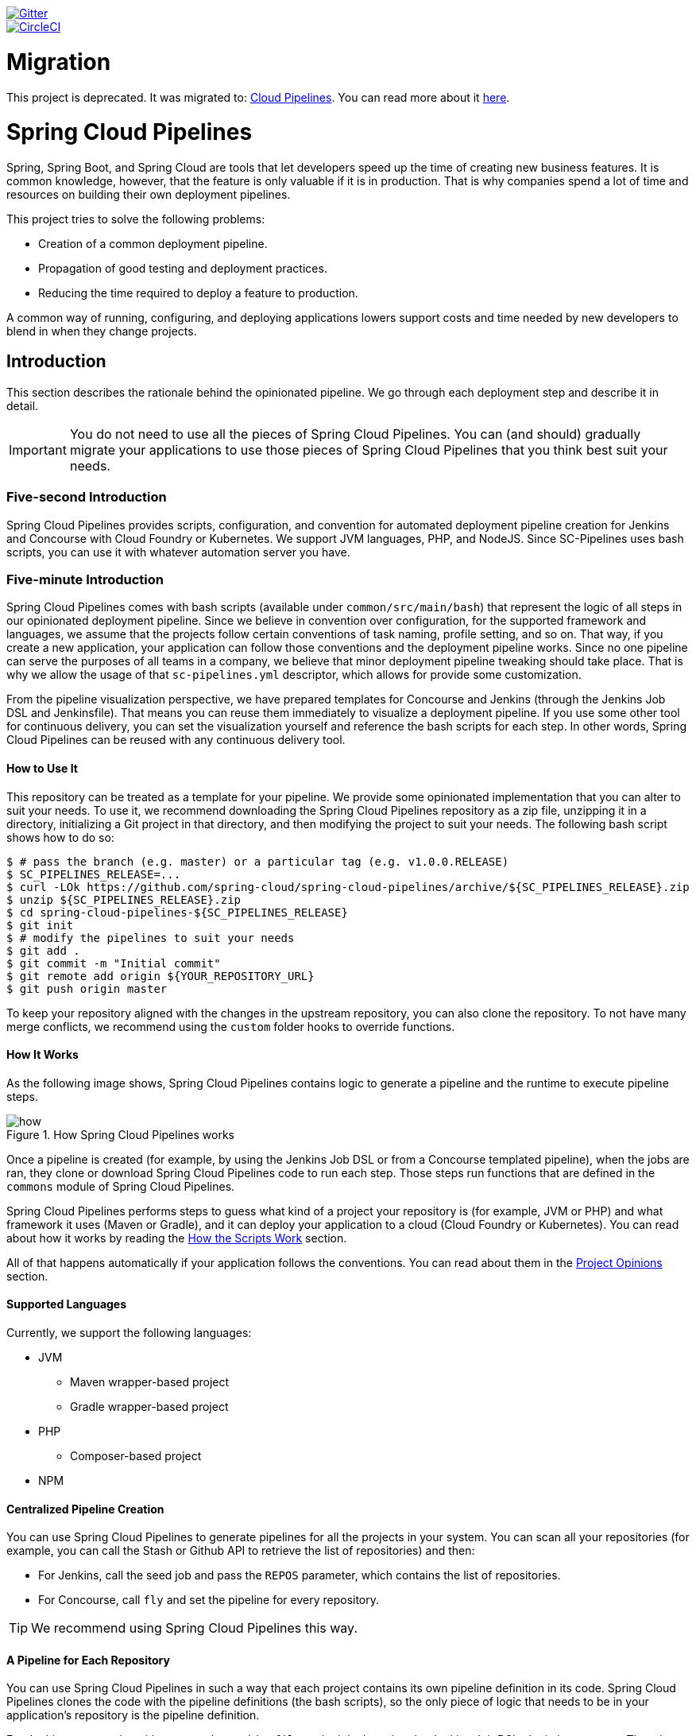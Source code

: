 // Do not edit this file (e.g. go instead to src/main/asciidoc)

:branch: master
image::https://badges.gitter.im/Join%20Chat.svg[Gitter, link="https://gitter.im/spring-cloud/spring-cloud-pipelines?utm_source=badge&utm_medium=badge&utm_campaign=pr-badge&utm_content=badge"]
image::https://circleci.com/gh/spring-cloud/spring-cloud-pipelines.svg?style=svg["CircleCI", link="https://circleci.com/gh/spring-cloud/spring-cloud-pipelines"]
:jenkins-root-docs: https://raw.githubusercontent.com/spring-cloud/spring-cloud-pipelines/{branch}/docs-sources/src/main/asciidoc/images/jenkins
:concourse-root-docs: https://raw.githubusercontent.com/spring-cloud/spring-cloud-pipelines/{branch}/docs-sources/src/main/asciidoc/images/concourse
:intro-root-docs: https://raw.githubusercontent.com/spring-cloud/spring-cloud-pipelines/{branch}/docs-sources/src/main/asciidoc/images/intro
:demo-root-docs: https://raw.githubusercontent.com/spring-cloud/spring-cloud-pipelines/{branch}/docs-sources/src/main/asciidoc/images/demo
:cf-migration-root-docs: https://raw.githubusercontent.com/spring-cloud/spring-cloud-pipelines/{branch}/docs-sources/src/main/asciidoc/images/cf-migration

= Migration

This project is deprecated. It was migrated to: https://github.com/CloudPipelines/[Cloud Pipelines].
You can read more about it https://spring.io/blog/2018/11/13/spring-cloud-pipelines-to-cloud-pipelines-migration[here].

= Spring Cloud Pipelines

Spring, Spring Boot, and Spring Cloud are tools that let developers speed up the
time of creating new business features. It is common knowledge, however, that the
feature is only valuable if it is in production. That is why companies
spend a lot of time and resources on building their own deployment pipelines.

This project tries to solve the following problems:

* Creation of a common deployment pipeline.
* Propagation of good testing and deployment practices.
* Reducing the time required to deploy a feature to production.

A common way of running, configuring, and deploying applications lowers support costs
and time needed by new developers to blend in when they change projects.

== Introduction

This section describes the rationale
behind the opinionated pipeline. We go through each deployment
step and describe it in detail.

IMPORTANT: You do not need to use all the pieces of Spring Cloud Pipelines. You
can (and should) gradually migrate your applications to use those pieces of
Spring Cloud Pipelines that you think best suit your needs.

=== Five-second Introduction

Spring Cloud Pipelines provides scripts, configuration, and convention for automated
deployment pipeline creation for Jenkins and Concourse with Cloud Foundry or Kubernetes.
We support JVM languages, PHP, and NodeJS. Since SC-Pipelines uses bash scripts,
you can use it with whatever automation server you have.

=== Five-minute Introduction

Spring Cloud Pipelines comes with bash scripts (available under `common/src/main/bash`)
that represent the logic of all steps in our opinionated deployment pipeline.
Since we believe in convention over configuration, for the supported framework and
languages, we assume that the projects follow certain conventions of task naming,
profile setting, and so on. That way, if you create a new application,
your application can follow those conventions and the deployment pipeline works.
Since no one pipeline can serve the purposes of all
teams in a company, we believe that minor deployment pipeline tweaking should take place.
That is why we allow the usage of that `sc-pipelines.yml` descriptor, which allows for
provide some customization.

From the pipeline visualization perspective, we have prepared templates for Concourse
and Jenkins (through the Jenkins Job DSL and Jenkinsfile). That means you can reuse them
immediately to visualize a deployment pipeline. If you use some other tool for
continuous delivery, you can set the visualization yourself and reference the
bash scripts for each step. In other words, Spring Cloud Pipelines can be reused
with any continuous delivery tool.

==== How to Use It

This repository can be treated as a template for your pipeline. We provide some opinionated
implementation that you can alter to suit your needs. To use it, we recommend downloading
the Spring Cloud Pipelines repository as a zip file, unzipping it in a directory,
initializing a Git project in that directory, and then modifying the project to suit your
needs. The following bash script shows how to do so:

====
[source,bash]
----
$ # pass the branch (e.g. master) or a particular tag (e.g. v1.0.0.RELEASE)
$ SC_PIPELINES_RELEASE=...
$ curl -LOk https://github.com/spring-cloud/spring-cloud-pipelines/archive/${SC_PIPELINES_RELEASE}.zip
$ unzip ${SC_PIPELINES_RELEASE}.zip
$ cd spring-cloud-pipelines-${SC_PIPELINES_RELEASE}
$ git init
$ # modify the pipelines to suit your needs
$ git add .
$ git commit -m "Initial commit"
$ git remote add origin ${YOUR_REPOSITORY_URL}
$ git push origin master
----
====

To keep your repository aligned with the changes in the upstream repository, you can also
clone the repository. To not have many merge conflicts, we recommend using the `custom`
folder hooks to override functions.

==== How It Works

As the following image shows, Spring Cloud Pipelines contains logic to generate a
pipeline and the runtime to execute pipeline steps.

image::{intro-root-docs}/how.png[title="How Spring Cloud Pipelines works"]

Once a pipeline is created (for example, by using the Jenkins Job DSL or from a Concourse
templated pipeline), when the jobs are ran, they clone or download Spring Cloud Pipelines
code to run each step. Those steps run functions that are
defined in the `commons` module of Spring Cloud Pipelines.

Spring Cloud Pipelines performs steps to guess what kind of a project your
repository is (for example, JVM or PHP) and what framework it uses (Maven or Gradle), and it
can deploy your application to a cloud (Cloud Foundry or Kubernetes). You can read about how
it works by reading the <<how-do-the-scripts-work>> section.

All of that happens automatically if your application follows the conventions.
You can read about them in the <<project-opinions>> section.

==== Supported Languages

Currently, we support the following languages:

* JVM
** Maven wrapper-based project
** Gradle wrapper-based project
* PHP
** Composer-based project
* NPM

==== Centralized Pipeline Creation

You can use Spring Cloud Pipelines to generate pipelines
for all the projects in your system. You can scan all your
repositories (for example, you can call the Stash or Github API to retrieve the list of repositories)
and then:

* For Jenkins, call the seed job and pass the `REPOS`
parameter, which contains the list of repositories.
* For Concourse, call `fly` and set the
pipeline for every repository.

TIP: We recommend using Spring Cloud Pipelines this way.

==== A Pipeline for Each Repository

You can use Spring Cloud Pipelines in such a way that
each project contains its own pipeline definition in
its code. Spring Cloud Pipelines clones the code with
the pipeline definitions (the bash scripts), so the
only piece of logic that needs to be in your application's
repository is the pipeline definition.

For Jenkins, you need to either set up the `Jenkinsfile`
or the jobs by using the Jenkins Job DSL plugin in your repo.
Then, in Jenkins, whenever you set up a new pipeline for a repository,
you can reference the pipeline definition in that repo.
For Concourse, each project contains its own pipeline steps,
and it is up to the project to set up the pipeline.

=== The Flow

The following images show the flow of the opinionated pipeline:

image::{intro-root-docs}/flow_concourse.png[title="Flow in Concourse"]

image::{intro-root-docs}/flow.png[title="Flow in Jenkins"]

We first describe the overall concept behind the flow and then
split it into pieces and describe each piece independently.

===Vocabulary

This section defines some common vocabulary. We describe four typical
environments in terms of running the pipeline.

==== Environments

We typically encounter the following environments:

* *build* environment is a machine where the building of the application takes place.
It is a continuous integration or continuous delivery tool worker.
* *test* is an environment where you can deploy an application to test it. It does not
resemble production, because we cannot be sure of its state (which application is deployed
there and in which version). It can be used by multiple teams at the same time.
* *stage* is an environment that does resemble production. Most likely, applications
are deployed there in versions that correspond to those deployed to production.
Typically, staging databases hold (often obfuscated) production data. Most
often, this environment is a single environment shared between many teams. In other
words, in order to run some performance and user acceptance tests, you have to block
and wait until the environment is free.
* *prod* is the production environment where we want our tested applications to be
deployed for our customers.

==== Tests

We typically encounter the following kinds of tests:

* *Unit tests*: Tests that run on the application during the build phase.
No integrations with databases or HTTP server stubs or other resources take place.
Generally speaking, your application should have plenty of these tests to provide fast
feedback about whether your features work.

* *Integration tests*: Tests that run on the built application during the build phase.
Integrations with in-memory databases and HTTP server stubs take place. According to the
https://martinfowler.com/bliki/TestPyramid.html[test pyramid], in most cases, you should
not have many of these kind of tests.

* *Smoke tests*: Tests that run on a deployed application. The concept of these tests
is to check that the crucial parts of your application are working properly. If you have 100 features
in your application but you gain the most money from five features, you could write smoke tests
for those five features. We are talking about smoke tests of an application, not of
the whole system. In our understanding inside the opinionated pipeline, these tests are
executed against an application that is surrounded with stubs.

* *End-to-end tests*: Tests that run on a system composed of multiple applications.
These tests ensure that the tested feature works when the whole system is set up.
Due to the fact that it takes a lot of time, effort, and resources to maintain such an environment
and that these tests are often unreliable (due to many different moving pieces, such as network,
database, and others), you should have a handful of those tests. They should be only for critical parts of your business.
Since only production is the key verifier of whether your feature works, some companies
do not even want to have these tests and move directly to deployment to production. When your
system contains KPI monitoring and alerting, you can quickly react when your deployed application
does not behave properly.

* *Performance testing*: Tests run on an application or set of applications
to check if your system can handle a big load. In the case of our opinionated pipeline,
these tests can run either on test (against a stubbed environment) or on
staging (against the whole system).

==== Testing against Stubs

Before we go into the details of the flow, consider the example described by the following image:

image::{intro-root-docs}/monolith.png[title="Two monolithic applications deployed for end to end testing"]

When you have only a handful of applications, end-to-end testing is beneficial.
From the operations perspective, it is maintainable for a finite number of deployed instances.
From the developers perspective, it is nice to verify the whole flow in the system
for a feature.

In the case of microservices, the scale starts to be a problem, as the following image shows:

image::{intro-root-docs}/many_microservices.png[title="Many microservices deployed in different versions"]

The following questions arise:

* Should I queue deployments of microservices on one testing environment or should I have an environment per microservice?
** If I queue deployments, people have to wait for hours to have their tests run. That can be a problem
* To remove that issue, I can have an environment for each microservice.
** Who will pay the bills? (Imagine 100 microservices, each having each own environment).
** Who will support each of those environments?
** Should we spawn a new environment each time we execute a new pipeline and then wrap it up or should we have
them up and running for the whole day?
* In which versions should I deploy the dependent microservices - development or production versions?
** If I have development versions, I can test my application against a feature that is not yet on production.
That can lead to exceptions in production.
** If I test against production versions, I can never test against a feature under development
anytime before deployment to production.

One of the possibilities of tackling these problems is to not do end-to-end tests.

The following image shows one solution to the problem, in the form of stubbed dependencies:

image::{intro-root-docs}/stubbed_dependencies.png[title="Execute tests on a deployed microservice on stubbed dependencies"]

If we stub out all the dependencies of our application, most of the problems presented earlier
disappear. There is no need to start and setup the infrastructure required by the dependent
microservices. That way, the testing setup looks like the following image:

image::{intro-root-docs}/stubbed_dependencies.png[title="We're testing microservices in isolation"]

Such an approach to testing and deployment gives the following benefits
(thanks to the usage of http://cloud.spring.io/spring-cloud-contract/spring-cloud-contract.html[Spring Cloud Contract]):

* No need to deploy dependent services.
* The stubs used for the tests run on a deployed microservice are the same as those used during integration tests.
* Those stubs have been tested against the application that produces them (see http://cloud.spring.io/spring-cloud-contract/spring-cloud-contract.html[Spring Cloud Contract] for more information).
* We do not have many slow tests running on a deployed application, so the pipeline gets executed much faster.
* We do not have to queue deployments. We test in isolation so that pipelines do not interfere with each other.
* We do not have to spawn virtual machines each time for deployment purposes.

However, this approach brings the following challenges:

* No end-to-end tests before production. You do not have full certainty that a feature is working.
* The first time the applications interact in a real way is on production.

As with every solution, it has its benefits and drawbacks. The opinionated pipeline
lets you configure whether you want to follow this flow or not.

==== General View

The general view behind this deployment pipeline is to:

* Test the application in isolation.
* Test the backwards compatibility of the application, in order to roll it back if necessary.
* Allow testing of the packaged application in a deployed environment.
* Allow user acceptance tests and performance tests in a deployed environment.
* Allow deployment to production.

The pipeline could have been split to more steps, but it seems that all of the aforementioned
actions fit nicely in our opinionated proposal.

=== Pipeline Descriptor

Each application can contain a file (called `sc-pipelines.yml`) with the following structure:

====
[source,yaml]
----
language_type: jvm
pipeline:
	# used for multi module projects
	main_module: things/thing
	# used for multi projects
	project_names:
		- monoRepoA
		- monoRepoB
	# should deploy to stage automatically and run e2e tests
	auto_stage: true
	# should deploy to production automatically
	auto_prod: true
	# should the api compatibility check be there
	api_compatibility_step: true
	# should the test rollback step be there
	rollback_step: true
	# should the stage step be there
	stage_step: true
	# should the test step (including rollback) be there
	test_step: true
lowercaseEnvironmentName1:
	# used by spinnaker
	deployment_strategy: HIGHlANDER
	# list of services to be deployed
	services:
		- type: service1Type
		  name: service1Name
		  coordinates: value
		- type: service2Type
		  name: service2Name
		  key: value
lowercaseEnvironmentName2:
	# used by spinnaker
	deployment_strategy: HIGHlANDER
	# list of services to be deployed
	services:
		- type: service3Type
		  name: service3Name
		  coordinates: value
		- type: service4Type
		  name: service4Name
		  key: value
----
====

If you have a multi-module project, you should point to the folder that contains the
module that produces the fat jar. In the preceding example, that module
would be present under the `things/thing` folder. If you have a single module project,
you need not create this section.

For a given environment, we declare a list of infrastructure services that we
want to have deployed. Services have:

* `type` (examples: `eureka`, `mysql`, `rabbitmq`, and `stubrunner`): This value gets
then applied to the `deployService` Bash function
* *[KUBERNETES]*: For `mysql`, you can pass the database name in the `database` property.
* `name`: The name of the service to get deployed.
* `coordinates`: The coordinates that let you fetch the binary of the service.
It can be a Maven coordinate (`groupid:artifactid:version`),
a docker image (`organization/nameOfImage`), and so on.
* Arbitrary key value pairs, which let you customize the services as you wish.

==== Pipeline Descriptor for Cloud Foundry

When deploying to Cloud Foundry you can provide services
of the following types:

* `type: broker`
** `broker`: The name of the CF broker
** `plan`: The name of the plan
** `params`: Additional parameters are converted to JSON
** `useExisting`: Whether to use an existing one or
create a new one (defaults to `false`)
* `type: app`
** `coordinates`: The Maven coordinates of the stub runner jar
** `manifestPath`: The path to the manifest for the stub runner jar
* `type: cups`
** `params`: Additional parameters are converted to JSON
* `type: cupsSyslog`
** `url`: The URL to the syslog drain
* `type: cupsRoute`
** `url`: The URL to the route service
* `type: stubrunner`
** `coordinates`: The Maven coordinates of the stub runner jar
** `manifestPath`: The path to the manifest for the stub runner jar

The following example shows the contents of a YAML file that defines the preceding values:

====
[source,yaml]
----
# This file describes which services are required by this application
# in order for the smoke tests on the TEST environment and end to end tests
# on the STAGE environment to pass

# lowercase name of the environment
test:
  # list of required services
  services:
    - name: config-server
      type: broker
      broker: p-config-server
      plan: standard
      params:
        git:
          uri: https://github.com/ciberkleid/app-config
      useExisting: true
    - name: cloud-bus
      type: broker
      broker: cloudamqp
      plan: lemur
      useExisting: true
    - name: service-registry
      type: broker
      broker: p-service-registry
      plan: standard
      useExisting: true
    - name: circuit-breaker-dashboard
      type: broker
      broker: p-circuit-breaker-dashboard
      plan: standard
      useExisting: true
    - name: stubrunner
      type: stubrunner
      coordinates: io.pivotal:cloudfoundry-stub-runner-boot:0.0.1.M1
      manifestPath: sc-pipelines/manifest-stubrunner.yml

stage:
  services:
    - name: config-server
      type: broker
      broker: p-config-server
      plan: standard
      params:
        git:
          uri: https://github.com/ciberkleid/app-config
    - name: cloud-bus
      type: broker
      broker: cloudamqp
      plan: lemur
    - name: service-registry
      type: broker
      broker: p-service-registry
      plan: standard
    - name: circuit-breaker-dashboard
      type: broker
      broker: p-circuit-breaker-dashboard
      plan: standard
----
====

Another CF specific property is `artifact_type`. Its value can be either `binary` or `source`.
Certain languages (such as Java) require a binary to be uploaded, but others (such as PHP)
require you to push the sources. The default value is `binary`.

=== Project Setup

Spring Cloud Pipelines supports three main types of project setup:

* `Single Project`
* `Multi Module`
* `Multi Project` (also known as mono repo)

A `Single Project` is a project that contains a single module that gets
built and packaged into a single, executable artifact.

A `Multi Module` project is a project that contains multiple modules.
After building all modules, one gets packaged into a single, executable artifact.
You have to point to that module in your pipeline descriptor.

A `Multi Project` is a project that contains multiple projects. Each of those
projects can in turn be a `Single Project` or a `Multi Module` project. Spring
Cloud Pipelines assume that, if a `PROJECT_NAME` environment
variable corresponds to a folder with the same name in the root of the
repository, this is the project it should build. For example, for
`PROJECT_NAME=something`, if there's a folder named `something`, then Spring Cloud Pipelines
treats the `something` directory as the root of the `something` project.

[[how-do-the-scripts-work]]
== How the Scripts Work

This section describes how the scripts and jobs correspond to each other.
If you need to see detailed documentation of the bash scripts, go to the
code repository and read `common/src/main/bash/README.adoc`.

[[build-and-deployment]]
=== Build and Deployment

The following text image (created via https://textart.io/sequence[textart.io]) shows a high-level overview:

```
+---------+                      +-----------+                      +-----------+ +-------+ +---------------+
| script  |                      | language  |                      | framework | | paas  | | customization |
+---------+                      +-----------+                      +-----------+ +-------+ +---------------+
     |                                 |                                  |           |             |
     | What is your language?          |                                  |           |             |
     |-------------------------------->|                                  |           |             |
     |                                 |                                  |           |             |
     |       I'm written in X language |                                  |           |             |
     |<--------------------------------|                                  |           |             |
     |                                 |                                  |           |             |
     |                                 | What framework do you use?       |           |             |
     |                                 |--------------------------------->|           |             |
     |                                 |                                  |           |             |
     |                                 |                I use Y framework |           |             |
     |<-------------------------------------------------------------------|           |             |
     |                                 |                                  |           |             |
     | I know that you use Z PAAS?     |                                  |           |             |
     |------------------------------------------------------------------------------->|             |
     |                                 |                                  |           |             |
     |                                 |  Here are all Z-related deployment functions |             |
     |<-------------------------------------------------------------------------------|             |
     |                                 |                                  |           |             |
     | Anything custom to override in bash?                               |           |             |
     |--------------------------------------------------------------------------------------------->|
     |                                 |                                  |           |             |
     |                                 |                                  |        Not this time... |
     |<---------------------------------------------------------------------------------------------|
     |                                 |                                  |           |             |
     | Ok, run the script              |                                  |           |             |
     |-------------------              |                                  |           |             |
     |                  |              |                                  |           |             |
     |<------------------              |                                  |           |             |
     |                                 |                                  |           |             |
```

Before we run the script, we need to answer a few questions related to your repository:

* What is your language (for example, `jvm`,`php`, or something else)?
* what framework do you use (for example, `maven` or `gradle`)?
* what PAAS do you use (for example, `cf` or `k8s`)?


The following sequence diagram (created via https://textart.io/sequence[textart.io]) describes how the sourcing of bash scripts takes place:

```
+---------+                                         +-----------+                                            +-------------+                   +-----------+            +-----------+                                   +-------+                            +---------+
| script  |                                         | pipeline  |                                            | projectType |                   | language  |            | framework |                                   | paas  |                            | custom  |
+---------+                                         +-----------+                                            +-------------+                   +-----------+            +-----------+                                   +-------+                            +---------+
     |                                                    |                                                         |                                |                        |                                             |                                     |
     | [source pipeline.sh]                               |                                                         |                                |                        |                                             |                                     |
     |--------------------------------------------------->|                                                         |                                |                        |                                             |                                     |
     |                                                    | ------------------------------\                         |                                |                        |                                             |                                     |
     |                                                    |-| loading functions, env vars |                         |                                |                        |                                             |                                     |
     |                                                    | |-----------------------------|                         |                                |                        |                                             |                                     |
     |         -----------------------------------------\ |                                                         |                                |                        |                                             |                                     |
     |         | hopefully all functions get overridden |-|                                                         |                                |                        |                                             |                                     |
     |         | otherwise nothing will work            | |                                                         |                                |                        |                                             |                                     |
     |         |----------------------------------------| |                                                         |                                |                        |                                             |                                     |
     |                                                    | Source the [projectType/pipeline-projectType.sh]        |                                |                        |                                             |                                     |
     |                                                    |-------------------------------------------------------->|                                |                        |                                             |                                     |
     |                                                    |                        -------------------------------\ |                                |                        |                                             |                                     |
     |                                                    |                        | What do we have here...?     |-|                                |                        |                                             |                                     |
     |                                                    |                        | A [mvnw] file,               | |                                |                        |                                             |                                     |
     |                                                    |                        | it has to be a [jvm] project | |                                |                        |                                             |                                     |
     |                                                    |                        |------------------------------| | Source [pipeline-jvm.sh]       |                        |                                             |                                     |
     |                                                    |                                                         |------------------------------->|                        |                                             |                                     |
     |                                                    |                                                         |                                |                        |                                             |                                     |
     |                                                    |                                                         |                                | Maven or Gradle?       |                                             |                                     |
     |                                                    |                                                         |                                |----------------------->|                                             |                                     |
     |                                                    |                                                         |                                |                        | ----------------------------------------\   |                                     |
     |                                                    |                                                         |                                |                        |-| There's a [mvnw] file?                |   |                                     |
     |                                                    |                                                         |                                |                        | | So the [PROJECT_TYPE] must be [maven] |   |                                     |
     |                                                    |                                                         |                                |                        | |---------------------------------------|   |                                     |
     |                                                    |                                                         |                                |   It's a Maven project |                                             |                                     |
     |                                                    |<------------------------------------------------------------------------------------------------------------------|                                             |                                     |
     |                                                    |                                                         |                                |                        |                                             |                                     |
     |                                                    | The [PAAS_TYPE] is [cf] so I'll source [pipeline-cf.sh] |                                |                        |                                             |                                     |
     |                                                    |---------------------------------------------------------------------------------------------------------------------------------------------------------------->|                                     |
     |                                                    |                                                         |                                |                        |                                             | -------------------------------\    |
     |                                                    |                                                         |                                |                        |                                             |-| Loading all                  |    |
     |                                                    |                                                         |                                |                        |                                             | | deployment-related functions |    |
     |                   -------------------------------\ |                                                         |                                |                        |                                             | |------------------------------|    |
     |                   | Ok, we know that it's Maven  |-|                                                         |                                |                        |                                             |                                     |
     |                   | and should be deployed to CF | |                                                         |                                |                        |                                             |                                     |
     |                   |------------------------------| |                                                         |                                |                        |                                             |                                     |
     |                                                    | Try to source [custom/build_and_upload.sh]              |                                |                        |                                             |                                     |
     |                                                    |------------------------------------------------------------------------------------------------------------------------------------------------------------------------------------------------------>|
     |                                                    |                                                         |                                |                        |                                             |                                     | ----------------------------\
     |                                                    |                                                         |                                |                        |                                             |                                     |-| No such file so           |
     |                                                    |                                                         |                                |                        |                                             |                                     | | nothing custom to be done |
     | ---------------------------------------------\     |                                                         |                                |                        |                                             |                                     | |---------------------------|
     |-| All build related functions                |     |                                                         |                                |                        |                                             |                                     |
     | | overridden by language / framework scripts |     |                                                         |                                |                        |                                             |                                     |
     | -------------------------------\-------------|     |                                                         |                                |                        |                                             |                                     |
     |-| All deploy related functions |                   |                                                         |                                |                        |                                             |                                     |
     | | overridden by paas scripts   |                   |                                                         |                                |                        |                                             |                                     |
     | |------------------------------|                   |                                                         |                                |                        |                                             |                                     |
     | run [build] function                               |                                                         |                                |                        |                                             |                                     |
     |---------------------                               |                                                         |                                |                        |                                             |                                     |
     |                    |                               |                                                         |                                |                        |                                             |                                     |
     |<--------------------                               |                                                         |                                |                        |                                             |                                     |
     |                                                    |                                                         |                                |                        |                                             |                                     |
```

The process works as follows:

. A script (for example, `build_and_upload.sh`) is called.
. It sources the `pipeline.sh` script that contains all the essential function "`interfaces`" and
environment variables.
. `pipeline.sh` needs information about the project type. It
sources `projectType/pipeline-projectType.sh`.
. `projectType/pipeline-projectType.sh` contains logic to determine the language.
.. Verify whether a repository contains files that correspond to the given languages (for example, `mvnw` or `composer.json`).
.. Verify whether a concrete framework that we support (for example, `maven` or `gradle`) is present.
. Once we know what the project type is, we can deal with PAAS. Depending on the value of the `PAAS_TYPE` environment
variable, we can source proper PAAS functions (for example, `pipeline-cf.sh` for Cloud Foundry).
. Determine whether we can do some further customization.
.. Search for a file called `${sc-pipelines-root}/common/src/main/bash/custom/build_and_upload.sh`
to override any functions you want.
. Run the `build` function from `build_and_upload.sh`

[[project-crawler]]
=== Project Crawler

In Jenkins, you can generate the deployment pipelines by passing an environment variable
with a comma-separated list of repositories. This, however, does not scale. We would like to automatically fetch
a list of all repositories from a given organization and team.

To do so, we use the https://github.com/spring-cloud/project-crawler[Project Crawler]
library, which can:

* Fetch all projects for a given organization.
* Fetch contents of a file for a given repository.

The following diagram depicts this situation:

```
+---------+                                                  +-------+                                                                           +-------------+ +---------+
| Jenkins |                                                  | Seed  |                                                                           | SCPipelines | | Github  |
+---------+                                                  +-------+                                                                           +-------------+ +---------+
     |                                                           |                                                                                      |             |
     | Copy the seed job from the repo                           |                                                                                      |             |
     |------------------------------------------------------------------------------------------------------------------------------------------------->|             |
     |                                                           |                                                                                      |             |
     | Run seed job to generate Spinnaker pipelines and jobs     |                                                                                      |             |
     |---------------------------------------------------------->|                                                                                      |             |
     |                                                           |                                                                                      |             |
     |                                                           | Crawl org [foo] and fetch all repositories                                           |             |
     |                                                           |--------------------------------------------------------------------------------------------------->|
     |                                                           |                                                                                      |             |
     |                                                           |                                                                   In org [foo] there [a,b,c] repos |
     |                                                           |<---------------------------------------------------------------------------------------------------|
     |                                                           |                                                                                      |             |
     |                                                           | For each repo fetch pipeline descriptor                                              |             |
     |                                                           |--------------------------------------------------------------------------------------------------->|
     |                                                           |                                                                                      |             |
     |                                                           |                      There you go. [a] wants no [test] env, [b] no [stage] env, [c] wants all envs |
     |                                                           |<---------------------------------------------------------------------------------------------------|
     |                                                           |                                                                                      |             |
     |                                                           | Build pipelines. For [a] without [test], for [b] without [stage]. All for [c]        |             |
     |                                                           |------------------------------------------------------------------------------        |             |
     |                                                           |                                                                             |        |             |
     |                                                           |<-----------------------------------------------------------------------------        |             |
     |                             ----------------------------\ |                                                                                      |             |
     |                             | By having descriptors,    |-|                                                                                      |             |
     |                             | we can tune the pipelines | |                                                                                      |             |
     |                             | as the app wanted it to.  | |                                                                                      |             |
     |                             |---------------------------| | Build jobs / pipelines for [a,b,c] repos                                             |             |
     |                                                           |-----------------------------------------                                             |             |
     |                                                           |                                        |                                             |             |
     |                                                           |<----------------------------------------                                             |             |
     |                                                           |                                                                                      |             |
```

Thanks to the Project Crawler, you can run the seed job, and ,automatically, all the new repositories
are picked and pipelines are created for them. Project Crawler supports repositories
stored at Github, Gitlab, and Bitbucket. You can also register your own implementation. See the
https://github.com/spring-cloud/project-crawler[Project Crawler] repository for more information.

[[how-do-the-scripts-work-with-spinanker]]
=== How Scripts Work with Spinnaker

With Spinnaker, the deployment pipeline is inside of Spinnaker. No longer do we treat
Jenkins or Concourse as a tool that does deployments. In Jenkins, we create only
the CI jobs (that is, build and test) and prepare the JSON definitions of Spinnaker pipelines.

The following diagram shows how Jenkins, the seed job for Spinnaker, and Spinnaker cooperate:

```
+---------+                                                  +-------+                                                                           +-------------+                          +---------+ +-----------+
| Jenkins |                                                  | Seed  |                                                                           | SCPipelines |                          | Github  | | Spinnaker |
+---------+                                                  +-------+                                                                           +-------------+                          +---------+ +-----------+
     |                                                           |                                                                                      |                                      |            |
     | Copy the seed job from the repo                           |                                                                                      |                                      |            |
     |------------------------------------------------------------------------------------------------------------------------------------------------->|                                      |            |
     |                                                           |                                                                                      |                                      |            |
     | Run seed job to generate Spinnaker pipelines and jobs     |                                                                                      |                                      |            |
     |---------------------------------------------------------->|                                                                                      |                                      |            |
     |                                                           |                                                                                      |                                      |            |
     |                                                           | Crawl org [foo] and fetch all repositories                                           |                                      |            |
     |                                                           |---------------------------------------------------------------------------------------------------------------------------->|            |
     |                                                           |                                                                                      |                                      |            |
     |                                                           |                                                                                      |     In org [foo] there [a,b,c] repos |            |
     |                                                           |<----------------------------------------------------------------------------------------------------------------------------|            |
     |                                                           |                                                                                      |                                      |            |
     |                                                           | For each repo fetch pipeline descriptor                                              |                                      |            |
     |                                                           |---------------------------------------------------------------------------------------------------------------------------->|            |
     |                                                           |                                                                                      |                                      |            |
     |                                                           |                                                            There you go. [a] wants no [test], [b] no [stage], [c] wants all |            |
     |                                                           |<----------------------------------------------------------------------------------------------------------------------------|            |
     |                                                           |                                                                                      |                                      |            |
     |                                                           | Build pipelines. For [a] without [test], for [b] without [stage]. All for [c]        |                                      |            |
     |                                                           |------------------------------------------------------------------------------        |                                      |            |
     |                                                           |                                                                             |        |                                      |            |
     |                                                           |<-----------------------------------------------------------------------------        |                                      |            |
     |                             ----------------------------\ |                                                                                      |                                      |            |
     |                             | By having descriptors,    |-|                                                                                      |                                      |            |
     |                             | we can tune the pipelines | |                                                                                      |                                      |            |
     |                             | as the app wanted it to.  | |                                                                                      |                                      |            |
     |                             |---------------------------| | Build CI jobs for [a,b,c] repos                                                      |                                      |            |
     |                                                           |--------------------------------                                                      |                                      |            |
     |                                                           |                               |                                                      |                                      |            |
     |                                                           |<-------------------------------                                                      |                                      |            |
     |                                                           |                                                                                      |                                      |            |
     |                                                           | Build Spinnaker pipelines JSON definitions                                           |                                      |            |
     |                                                           |-------------------------------------------                                           |                                      |            |
     |                                                           |                                          |                                           |                                      |            |
     |                                                           |<------------------------------------------                                           |                                      |            |
     |                                                           |                                                                                      |                                      |            |
     |                                             Seed job done |                                                                                      |                                      |            |
     |<----------------------------------------------------------|                                                                                      |                                      |            |
     |                                                           |                                                                                      |                                      |            |
     | Upload JSON pipelines to Spinnaker                        |                                                                                      |                                      |            |
     |----------------------------------------------------------------------------------------------------------------------------------------------------------------------------------------------------->|
     |                                                           |                                                                                      |                                      |            |
     |                                                           |                                                                                      |                                      |            | The pipelines for [a,b,c] successfully created
     |                                                           |                                                                                      |                                      |            |-----------------------------------------------
     |                                                           |                                                                                      |                                      |            |                                              |
     |                                                           |                                                                                      |                                      |            |<----------------------------------------------
     |                                                           |                                                                                      |                                      |            |
     |                                                           |                                                                                Waiting for [spinnaker-a-build] build to start & complete |
     |<-----------------------------------------------------------------------------------------------------------------------------------------------------------------------------------------------------|
     |                                                           |                                                                                      |                                      |            |
     | New commit! Running a build [spinnaker-a-build]           |                                                                                      |                                      |            |
     |------------------------------------------------           |                                                                                      |                                      |            |
     |                                               |           |                                                                                      |                                      |            |
     |<-----------------------------------------------           |                                                                                      |                                      |            |
     |                                                           |                                                                                      |                                      |            |
     | Run the [build_and_upload.sh] script                      |                                                                                      |                                      |            |
     |------------------------------------------------------------------------------------------------------------------------------------------------->|                                      |            |
     |                                                           |                                                                                      | --------------------------------\    |            |
     |                                                           |                                                                                      |-| Proceed with all the sourcing |    |            |
     |                                                           |                                                                                      | | depending on language etc.    |    |            |
     |                                                           |                                                                                      | |-------------------------------|    |            |
     |                                                           |                                                                     Build completed! |                                      |            |
     |<-------------------------------------------------------------------------------------------------------------------------------------------------|                                      |            |
     |                                                           |                                                                                      |                                      |            |
     | [spinnaker-a-build] started and completed                 |                                                                                      |                                      |            |
     |----------------------------------------------------------------------------------------------------------------------------------------------------------------------------------------------------->|
     |                                                           |                                                                                      |                                      |            | ------------------------------------\
     |                                                           |                                                                                      |                                      |            |-| Running the rest of the pipeline! |
     |                                                           |                                                                                      |                                      |            | |-----------------------------------|
     |                                                           |                                                                                      |                                      |            |
     |                                                           |                                                                                      |                                      |            | Pipeline for [a] in progress. Deploy [a] to test env
     |                                                           |                                                                                      |                                      |            |-----------------------------------------------------
     |                                                           |                                                                                      |                                      |            |                                                    |
     |                                                           |                                                                                      |                                      |            |<----------------------------------------------------
     |                                                           |                                                                                      |                                      |            |
     |                                                           |                                                                                   Calling [spinnaker-a-test-on-test] to run test on test |
     |<-----------------------------------------------------------------------------------------------------------------------------------------------------------------------------------------------------|
     |                                                           |                                                                                      |                                      |            |
     | [spinnaker-a-test-on-test] started and completed          |                                                                                      |                                      |            |
     |----------------------------------------------------------------------------------------------------------------------------------------------------------------------------------------------------->|
     |                                                           |                                                                                      |                                      |            |
     |                                                           |                                                                                      |                                      |            | ... we continue like this throughout the pipeline ...
     |                                                           |                                                                                      |                                      |            |------------------------------------------------------
     |                                                           |                                                                                      |                                      |            |                                                     |
     |                                                           |                                                                                      |                                      |            |<-----------------------------------------------------
     |                                                           |                                                                                      |                                      |            |
     |                                                           |                                                                                      |                                      |            | ... and the pipeline is done
     |                                                           |                                                                                      |                                      |            |-----------------------------
     |                                                           |                                                                                      |                                      |            |                            |
     |                                                           |                                                                                      |                                      |            |<----------------------------
     |                                                           |                                                                                      |                                      |            |
```

[[deployment-languages-compatibility-matrix]]
=== Deployment & languages compatibility matrix

In the following table we present which language is supported by which deployment
mechanism.

.Deployment & languages compatibility matrix
|===
|Language | CF | K8S | Ansible

| JVM with Gradle
| ✅
| ✅
| ✅

| JVM with Maven
| ✅
| ✅
| ✅

| PHP with Composer
| ✅
| ✅
| ❌

| NodeJS with NPM
| ✅
| ✅
| ❌

| Dotnet core
| ✅
| ✅
| ❌

|===

TIP: For K8S, a deployment unit is a docker image so any language and framework
can be used.

== Opinionated Implementation

This section describes a full flow of the demo applications.

IMPORTANT: Your applications need not have the same dependencies (such as `Eureka`) as this demo.

For demo purposes, we provide Docker Compose setup with Artifactory, Concourse, and Jenkins tools.
Regardless of the CD application, for the pipeline to pass, you need one of the following:

* A Cloud Foundry instance (for example, https://run.pivotal.io/[Pivotal Web Services] or https://pivotal.io/pcf-dev[PCF Dev]).
* A Kubernetes cluster (for example, https://github.com/kubernetes/minikube[Minikube]).
* The infrastructure applications deployed to the JAR hosting application (for the demo, we provide Artifactory).
* `Eureka` for Service Discovery.
* `Stub Runner Boot` for running Spring Cloud Contract stubs.

TIP: In the demos, we show you how to first build the `github-webhook` project. That is because
the `github-analytics` needs the stubs of `github-webhook` to pass the tests. We also use
references to the `github-analytics` project, since it contains more interesting pieces as far as testing
is concerned.

=== Build

The following image shows the results of building the demo pipeline (which the rest of this chapter describes):

image::{intro-root-docs}/build.png[title="Build and upload artifacts"]

In this step, we  generate a version of the pipeline. Next, we
run unit, integration, and contract tests. Finally, we:

* Publish a fat jar of the application.
* Publish a Spring Cloud Contract jar containing stubs of the application.
* For Kubernetes, upload a Docker image of the application.

During this phase, we run a `Maven` build by using Maven Wrapper or a `Gradle` build by using Gradle Wrapper,
with unit and integration tests. We also tag the repository with `dev/${version}`. That way, in each
subsequent step of the pipeline, we can retrieve the tagged version. Also, we know
exactly which version of the pipeline corresponds to which Git hash.

Once the artifact is built, we run API compatibility check, as follows:

* We search for the latest production deployment.
* We retrieve the contracts that were used by that deployment.
* From the contracts, we generat API tests to see if the current implementation
is fulfilling the HTTP and messaging contracts that the current production deployment
has defined (we check backward compatibility of the API).

=== Test

The following image shows the result of doing smoke tests and rolling back:

image::{intro-root-docs}/test.png[title="Smoke test and rollback test on test environment"]

Here, we:

* Start a RabbitMQ service in PaaS.
* Deploying `Eureka` infrastructure application to PaaS.
* Download the fat jar from Nexus and upload it to PaaS. We want the application
to run in isolation (be surrounded by stubs).

TIP: Currently, due to port constraints in Cloud Foundry,
we cannot run multiple stubbed HTTP services in the cloud. To fix this issue, we run
the application with the `smoke` Spring profile, on which you can stub out all HTTP calls to return
a mocked response.

* If the application uses a database, it gets upgraded at this point by Flyway, Liquibase,
or any other migration tool once the application gets started.
* From the project's Maven or Gradle build, we extract the `stubrunner.ids` property that contains
all the `groupId:artifactId:version:classifier` notations of dependent projects for which
the stubs should be downloaded.
* We upload `Stub Runner Boot` and pass the extracted `stubrunner.ids` to it. That way,
we have a running application in Cloud Foundry that downloads all the necessary stubs
of our application.
* From the checked-out code, we run the tests available under the `smoke` profile. In the
case of the `GitHub Analytics` application, we trigger a message from the `GitHub Webhook`
application's stub and send the message by RabbitMQ to GitHub Analytics. Then we check whether the
message count has increased.
* Once the tests pass, we search for the last production release. Once the application
is deployed to production, we tag it with `prod/${version}`. If there is no such tag
(there was no production release), no rollback tests are run. If there was
a production release, the tests get executed.
* Assuming that there was a production release, we check out the code that corresponds to that
release (we check out the tag), download the appropriate artifact (either a JAR for Cloud Foundry
or a Docker image for Kubernetes), and we upload
it to PaaS.

IMPORTANT: The old artifact runs against the *NEW* version of the database.

We run the old `smoke` tests against the freshly deployed application, surrounded by stubs.
If those tests pass, we have a high probability that the application is backwards compatible.
* The default behavior is that, after all of those steps, the user can manually click to deploy the
application to a stage environment.

=== Stage

The following image shows the result of deploying to a stage environment:

image::{intro-root-docs}/stage.png[title="End to end tests on stage environment"]

Here, we:

* Start a RabbitMQ service in PaaS.
* Deploy `Eureka` infrastructure application to PaaS.
* Download the artifact (either a JAR for Cloud Foundry or a Docker image for Kubernetes)
upload it to PaaS.

Next, we have a manual step in which, from the checked-out code, we run the tests available under the `e2e` profile. In the
case of the `GitHub Analytics` application, we send an HTTP message to the GitHub Analytics endpoint. Then we check whether
the received message count has increased.

By default, this step is manual, because the stage environment is often shared between
teams and some preparations on databases and infrastructure have to take place before the tests can be run.
Ideally, these step should be fully automatic.

=== Prod

The following image shows the result of deploying to a production environment:

image::{intro-root-docs}/prod.png[title="Deployment to production"]

The step to deploy to production is manual. However, ideally, it should be automatic.

IMPORTANT: This step does deployment to production. On production, we assume
that you have the infrastructure running. That is why, before you run this step, you
must run a script that provisions the services on the production environment.
For `Cloud Foundry`, call `tools/cf-helper.sh setup-prod-infra`.
For Kubernetes, call `tools/k8s-helper.sh setup-prod-infra`.

Here, we:

* Tag the Git repo with `prod/${version}`.
* Download the application artifact (either a JAR for Cloud Foundry or a Docker image for Kubernetes).
* We do Blue Green deployment:
** For Cloud Foundry:
*** We rename the current instance of the application (for example, `myService` to `myService-venerable`).
*** We deploy the new instance of the app under the `fooService` name
*** Now, two instances of the same application are running on production.
** For Kubernetes:
*** We deploy a service with the name of the application (for example, `myService`)
*** We do a deployment with the name of the application with version suffix,with the name escaped
to fulfill the DNS name requirements (for example, `fooService-1-0-0-M1-123-456-VERSION`).
*** All deployments of the same application have the same label `name`, which is equal to the application name (for example, `myService`).
*** The service routes the traffic by basing on the `name` label selector.
*** Now two instances of the same application are running in production.
* In the `Complete switch over`, which is a manual step, we stop the old instance.
+
NOTE: Remember to run this step only after you have confirmed that both instances work.
+
* In the `Rollback`, which is a manual step,
** We route all the traffic to the old instance.
*** In CF, we do that by ensuring that blue is running and removing green.
*** In K8S, we do that by scaling the number of instances of green to 0.
** We remov the latest prod Git tag.

[[project-opinions]]
== Project Opinions

This section goes through the assumptions we made in the project
structure and project properties.

=== Cloud Foundry Project Opinions

We take the following opinionated decisions for a Cloud Foundry based project:

* The application is built by using the Maven or Gradle wrapper.
* The application is deployed to Cloud Foundry.
* Your application needs a `manifest.yml` Cloud Foundry descriptor.
* For the Maven (https://github.com/spring-cloud-samples/github-webhook[example project]), we assume:
** Usage of the Maven Wrapper.
** `settings.xml` is parametrized to pass the credentials to push code to Artifactory:
*** `M2_SETTINGS_REPO_ID` contains the server ID for Artifactory or Nexus deployment.
*** `M2_SETTINGS_REPO_USERNAME` contains the username for Artifactory or Nexus deployment.
*** `M2_SETTINGS_REPO_PASSWORD` contains the password for Artifactory or Nexus deployment.
** Artifacts are deployed by `./mvnw clean deploy`.
** We use the `stubrunner.ids` property to retrieve list of collaborators for which stubs should be downloaded.
** `repo.with.binaries` property (injected by the pipeline): Contains the URL to the repo containing binaries (for example, Artifactory).
** `distribution.management.release.id` property (injected by the pipeline): Contains the ID of the distribution management. It corresponds to server ID in `settings.xml`.
** `distribution.management.release.url` property (injected by the pipeline): Contains the URL of the repository that contains binaries (for example, Artifactory).
** Running API compatibility tests with the `apicompatibility` Maven profile.
** `latest.production.version` property (injected by the pipeline): Contains the latest production version for the repo (retrieved from Git tags).
** Running smoke tests on a deployed app with the `smoke` Maven profile.
** Running end to end tests on a deployed app with the `e2e` Maven profile.
* For Gradle (https://github.com/spring-cloud-samples/github-analytics[example project] check the `gradle/pipeline.gradle` file), we assume:
** Usage of the Gradlew Wrapper.
** A `deploy` task for artifact deployment.
** The `REPO_WITH_BINARIES_FOR_UPLOAD` environment variable (Injected by the pipeline) contains the URL to the repository that contains binaries (for example, Artifactory).
** The `M2_SETTINGS_REPO_USERNAME` environment variable contains the user name used to send the binary to the repository that contains binaries (for exampl,e Artifactory).
** The `M2_SETTINGS_REPO_PASSWORD` environment variable contains the password used to send the binary to the repository that contains binaries (for example, Artifactory).
** Running API compatibility tests with the `apiCompatibility` task.
** `latestProductionVersion` property (injected by the pipeline): Contains the latest production version for the repository (retrieved from Git tags).
** Running smoke tests on a deployed app with the `smoke` task.
** Running end to end tests on a deployed app with the `e2e` task.
** `groupId` task to retrieve the group ID.
** `artifactId` task to retrieve the artifact ID.
** `currentVersion` task to retrieve the current version.
** `stubIds` task to retrieve the list of collaborators for which stubs should be downloaded.
* For PHP (https://github.com/spring-cloud-samples/cf-php-example[example project]), we asssume:
** Usage of https://getcomposer.org/[Composer].
** `composer install` is called to fetch libraries.
** The whole application is compressed to `tar.gz` and uploaded to binary storage.
*** `REPO_WITH_BINARIES_FOR_UPLOAD` environment variable (injected by the pipeline): Contains the URL of the repository that contains binaries (for example, Artifactory)
*** The `M2_SETTINGS_REPO_USERNAME` environment variable contains the user name used to send the binary to the repo containing binaries (for example, Artifactory).
*** The `M2_SETTINGS_REPO_PASSWORD` environment variable contains the password used to send the binary to the repo containing binaries (for example, Artifactory).
** `group-id`: Composer task that echoes the group ID.
** `app-name`: Composer task that echoes application name.
** `stub-ids`: Composer task that echoes stub runner ids.
** `test-apicompatibility`: Composer task that is executed for api compatibility tests.
** `test-smoke`: Composer task that is executed for smoke testing (the `APPLICATION_URL` and `STUBRUNNER_URL` environment variables are available here to be used).
** `test-e2e`: Composer task that is executed for end-to-end testing (`APPLICATION_URL` env vars is available here to be used)
** `target` is assumed to be the output folder. Put it in `.gitignore`
* For NodeJS (https://github.com/spring-cloud-samples/spring-cloud-contract-nodejs/tree/sc-pipelines[example project]), we assume:
** Usage of https://www.npmjs.com/[npm]
** `npm install` is called to fetch libraries.
** `npm test` is called to run tests.
** `npm run group-id`: npm task that echoes the group ID.
** `npm run app-name`: npm task that echoes application name.
** `npm run stub-ids`: npm task that echoes stub runner IDs.
** `npm run test-apicompatibility`: npm task that is executed for api compatibility tests.
** `npm run test-smoke`: npm task that is executed for smoke testing.
** `npm run test-e2e`: npm task that is executed for end-to-end testing.
** `target` is assumed to be the output folder. Put it in `.gitignore`
* For .Net (https://github.com/spring-cloud-samples/AspNetCoreExample[example project]):
** Usage of https://www.microsoft.com/net/core[ASP.NET core]
** `dotnet build` is called to build the project.
** `dotnet msbuild /nologo /t:CFPUnitTests` is called to run unit tests.
** `dotnet msbuild /nologo /t:CFPIntegrationTests` is called to run integration tests.
** `dotnet msbuild /nologo /t:CFPPublish /p:Configuration=Release` is called to publish a
ZIP with a self-contained DLL, together with all manifests and deployment files.
** `dotnet msbuild /nologo /t:CFPGroupId` is the npm task that echos the group ID.
** `dotnet msbuild /nologo /t:CFPAppName` is the npm task that echos application name.
** `dotnet msbuild /nologo /t:CFPStubIds` is the npm task that echos stub runner IDs.
** `dotnet msbuild /nologo /t:CFPApiCompatibilityTest` is run for API compatibility tests.
** `dotnet msbuild /nologo /t:CFPSmokeTests` is executed for smoke testing.
** `dotnet msbuild /nologo /t:CFPE2eTests` is executed for end-to-end testing.
** `target` is assumed to be the output folder. Add it to `.gitignore`.

=== Kubernetes Project Opinions

We use the following opinionated decisions for a Cloud Foundry based project:

* The application is built by using the Maven or Gradle wrappers.
* The application is deployed to Kubernetes.
* The Java Docker image needs to allow passing of system properties through the `SYSTEM_PROPS` environment variable.
* For Maven (https://github.com/spring-cloud-samples/github-webhook-kubernetes[example project]), we assume:
** Usage of the Maven Wrapper.
** `settings.xml` is parametrized to pass the credentials to push code to Artifactory and Docker repositories:
*** `M2_SETTINGS_REPO_ID`: Server ID for Artifactory or Nexus deployment.
*** `M2_SETTINGS_REPO_USERNAME`: User name for Artifactory or Nexus deployment.
*** `M2_SETTINGS_REPO_PASSWORD`: Password for Artifactory or Nexus deployment.
*** `DOCKER_SERVER_ID`: Server ID for Docker image pushing.
*** `DOCKER_USERNAME`: User name for Docker image pushing.
*** `DOCKER_PASSWORD`: Password for Docker image pushing.
*** `DOCKER_EMAIL`: Email for Artifactory or Nexus deployment
** `DOCKER_REGISTRY_URL` environment variable: Contains (Overridable - defaults to DockerHub) URL of the Docker registry.
** `DOCKER_REGISTRY_ORGANIZATION` environment variable: Contains the organization where your Docker repository resides.
** Artifacts and Docker image deployment is done by using `./mvnw clean deploy`.
** `stubrunner.ids` property: To retrieve list of collaborators for which stubs should be downloaded.
** `repo.with.binaries` property (injected by the pipeline): Contains the URL to the repo containing binaries (for example, Artifactory).
** `distribution.management.release.id` property (injected by the pipeline): Contains the ID of the distribution management. Corresponds to the server ID in `settings.xml`
** `distribution.management.release.url` property (injected by the pipeline): Contains the URL or the repository that contains binaries (for example, Artifactory).
** `deployment.yml` contains the Kubernetes deployment descriptor.
** `service.yml` contains the Kubernetes service descriptor.
** running API compatibility tests with the `apicompatibility` Maven profile.
** `latest.production.version` property (injected by the pipeline): Contains the latest production version for the repository (retrieved from Git tags).
** Running smoke tests on a deployed app with the `smoke` Maven profile.
** Running end to end tests on a deployed app with the `e2e` Maven profile.
* For Gradle  (https://github.com/spring-cloud-samples/github-analytics-kubernetes[example project] check the `gradle/pipeline.gradle` file), we assume:
** Usage of the Gradlew Wrapper.
** `deploy` task for artifact deployment.
** `REPO_WITH_BINARIES_FOR_UPLOAD` env var (injected by the pipeline): Contains the URL to the repository that contains binaries (for example, Artifactory).
** `M2_SETTINGS_REPO_USERNAME` environment variable: User name used to send the binary to the repository that contains binaries (for example, Artifactory).
** `M2_SETTINGS_REPO_PASSWORD` environment variable: Password used to send the binary to the repository that contains binaries (for example, Artifactory).
** `DOCKER_REGISTRY_URL` environment variable: (Overridable - defaults to DockerHub) URL of the Docker registry.
** `DOCKER_USERNAME` environment variable: User name used to send the the Docker image.
** `DOCKER_PASSWORD` environment variable: Password used to send the the Docker image.
** `DOCKER_EMAIL` environment variable: Email used to send the the Docker image.
** `DOCKER_REGISTRY_ORGANIZATION` environment variable: Contains the organization where your Docker repo resides.
** `deployment.yml` contains the Kubernetes deployment descriptor.
** `service.yml` contains the Kubernetes service descriptor.
** Running API compatibility tests with the `apiCompatibility` task.
** `latestProductionVersion` property (injected by the pipeline): Contains the latest production version for the repositoryi (retrieved from Git tags).
** Running smoke tests on a deployed application with the `smoke` task.
** Running end to end tests on a deployed application with the `e2e` task.
** `groupId` task to retrieve group ID.
** `artifactId` task to retrieve artifact ID.
** `currentVersion` task to retrieve the current version.
** `stubIds` task to retrieve the list of collaborators for which stubs should be downloaded.

== Customizing the Project

Spring Cloud Pipelines offers a number of ways to customize a Pipelines project:

* <<customization-overriding-scripts>>
* <<customization-overriding-pipelines>>
* <<customization-picking-features>>

[[customization-overriding-scripts]]
=== Overriding Scripts

Since Spring Cloud Pipelines evolves, you may want to pull the most recent changes to your
Spring Cloud Pipelines fork. To not have merge conflicts, the best approach
to extending the functionality is to use a separate script with customizations.

When we execute a script that represents a step (for example, a script named `build_and_upload.sh`),
after we source all the deployment and build-specific scripts (such as `pipeline-cf.sh`
and `projectType/pipeline-jvm.sh` with `projectType/pipeline-gradle.sh`), we set
a hook that lets you customize the behavior. If the script that we run
is `common/src/main/bash/build_and_upload.sh`, we search for a script in the
Spring Cloud Pipelines repository under `common/src/main/bash/custom/build_and_upload.sh`,
and we source that script just before running any functions.

The following example shows such a customization:

.custom/build_and_upload.sh
====
[source,bash]
----
#!/bin/bash

function build() {
    echo "I am executing a custom build function"
}

export -f build
----
====

when the `build` function is called for our Gradle project, instead of
calling the Gradle build process, we echo the following text: `I am executing a custom build function`.

[[customization-overriding-pipelines]]
=== Overriding Pipelines

Currently, the best way to extend the Concourse and Jenkins Jenkinsfile pipelines is to make
a copy of the Concourse pipeline `yaml` files and the Jenkins seed and pipeline jobs.

==== Overriding Jenkins Job DSL pipelines

We provide an interface (called `org.springframework.cloud.pipelines.common.JobCustomizer`)
that lets you provide customization for:

* all jobs
* build jobs
* test jobs
* stage jobs
* prod jobs

We use the JDK's `java.util.ServiceLoader` mechanism to achieve extensibility.

You can write an implementation of that interface (for example, `com.example.MyJubCustomizer`)
and create a `META-INF/org.springframework.cloud.pipelines.common.JobCustomizer` file in which you put the
`com.example.MyJubCustomizer` line.

If you create a JAR with your class (for example `com.example:my-customizer:1.0.0`),
put it on the build classpath, as the following example shows:

====
[source,groovy]
----
dependencies {
    // ...
    libs "com.example:my-customizer:1.0.0"
    // ...
}
----
====

If you do not want to create a separate library, you can create an implementation in the
sources under `src/main/resources/META-INF`.

Regardless of what you chose, your implementation runs for each job. You can add notifications
or any other customizations of your choosing.

[[customization-picking-features]]
=== Picking Features

If you want to pick only pieces (for example you want only `Cloud Foundry` combined with
`Concourse`), you can run the following command:

====
[source,bash]
----
$ ./gradlew customize
----
====

A screen resembling the following appears:

====
[source,bash]
----
:customize
  ___          _              ___ _             _   ___ _           _ _
 / __|_ __ _ _(_)_ _  __ _   / __| |___ _  _ __| | | _ (_)_ __  ___| (_)_ _  ___ ___
 \__ \ '_ \ '_| | ' \/ _` | | (__| / _ \ || / _` | |  _/ | '_ \/ -_) | | ' \/ -_|_-<
 |___/ .__/_| |_|_||_\__, |  \___|_\___/\_,_\__,_| |_| |_| .__/\___|_|_|_||_\___/__/
     |_|             |___/                               |_|



Follow the instructions presented in the console or terminate the process to quit (ctrl + c)


=== PAAS TYPE ===
Which PAAS type do you want to use? Options: [CF, K8S, BOTH]
<-------------> 0% EXECUTING
> :customize
----
====

Now you need to answer a couple of questions. Depending on your choices, whole files and their pieces
get removed and updated accordingly. For example, if you choose the `CF` and `Concourse` options,
the `Kubernetes` and `Jenkins` configuration and folders and pieces of code in
the project get removed.

// remove::start[CF]
== Step-by-step Cloud Foundry Migration

This section details how to migrate applications such that they become compatible with  Spring Cloud Pipelines.

=== Preview

https://docs.google.com/presentation/d/e/2PACX-1vSsEHn8cJfz8oWIwwUhdULt7nZzz3bBLK7OqM8UInkZ0LbQBCpPdhMoxsYGPe_90h9OvCu7dFlAimMJ/pub?start=false&loop=false&delayms=3000[Click here] to
check out the slides by https://twitter.com/ciberkleid[Cora Iberkleid] where she
migrates a set of applications to be compliant with Spring Cloud Pipelines.

=== Introduction

This tutorial covers refactoring applications to be compatible with, and take advantage of, Spring Cloud Pipelines.

As an example, we use a simple three-tier application, shown in the following image:

image::{cf-migration-root-docs}/use_case_logical.png[title="Use Case - Logical View"]

At the end of this tutorial, you will be able to quickly create a Concourse pipeline for each application and run successfully through a full lifecycle, from source code commit to production deployment, following the lifecycle stages for testing and deployment recommended by Spring Cloud Pipelines. You will be able to improve application code bases with organized test coverage, a contract-based API, and a versioned database schema, letting Spring Cloud Pipelines carry out stubbed testing and ensure backward compatibility for API and database schema changes.

=== Sample Application -- Initial State

The sample application is implemented by using Spring Boot applications for the UI and service tiers and MySQL for the database.

The apps are built with Maven and manually pushed to Cloud Foundry. They leverage the three Pivotal Spring Cloud Services: Config Server, Service Discovery, and Circuit Breaker Dashboard. We use Rabbit to propagate Config Server refresh triggers.

The source code for the two Spring Boot applications is stored on GitHub, as is the backing repo for Config Server.

The following image shows an implementation view of the applications and their ancillary services:

image::{cf-migration-root-docs}/use_case_implementation.png[title="Use Case - Implementation"]

=== Sample Application -- End State

Throughout this tutorial, we add Concourse and JFrog Bintray to manage the application lifecycle.

We also refactor the applications so that they become compatible with Spring Cloud Pipelines requirements and recommendations, including adding and organizing tests and introducing database versioning by using Flyway and introducing API contracts by using Spring Cloud Contract.

=== Tutorial -- Toolset

Throughout this tutorial, we use the following tools:

* *GitHub*: Sample application source code and configuration repositories, a sample stubrunner application repository, and the Spring Cloud Pipelines code base, including the following:
** https://github.com/ciberkleid/greeting-ui[`greeting-ui`]
** https://github.com/ciberkleid/fortune-service[`fortune-service`]
** https://github.com/ciberkleid/app-config[`app-confi`g]
** https://github.com/spring-cloud-samples/cloudfoundry-stub-runner-boot[`cloudfoundry-stub-runner-boot`]
** https://github.com/spring-cloud/spring-cloud-pipelines[`spring-cloud-pipelines`]
* *Pivotal Web Services*: Publicly hosted Cloud Foundry offering http://run.pivotal.io[free trial accounts] and including MySQL, Rabbit, and Pivotal Spring Cloud Services in the Marketplace
* *Concourse*
* *JFrog Bintray*: Publicly hosted Maven repository offering free https://bintray.com/signup/oss[OSS accounts]
* *Client Tools*: On your local machine, you need an IDE as well as the mvn, git, cf, and fly (Concourse) CLIs

=== Tutorial -- Overview

We separate the migration steps into three stages:

. *Scaffolding*
** Minimal refactoring to be compatible with basic Spring Cloud Pipelines requirements.
** At the end of this stage, each application has a corresponding pipeline on Concourse. The pipelines successfully build the applications, store the artifacts in Bintray, tag the GitHub repositories, and deploy the applications to the Test, Stage, and Prod spaces in Cloud Foundry.
. *Tests*
** Add and organize tests to be compatible with Spring Cloud Pipelines recommendations.
** Incorporate flyway for database schema versioning and initial data loading.
** At the end of this stage, the pipelines trigger unit and integration tests during the Build stage, smoke tests in the Test environment, and end-to-end tests in the Stage environment. The pipelines also ensure backward compatibility for the database, such that you can safely roll back the backend service application, even after the database schema has been updated.
. *Contracts*
** Incorporate Spring Cloud Contract to define the API between the UI and service apps and auto-generate tests and stubs.
** At the end of this stage, the pipelines catch breaking API changes during the Build stage and ensure backward compatibility for the API, such that you can safely roll back the backend service (producer) app, even after an API change.

=== Tutorial -- Step-by-step

The remainder of this chapter is the actual tutorial, which consists of a preparation stage and three main stages:

* <<tutorial-prep>>
* <<tutorial-stage-one>>
* <<tutorial-stage-two>>
* <<tutorial-stage-three>>

[[tutorial-prep]]
==== Prep: Before you begin

If you want to simply review the migration steps explained below, you can look at the various branches in the https://github.com/ciberkleid/greeting-ui[greeting-ui] and https://github.com/ciberkleid/fortune-service[fortune-service] repositories. A branch represents the end-state of each stage, as the following image shows:

image::{cf-migration-root-docs}/github_branches.png[title="GitHub Branches"]

If you want to use this tutorial as a hands-on lab, fork each of the following repositories:

* https://github.com/ciberkleid/greeting-ui[greeting-ui]
* https://github.com/ciberkleid/fortune-service[fortune-service]
* https://github.com/ciberkleid/app-config[app-config]

Then create a new directory on your local machine. You may name it anything you like. We refer to it as `$SCP_HOME` throughout this tutorial.

In `$SCP_HOME`, clone your forks of `greeting-ui` and `fortune-service`, as well as the following two repositories:

* https://github.com/spring-cloud-samples/cloudfoundry-stub-runner-boot[cloudfoundry-stub-runner-boot]
* https://github.com/spring-cloud/spring-cloud-pipelines[spring-cloud-pipelines]

Finally, create a directory called `$SCP_HOME/credentials`. Leave it empty for now.

[[tutorial-stage-one]]
==== Stage One: Scaffolding

In this stage, we make minimal changes to satisfy basic Spring Cloud Pipelines requirements so that the applications can run through the entire pipeline without error. We make "`scaffolding`" changes only -- no code changes.

IMPORTANT: You must complete the steps in this stage for both `greeting-ui` and `fortune-service`.

===== 1.1 Create GitHub Branches

Create branches in GitHub by using the following git commands:

====
[source,bash]
----
git branch version
git checkout -b sc-pipelines
----
====
The `version` branch is required to exist, though it can be created as an empty branch. It is used by Spring Coud Pipelines to generate a version number for each new pipeline execution.

The `sc-pipelines` branch is optional and can be named anything you wish. The intention is for you to use it as a working branch for the changes suggested in this tutorial (hence, you should both create it and check it out).

===== 1.2 Add Maven Wrapper

This step covers how to add the Maven wrapper (which lets your users build without having Maven on the path). To add the Maven wrapper, run the following command:

====
[source,bash]
----
mvn -N io.takari:maven:wrapper
----
====

This commands adds four files to a project:

====
[source]
----
.
├── mvnw
├── mvnw.cmd
└── .mvn
    └── wrapper
        ├── maven-wrapper.jar
        └── maven-wrapper.properties
----
====

Make sure all four files are tracked by Git. One way to do so is to add the following lines to the `.gitignore` file:

====
[source]
----
#Exceptions
!/mvnw
!/mvnw.cmd
!/.mvn/wrapper/maven-wrapper.jar
!/.mvn/wrapper/maven-wrapper.properties
----
====

===== 1.3 Create the Bintray Maven Repository Package

We use Bintray as the Maven repository. Bintray requires that a package exist before any application artifacts can be uploaded.

Log into the Bintray UI and create the packages as follows (you can use the "`Import from GitHub`" option to create these):

image::{cf-migration-root-docs}/bintray_packages.png[title="Bintray Packages"]

===== 1.4 Configure Distribution Management by Using the Bintray Maven Repository

IMPORTANT: You must do this step for both application repositories.

Edit the application `pom.xml` files. Make sure that the Bintray URLs match the URLs of the corresponding packages created in the previous step. The values you use should differ from the following example in that they should point to your repository:

====
[source,xml]
----
<properties>
...
<distribution.management.release.id>bintray</distribution.management.release.id>
<distribution.management.release.url>https://api.bintray.com/maven/ciberkleid/maven-repo/fortune-service</distribution.management.release.url>
</properties>

...

<distributionManagement>
<repository>
<id>${distribution.management.release.id}</id>
<url>${distribution.management.release.url}</url>
</repository>
</distributionManagement>
----
====

Though not required by Spring Cloud Pipelines, it makes sense to also configure your local maven settings with the credentials to your Bintray maven repository. To do so, edit your maven settings file (usually `~/.m2/settings.xml`). If the file does not exist, create it.

Note that the `id` must match the `id` specified in the previous step. Also, make sure to use your username and API token (not your account password) instead of the sample values shown in the following example:

====
[source,xml]
----
<?xml version="1.0" encoding="UTF-8"?>
<settings>
  <servers>
    <server>
      <id>bintray</id>
      <username>ciberkleid</username>
      <password>my-super-secret-api-token</password>
   </server>
 </servers>
</settings>
----
====

===== 1.5 Push Changes to GitHub

Push the changes you made in the preceding step to GitHub. You should be pushing the following to each of the two application repositories:

* Four new Maven wrapper files
* A modified `.gitignore` file
* A modified `pom.xml` file

===== 1.6 Add a Spring Cloud Pipelines Credentials File

In `$SCP_HOME/credentials`, make two copies of the `$SCP_HOME/spring-cloud-pipelines/concourse/credentials-sample-cf.yml` file. Rename them as `credentials-fortune-service.yml` and `credentials-greeting-ui.yml`.

CAUTION: These files will contain credentials to your GitHub repository, your Bintray repository, and your Cloud Foundry foundation. Hence, we opt to put them in a separate directory. You may choose to store these files in a private Git repository, but do not push them to a public repository.

Edit the Git properties of each credentials file. Make sure to replace the sample values shown in our example. For `tools-branch`, you can use a fixed release (use v1.0.0.M8 or later for Cloud Foundry). Leave the other values as they are. We update those in later steps. The following listing shows a credentials file:

====
[source,yml]
----
app-url: git@github.com:ciberkleid/fortune-service.git
app-branch: sc-pipelines
tools-scripts-url: https://github.com/spring-cloud/spring-cloud-pipelines.git
tools-branch: master
build-options: ""

github-private-key: |
  -----BEGIN RSA PRIVATE KEY-----
  MIIJKQIBAAKCAgEAvwkL97vBllOSE39Wa5ppczT1cr5Blmkhadfoa1Va2/IBVyvk
  NJ9PqoTI+BahF2EgzweyiDSvKsstlTsG7QgiM9So8Voi2PlDOrXL6uOfCuAS/G8X
  ...
  -----END RSA PRIVATE KEY-----
git-email: ciberkleid@pivotal.io
git-name: Cora Iberkleid
----
====

Edit the Maven repository properties of each credentials file. Make sure to replace the sample values shown in our example. Bintray requires separate URLs for uploads and downloads. If you use a different artifact repository, such as Artifactory or Nexus, and the repository URL is the same for uploads and downloads, you do not need to set `repo-with-binaries-for-upload`. The following listing shows the values to add or edit in your credentials file:

====
[source,yml]
----
m2-settings-repo-id: bintray
m2-settings-repo-username: ciberkleid
m2-settings-repo-password: my-super-secret-api-token

repo-with-binaries: https://ciberkleid:my-super-secret-api-token@dl.bintray.com/ciberkleid/maven-repo

repo-with-binaries-for-upload: https://api.bintray.com/maven/ciberkleid/maven-repo/fortune-service
----
====

===== 1.7 Set the Concourse Pipeline

At this point, all of the build jobs, which run on Concourse workers, should succeed.

To verify this, log in to your Concourse target and set the Concourse pipelines. Update the target name in the following example:

====
[source,bash]
----
# Set greeting-ui pipeline
fly -t myTarget set-pipeline -p greeting-ui -c "${SCP_HOME}/spring-cloud-pipelines/concourse/pipeline.yml" -l "${SCP_HOME}/credentials/credentials-greeting-ui.yml" -n

# Set fortune-service pipeline
fly -t myTarget set-pipeline -p fortune-service -c "${SCP_HOME}/spring-cloud-pipelines/concourse/pipeline.yml" -l "${SCP_HOME}/credentials/credentials-fortune-service.yml" -n
----
====

Log into the Concourse UI and un-pause the pipelines. Start each pipeline. You should see that the build jobs all succeed, similar to the following image:

image::{cf-migration-root-docs}/concourse_build_success.png[title="Build Success"]

In addition, you should see a new `dev/<version_number>` tag in each GitHub repository and see the app jars uploaded into Bintray.

The test, stage, and prod jobs fail, because we have not yet added scaffolding for deployment to Cloud Foundry. We do that next.

===== 1.8 Add Cloud Foundry manifest

If you are deploying to Cloud Foundry, you may already be routinely including manifest files with your applications. Our sample applications did not have manifest files, so we add them now.

In the `greeting-ui` repository, create a `manifest.yml` file as follows:

====
[source,yml]
----
---
applications:
- name: greeting-ui
  timeout: 120
  services:
  - config-server
  - cloud-bus
  - service-registry
  - circuit-breaker-dashboard
  env:
    JAVA_OPTS: -Djava.security.egd=file:///dev/urandom
    TRUST_CERTS: api.run.pivotal.io
----
====

In the `fortune-service` repository, create a `manifest.yml` file as follows:

====
[source,yml]
----
---
applications:
- name: fortune-service
  timeout: 120
  services:
  - fortune-db
  - config-server
  - cloud-bus
  - service-registry
  - circuit-breaker-dashboard
  env:
    JAVA_OPTS: -Djava.security.egd=file:///dev/urandom
    TRUST_CERTS: api.run.pivotal.io
----
====

The `TRUST_CERTS` variable is used by the Pivotal Spring Cloud Services (Config Server, Service Registry, and Circuit Breaker Dashboard), which we use in this example. The value specified in the preceding example assumes deployment to Pivotal Web Services. Update it accordingly if you are deploying to a different Cloud Foundry foundation, or you can leave it out altogether if you are replacing the Pivotal Spring Cloud Services with alternative implementations (for example, deploying the services as applications and exposing them as user-provided services).

If you wishi, you can add additional values to the manifest files -- for example, if additional values are useful for any manual deployment you may still want to do or if you need additional values in your Spring Cloud Pipelines deployment. For example, the following file could be an alternative `manifest.yml` for `fortune-service`:

====
[source,yml]
----
---
applications:
- name: fortune-service
  timeout: 120
  instances: 3
  memory: 1024M
  buildpack: https://github.com/cloudfoundry/java-buildpack.git
  random-route: true
  path: ./target/fortune-service-0.0.1-SNAPSHOT.jar
  services:
  - fortune-db
  - config-server
  - cloud-bus
  - service-registry
  - circuit-breaker-dashboard
  env:
    SPRING_PROFILES_ACTIVE: someProfile
    JAVA_OPTS: -Djava.security.egd=file:///dev/urandom
    TRUST_CERTS: api.run.pivotal.io
----
====

Note that Spring Cloud Pipelines ignores `random-route` and `path`. `instances` is honored in stage and prod but is overridden with a value of 1 for test.

===== 1.9 Add the Spring Cloud Pipelines Manifest

The Cloud Foundry manifest created in the previous step includes the logical names of the services to which the applications should be bound, but it does not describe how the services can be provisioned. Hence, we add a second manifest file so that Spring Cloud Pipelines can provision the services.

Add a file called `sc-pipelines.yml` to each application and include the same list of services as in the corresponding `manifest.yml`. Add the necessary details such that Spring Cloud Pipelines can construct a `cf create-service` command.

NOTE: The `type: broker' parameter in the next example instructs Spring Cloud Pipelines to provision a service by using `cf create-service'. Other service types are also supported: cups, syslog, route, app, and stubrunner.

More specifically, for `greeting-ui`, create an `sc-pipelines.yml` file with the following content:

====
[source,yml]
----
test:
  services:
    - name: config-server
      type: broker
      broker: p-config-server
      plan: standard
      params:
        git:
          uri: https://github.com/ciberkleid/app-config
      useExisting: true
    - name: cloud-bus
      type: broker
      broker: cloudamqp
      plan: lemur
      useExisting: true
    - name: service-registry
      type: broker
      broker: p-service-registry
      plan: standard
      useExisting: true
    - name: circuit-breaker-dashboard
      type: broker
      broker: p-circuit-breaker-dashboard
      plan: standard
      useExisting: true
----
====

The `sc-pipelines.yml` file for `fortune-service` is similar, with the addition of the `fortune-db` service, as follows:

====
[source,yml]
----
test:
  # list of required services
  services:
    - name: fortune-db
      type: broker
      broker: cleardb
      plan: spark
      useExisting: true
    - name: config-server
      type: broker
      broker: p-config-server
      plan: standard
      params:
        git:
          uri: https://github.com/ciberkleid/app-config
      useExisting: true
    - name: cloud-bus
      type: broker
      broker: cloudamqp
      plan: lemur
      useExisting: true
    - name: service-registry
      type: broker
      broker: p-service-registry
      plan: standard
      useExisting: true
    - name: circuit-breaker-dashboard
      type: broker
      broker: p-circuit-breaker-dashboard
      plan: standard
      useExisting: true
----
====

The values in the preceding two examples assume deployment to Pivotal Web Services. If you are deploying to a different Cloud Foundry foundation, update the values accordingly. Also, make sure to replace the `config-server` URI with the address of your fork of the https://github.com/ciberkleid/app-config[`app-config`] repository.

TIP: Notice the `useExisting: true` parameter in the preceding example. By default, Spring Cloud Pipelines deletes and re-creates services in the `test` space. To override this behavior and re-use existing services, we set `useExisting: true`. This is helpful in cases where services  may take time to provision and initialize, where there is no risk in re-using them between pipeline runs, or where it is desirable to retain the service instance from the last pipeline run (for example, a database migration).

===== 1.10 Push changes to GitHub

Push the preceding changes to GitHub. You should be pushing the following to each of the two application repositories:

* A new app manifest file
* A new sc-pipelines manifest file

===== 1.11 Create Cloud Foundry Orgs and Spaces

Spring Cloud Pipelines requires that the Cloud Foundry test, stage, and prod spaces exist before a pipeline is run. If you wish, you can use different foundations, orgs, and users for each. For simplicity, in this example, we use a single foundation (PWS), a single org, and a single user.


You can name the orgs and spaces anything you like. Each app requires its own test space. The stage and prod spaces are shared.

For this example, use the following commands to create spaces:

====
[source,bash]
----
cf create-space scp-test-greeting-ui
cf create-space scp-test-fortune-service
cf create-space scp-stage
cf create-space scp-prod
----
====

===== 1.12 Create Cloud Foundry Stage and Prod Service Instances

Spring Cloud Pipelines dynamically creates the services in the test spaces, as defined by the `sc-pipelines.yml` file we created previously. Optionally, you can add a second section to the `sc-pipelines.yml` file for the stage environment, and these are created dynamically as well. However, you must always crate prod manually.

For this example, we create both the stage and prod services manually.

Create the services listed in the application manifest files in both `scp-stage` and `scp-prod`.

===== 1.13 Update the Spring Cloud Pipelines Credentials File

Update the `greeting-ui` and `fortune-service` credentials files with Cloud Foundry information. Replace values in the next example as appropriate for your Cloud Foundry environment.

Notice that the test space name specified is a prefix, unlike the stage and prod space names, which are literals. Spring Cloud Pipelines append the application name to the test space name, thereby matching the test space names we created manually. The stage and prod space names are not prefixes and are not altered by Spring Cloud Pipelines.

Note also the `paas-hostname-uuid`. The value is included in each created route. This value is optional, but it is useful in shared or multi-tenant environments (such as PWS), as it helps to ensure routes are unique. Change it to a unique uuid.

The following example shows an updated credentials file:

====
[source,yml]
----
pipeline-descriptor: sc-pipelines.yml

paas-type: cf

paas-hostname-uuid: cyi

# test values
paas-test-api-url: https://api.run.pivotal.io
paas-test-username: ciberkleid@pivotal.io
paas-test-password: secret
paas-test-org: S1Pdemo12
paas-test-space-prefix: scp-test

# stage values
paas-stage-api-url: https://api.run.pivotal.io
paas-stage-username: ciberkleid@pivotal.io
paas-stage-password: my-super-secret-password
paas-stage-org: S1Pdemo12
paas-stage-space: scp-stage

# prod values
paas-prod-api-url: https://api.run.pivotal.io
paas-prod-username: ciberkleid@pivotal.io
paas-prod-password: my-super-secret-password
paas-prod-org: S1Pdemo12
paas-prod-space: scp-prod
----
====

===== 1.14 Update the Concourse Pipeline with Updated Credentials Files

Set the Concourse pipelines again, as we did previously, to update them with the values added to the credentials files. The test, stage, and prod jobs should all now succeed and result in output similar to the following image:

image::{cf-migration-root-docs}/concourse_test_stage_prod_success.png[title="Test, Stage, & Prod Success"]

On Cloud Foundry, you should now see the apps deployed in the test, stage, and prod spaces. The following image shows the deployment of `fortune-service` to its dedicated test space:

image::{cf-migration-root-docs}/cf_test_and_prod_deployed.png[title="Cloud Foundry Test and Prod Deployment"]

Notice that the five services declared in its manifest files (`sc-pipelines.yml` for provisioning and `manifest.yml` for binding) have also been automatically provisioned. The image also shows the deployment of the same app to the shared prod space. Notice that the instance of the previous version has been renamed as `venerable` and stopped. If a rollback were deemed necessary, the `prod-rollback` job in the pipeline could be triggered to remove the currently running version, remove the `prod/<version_number>` tag from GitHub, and re-start the former (`venerable`) version.

===== Stage One Recap and Next Steps

What have we accomplished?

* By adding the basic scaffolding needed to enable Spring Cloud Pipelines to manage the lifecycle of `greeting-ui` and `fortune-service` from source code commit to production deploy, we have made it possible for the application development teams to instantly and easily create pipelines for each application by using a common, standardized template.
* We can count on the pipelines to:
** Automatically provision services in test spaces and, optionally, in stage spaces as well.
** Dynamically clean up the test spaces between pipeline executions.
** Upload the app artifacts to the maven repo (for example, Bintray).
** Tag the git repositories with `dev/<version_number>` and `prod/<version_number>`.
* After each successful pipeline run, we can, if necessary, to roll back to the last deployed version byusing the `prod-rollback` job.

These accomplishments are extremely valuable. However, to derive confidence and reliability from the pipelines, we need to incorporate testing. We do this in Stage Two of the application migration.

[[tutorial-stage-two]]
==== Stage Two: Tests

In this stage, we enable Spring Cloud Pipelines to execute tests so that we can increase confidence in the code being deployed. We do so by adding test profiles to the `pom.xml` files and then organizing or adding tests in a way that corresponds to the profiles. By doing so, we establish standards around testing across development teams in the enterprise.

We will also enable database schema versioning in this stage, thereby providing the foundation for rollback testing during schema changes.

===== 2.1 Add Maven Profiles

For both `greeting-ui` and `fortune-service`, add a `profiles` section to the `pom.xml` file, as shown in the next listing. Note that we are adding four profiles:

* `default`
** For unit and integration tests. Note that this profile includes all tests except those that are explicitly called by the smoke and e2e profiles.
** Tests matching this profile run during the build-and-upload job.
* `apicompatibility`
** For ensuring backward compatibility in case of API changes. Note that this is not effective until Stage Three, when we will add contracts. However, we add this profile now to ensure the api compatibility check during the `build-and-upload` job does not run other tests.
* `smoke`
** For tests to be run against the application deployed in the test space.
* `e2e`
** For tests to be run against the application deployed in the stage space.

The following listing shows the necessary `profiles` element of a `pom.xml` file:

====
[source,xml]
----
  <profiles>
    <profile>
      <id>default</id>
      <activation>
        <activeByDefault>true</activeByDefault>
      </activation>
      <build>
        <plugins>
          <plugin>
            <groupId>org.apache.maven.plugins</groupId>
            <artifactId>maven-surefire-plugin</artifactId>
            <configuration>
              <includes>
                <include>**/*Tests.java</include>
                <include>**/*Test.java</include>
              </includes>
              <excludes>
                <exclude>**/smoke/**</exclude>
                <exclude>**/e2e/**</exclude>
              </excludes>
            </configuration>
          </plugin>
          <plugin>
            <groupId>org.springframework.boot</groupId>
            <artifactId>spring-boot-maven-plugin</artifactId>
          </plugin>
        </plugins>
      </build>
    </profile>
    <profile>
      <id>apicompatibility</id>
      <build>
        <plugins>
          <plugin>
            <groupId>org.apache.maven.plugins</groupId>
            <artifactId>maven-surefire-plugin</artifactId>
            <configuration>
              <includes>
                <include>**/contracttests/**/*Tests.java</include>
                <include>**/contracttests/**/*Test.java</include>
              </includes>
            </configuration>
          </plugin>
        </plugins>
      </build>
    </profile>
    <profile>
      <id>smoke</id>
      <build>
        <plugins>
          <plugin>
            <groupId>org.apache.maven.plugins</groupId>
            <artifactId>maven-surefire-plugin</artifactId>
            <configuration>
              <includes>
                <include>smoke/**/*Tests.java</include>
                <include>smoke/**/*Test.java</include>
              </includes>
            </configuration>
          </plugin>
        </plugins>
      </build>
    </profile>
    <profile>
      <id>e2e</id>
      <build>
        <plugins>
          <plugin>
            <groupId>org.apache.maven.plugins</groupId>
            <artifactId>maven-surefire-plugin</artifactId>
            <configuration>
              <includes>
                <include>e2e/**/*Tests.java</include>
                <include>e2e/**/*Test.java</include>
              </includes>
            </configuration>
          </plugin>
        </plugins>
      </build>
    </profile>
  </profiles>
----
====

===== 2.2 Add and Organize Tests

Next, we ensure that we have a matching test package structure in our apps, as the following image shows:

image::{cf-migration-root-docs}/test_package_structure.png[title="Test Package Structure"]

Note that we are creating matching packages only for the default, smoke, and e2e profiles. We will address the package for the `apicompatibility` profile in Stage Three.

When working with your own applications, if you have existing tests, you would move the files into one of these packages now and rename them so that they are included by the filters declared in the profiles (that is, the file names end in `Test.java` or `Tests.java`)

In the case of our sample apps, we have no tests, so we add some now.

====== `fortune-service` Default Tests

Add your unit and integration tests so that they match the default profile, as defined in the `fortune-service` `pom.xml` file. These are run on Concourse against the `fortune-service` application that runs on the Concourse worker in the `build-and-upload` job.

As an example, we add two tests, one that loads the context and another that verifies the number of rows expected in the database. The following example defines these tests:

====
[source,java]
----
package io.pivotal;

import org.junit.Test;
import org.junit.runner.RunWith;
import org.springframework.beans.factory.annotation.Autowired;
import org.springframework.boot.test.context.SpringBootTest;
import org.springframework.test.context.junit4.SpringRunner;

import org.springframework.jdbc.core.JdbcTemplate;
import static org.assertj.core.api.Assertions.assertThat;

import static org.junit.Assert.*;

@RunWith(SpringRunner.class)
@SpringBootTest(classes = FortuneServiceApplication.class)
public class FortuneServiceApplicationTests {

    @Test
    public void contextLoads() throws Exception {

    }

    @Autowired
    private JdbcTemplate template;

    @Test
    public void testDefaultSettings() throws Exception {
        assertThat(this.template.queryForObject("SELECT COUNT(*) from FORTUNE",
                Integer.class)).isEqualTo(7);
    }

}
----
====

====== `fortune-service` Smoke Tests

Add your smoke tests so that they match the smoke profile, as defined in the `fortune-service` `pom.xml` file. These run on Concourse against the `fortune-service` application deployed in the Cloud Foundry `scp-test-fortune-service` space. Two versions of these tests are executed against the application:

* the current version, in the `test-smoke` job.
* the latest prod version, in the `test-rollback-smoke` job.

The following image shows the tests in Concourse:

image::{cf-migration-root-docs}/fortune_service_smoke_tests.png[title="fortune-service Smoke Tests"]

In the test environment, we choose to verify that `fortune-service` is retrieving a fortune from `fortune-db`, and not returning its Hystrix fallback response. The following example defines this test:

====
[source,java]
----
package smoke;

import org.assertj.core.api.BDDAssertions;
import org.junit.Test;
import org.junit.runner.RunWith;
import org.springframework.beans.factory.annotation.Value;
import org.springframework.boot.autoconfigure.EnableAutoConfiguration;
import org.springframework.boot.test.context.SpringBootTest;
import org.springframework.http.ResponseEntity;
import org.springframework.test.context.junit4.SpringRunner;
import org.springframework.web.client.RestTemplate;

@RunWith(SpringRunner.class)
@SpringBootTest(classes = SmokeTests.class,
        webEnvironment = SpringBootTest.WebEnvironment.NONE)
@EnableAutoConfiguration
public class SmokeTests {

	@Value("${application.url}") String applicationUrl;

	RestTemplate restTemplate = new RestTemplate();

	@Test
	public void should_return_a_fortune() {
		ResponseEntity<String> response = this.restTemplate
				.getForEntity("http://" + this.applicationUrl + "/", String.class);

		BDDAssertions.then(response.getStatusCodeValue()).isEqualTo(200);

		// Filter out the known Hystrix fallback response
		BDDAssertions.then(response.getBody()).doesNotContain("The fortuneteller will be back soon.");
	}

}
----
====

====== `fortune-service` End-to-end (`e2e`) Tests

Add your end-to-end tests so that they match the `e2e` profile, as defined in the `fortune-service` `pom.xml` file. These tests run on Concourse against the `fortune-service` application deployed in the Cloud Foundry `scp-stage` space. This space is shared, so we assume `greeting-ui` is also present.

The following image shows the tests in Concourse:

image::{cf-migration-root-docs}/fortune_service_e2e_tests.png[title="fortune-service E2E Tests"]

In the `e2e` environment, we choose to use a string replacement to obtain the URL for `greeting-ui`. We also choose to verify that we hit `fortune-db` and do not receive Hystrix fallback responses from either application. The following example shows this test:

====
[source,java]
----
package e2e;

import org.assertj.core.api.BDDAssertions;
import org.junit.Test;
import org.junit.runner.RunWith;
import org.springframework.beans.factory.annotation.Value;
import org.springframework.boot.autoconfigure.EnableAutoConfiguration;
import org.springframework.boot.test.context.SpringBootTest;
import org.springframework.http.ResponseEntity;
import org.springframework.test.context.junit4.SpringRunner;
import org.springframework.web.client.RestTemplate;

@RunWith(SpringRunner.class)
@SpringBootTest(classes = E2eTests.class,
		webEnvironment = SpringBootTest.WebEnvironment.NONE)
@EnableAutoConfiguration
public class E2eTests {

	// The app is running in CF but the tests are executed from Concourse worker,
	// so the test will deduce the url to greeting-ui: it will assume the same host
	// as fortune-service, and simply replace "fortune-service" with "greeting-ui" in the url

	@Value("${application.url}") String applicationUrl;

	RestTemplate restTemplate = new RestTemplate();

	@Test
	public void should_return_a_fortune() {
		ResponseEntity<String> response = this.restTemplate
				.getForEntity("http://" + this.applicationUrl.replace("fortune-service", "greeting-ui") + "/", String.class);

		BDDAssertions.then(response.getStatusCodeValue()).isEqualTo(200);

		// Filter out the known Hystrix fallback responses from both fortune and greeting
		BDDAssertions.then(response.getBody()).doesNotContain("This fortune is no good. Try another.").doesNotContain("The fortuneteller will be back soon.");
	}

}
----
====

====== `greeting-ui` Default Tests

Add your unit and integration tests so that they match the default profile, as defined in the `greeting-ui` `pom.xml` file. These run on Concourse against the `greeting-ui` application that runs on the Concourse worker in the `build-and-upload` job.

As an example, we add one test that loads the context:

====
[source,java]
----
package io.pivotal;

import org.junit.Test;
import org.junit.runner.RunWith;
import org.springframework.boot.test.context.SpringBootTest;
import org.springframework.test.context.junit4.SpringRunner;

@RunWith(SpringRunner.class)
@SpringBootTest(classes = GreetingUIApplication.class)
public class GreetingUIApplicationTests {

    @Test
    public void contextLoads() throws Exception {

    }

}
----
====

====== `greeting-ui` Smoke Tests

Add your smoke tests so that they match the smoke profile, as defined in the `greeting-ui` `pom.xml` file. These run on Concourse against the `greeting-ui` application deployed in the Cloud Foundry `scp-test-greeting-ui` space. Two versions of these tests run against the app:

* The current version, in the `test-smoke` job.
* The latest prod version, in the `test-rollback-smoke` job.

The following image shows the tests in Concourse:

image::{cf-migration-root-docs}/greeting_ui_smoke_tests.png[title="greeting-ui Smoke Tests"]

Since `fortune-service` is not deployed to the `scp-test-greeting-ui` space, we expect to receive the Hystrix fallback response defined in `greeting-ui`. Hence, our smoke test validates that condition:

====
[source,java]
----
package smoke;

import org.assertj.core.api.BDDAssertions;
import org.junit.Test;
import org.junit.runner.RunWith;
import org.springframework.beans.factory.annotation.Value;
import org.springframework.boot.autoconfigure.EnableAutoConfiguration;
import org.springframework.boot.test.context.SpringBootTest;
import org.springframework.http.ResponseEntity;
import org.springframework.test.context.junit4.SpringRunner;
import org.springframework.web.client.RestTemplate;

@RunWith(SpringRunner.class)
@SpringBootTest(classes = SmokeTests.class,
        webEnvironment = SpringBootTest.WebEnvironment.NONE)
@EnableAutoConfiguration
public class SmokeTests {

    @Value("${application.url}") String applicationUrl;

    RestTemplate restTemplate = new RestTemplate();

    @Test
    public void should_return_a_fallback_fortune() {
        ResponseEntity<String> response = this.restTemplate
                .getForEntity("http://" + this.applicationUrl + "/", String.class);

        BDDAssertions.then(response.getStatusCodeValue()).isEqualTo(200);

        // Expect the hystrix fallback response
        BDDAssertions.then(response.getBody()).contains("This fortune is no good. Try another.");
    }

}
----
====

====== `greeting-ui` End-to-end (`e2e`) Tests

Add your end-to-end tests so that they match the `e2e` profile, as defined in the `greeting-ui` `pom.xml` file. These run on Concourse against the `greeting-ui` application deployed in the Cloud Foundry `scp-stage` space. This space is shared, so we assume `fortune-service` is also present.

The following image shows the tests in Concourse:

image::{cf-migration-root-docs}/greeting_ui_e2e_tests.png[title="greeting-ui E2E Tests"]

In the `e2e` environment, we choose to verify that we hit `fortune-service` and do not receive the Hystrix fallback response from `greeting-ui`. The following example shows the test:

====
[source,java]
----
package e2e;

import org.assertj.core.api.BDDAssertions;
import org.junit.Test;
import org.junit.runner.RunWith;
import org.springframework.beans.factory.annotation.Value;
import org.springframework.boot.autoconfigure.EnableAutoConfiguration;
import org.springframework.boot.test.context.SpringBootTest;
import org.springframework.http.ResponseEntity;
import org.springframework.test.context.junit4.SpringRunner;
import org.springframework.web.client.RestTemplate;

@RunWith(SpringRunner.class)
@SpringBootTest(classes = E2eTests.class,
		webEnvironment = SpringBootTest.WebEnvironment.NONE)
@EnableAutoConfiguration
public class E2eTests {

	@Value("${application.url}") String applicationUrl;

	RestTemplate restTemplate = new RestTemplate();

	@Test
	public void should_return_a_fortune() {
		ResponseEntity<String> response = this.restTemplate
				.getForEntity("http://" + this.applicationUrl + "/", String.class);

		BDDAssertions.then(response.getStatusCodeValue()).isEqualTo(200);

		// Filter out the known Hystrix fallback response
		BDDAssertions.then(response.getBody()).doesNotContain("This fortune is no good. Try another.");
	}

}
----
====

===== 2.3 Enable Database Versioning

At this point, we also incorporate https://flywaydb.org/[Flyway], an OSS database migration tool, to track database schema versions and handle schema changes and data loading.

This change needs to be made only to `fortune-service`, since `fortune-service` owns the interaction with `fortune-db`.

====== Add Flyway Dependency

We first add the Flyway dependency to the `fortune-service` `pom.xml`. We need not add a version as Spring Boot takes care of that for us. The following listing shows the Flyway dependency:

====
[source,xml]
----
    <dependency>
      <groupId>org.flywaydb</groupId>
      <artifactId>flyway-core</artifactId>
    </dependency>
    <dependency>
----
====

====== Create Flyway Migration

Next, we create a migration directory and our initial migration file, following Flyway's file naming convention. The following image shows the name of the file in context:

image::{cf-migration-root-docs}/fortune_service_flyway_file_name.png[title="fortune-service Flyway File Name"]

Note that the filename specifies the version (`V1`), followed by two underscore characters.

We place our `CREATE TABLE` and `INSERT` statements in our `src/main/resources/db/migration/V1__init.sql` file, as the following listing shows:

====
[source,sql]
----
CREATE TABLE fortune (
  id BIGINT PRIMARY KEY AUTO_INCREMENT,
  text varchar(255) not null
);

INSERT INTO fortune (text) VALUES ('Do what works.');

INSERT INTO fortune (text) VALUES ('Do the right thing.');

INSERT INTO fortune (text) VALUES ('Always be kind.');

INSERT INTO fortune (text) VALUES ('You learn from your mistakes... You will learn a lot today.');

INSERT INTO fortune (text) VALUES ('You can always find happiness at work on Friday.');

INSERT INTO fortune (text) VALUES ('You will be hungry again in one hour.');

INSERT INTO fortune (text) VALUES ('Today will be an awesome day!');
----
====

====== Disable JPA DDL Initialization

Because we rely on Flyway to create and populate the schema, we need to disable JPA-based database initialization. We can set `ddl-auto` to `validate`, which validates the schema against the application entities and throws an error in case of a mismatch but does not actually generate the schema. The following snippet shows how to do so:

====
[source,yml]
----
spring:
  jpa:
    hibernate:
      ddl-auto: validate
----
====

There are a few options for where to store the `ddl-auto` configuration, both in terms of location (in the `fortune-service` app or on the `app-config` GitHub repo) and in terms of file name. For this example, update the `application.yml` in the `fortune-service` app for local testing. Additionally, save these values in a new file called `application-flyway.yml` on your fork of https://github.com/ciberkleid/app-config[`app-config`].

By convention, `fortune-service` picks up the configurations in `application-flyway.yml` if the string `flyway` is in the list of active Spring profiles. Consequently, we can add `flyway` to the `SPRING_PROFILES_ACTIVE` environment variable in the `fortune-service` `manifest.yml`, as the following listing shows:

====
[source,yml]
----
---
applications:
- name: fortune-service
  timeout: 120
  services:
  - fortune-db
  - config-server
  - cloud-bus
  - service-registry
  - circuit-breaker-dashboard
  env:
    SPRING_PROFILES_ACTIVE: flyway
    JAVA_OPTS: -Djava.security.egd=file:///dev/urandom
    TRUST_CERTS: api.run.pivotal.io
----
====

====== Remove Non-Flyway Data Loading

We can now remove the old code that populated the database. In our sample app, this was found in the `io.pivotal.FortuneServiceApplication` class. The following listing shows the code we now remove:

====
[source,java]
----
@Bean
    CommandLineRunner loadDatabase(FortuneRepository fortuneRepo) {
        return args -> {
//            logger.debug("loading database..");
//            fortuneRepo.save(new Fortune(1L, "Do what works."));
//            fortuneRepo.save(new Fortune(2L, "Do the right thing."));
//            fortuneRepo.save(new Fortune(3L, "Always be kind."));
//            fortuneRepo.save(new Fortune(4L, "You learn from your mistakes... You will learn a lot today."));
//            fortuneRepo.save(new Fortune(5L, "You can always find happiness at work on Friday."));
//            fortuneRepo.save(new Fortune(6L, "You will be hungry again in one hour."));
//            fortuneRepo.save(new Fortune(7L, "Today will be an awesome day!"));
            logger.debug("record count: {}", fortuneRepo.count());
            fortuneRepo.findAll().forEach(x -> logger.debug(x.toString()));
        };

    }
----
====

We also no longer need the `Fortune` entity constructors, so we can comment these out in the `io.pivotal.fortune.Fortune` class as follows:

====
[source,java]
----
//    public Fortune() {
//    }
//
//    public Fortune(Long id, String text) {
//        super();
//        this.id = id;
//        this.text = text;
//    }
----
====

====== Flyway Integration Summary

With that, we have completed the setup for Flyway, and our database schema is now versioned. From this point onward, Spring Boot calls `Flyway.migrate()` to perform the database migration. As long as we follow Flyway conventions for future schema changes, Flyway takes care of tracking the schema version and migrating the database for us.

From a rollback perspective, Spring Cloud Pipelines includes two jobs in the `test` phase (`test-rollback-deploy` and `test-rollback-smoke`), wherein it validates that the latest prod jar works against the newly updated database. The purpose is to ensure that we can roll back the application in prod if a problem is discovered after the prod database schema has been updated and avoid the burden of rolling back the database.

See https://docs.spring.io/spring-boot/docs/current/reference/html/howto-database-initialization.html#howto-use-a-higher-level-database-migration-tool[Spring Boot database initialization with Flyway] for further information, including Flyway configuration options.

===== 2.4 Push Changes to GitHub

For `greeting-ui`, you should push the following new or modified files:

* `pom.xml`
* `src/test/java/e2e/E2eTests.java`
* `src/test/java/io/pivotal/GreetingUIApplicationTests.java`
* `src/test/java/smoke/SmokeTests.java`


For `fortune-service`, you should be pushing the following new or modified files:

* `pom.xml`
* `src/test/java/e2e/E2eTests.java`
* `src/test/java/io/pivotal/FortuneServiceApplicationTests.java`
* `src/test/java/smoke/SmokeTests.java`
* `src/main/resources/db/migration/V1__init.sql`
* `src/main/resources/application.yml`
* `manifest.yml`
* `src/main/java/io/pivotal/FortuneServiceApplication.java`
* `src/main/java/io/pivotal/fortune/Fortune.java`

For `app-config`, you should be pushing the following new:

* `application-flyway.yml`


===== 2.5 Re-run the Pipelines

Run through the pipelines again and view the output for the jobs that run the default, smoke, and end-to-end (`e2e`) tests. You should see that the tests we added in this stage were run.

As you run through the pipelines a second time, you should see the smoke tests from the latest prod version run against the database in the `test-rollback-smoke` job. In this case, there is no schema upgrade. Nonetheless, the tests confirm that the latest prod version of the app can be used with the current database schema.

You can see the database version information stored in the database by Flyway either by querying the database itself or by hitting the flyway endpoint on the `fortune-service` URL. The following image shows an example from the `scp-stage` environment:

image::{cf-migration-root-docs}/fortune_service_flyway_schema_info.png[title="fortune-service Flyway Schema Info"]

===== Stage Two Recap and Next Steps

What have we accomplished?

* Increased the effectiveness of the pipelines and our confidence in them by integrating our applications with the testing strategy built into Spring Cloud Pipelines.
* Established a standard approach to organizing tests, which brings consistency within and across development teams.
* Enabled auto-managed database versioning and backward compatibility testing that alleviates database schema management throughout the release management lifecycle.

We can now add any unit, integration, smoke, and end-to-end tests to our code base and have a high level of reliability and confidence in our pipelines. We are also better positioned to ensure that our development teams conform to these practices, given the structure established by Spring Cloud Pipelines and the fast feedback and visibility we gain from the pipelines as they execute the tests.

However, we could benefit further by incorporating contracts to define and test the API integration points between applications. We do this in Stage Three of the application migration.

[[tutorial-stage-three]]
==== Stage Three: Contracts

In this stage, we introduce contract-based programming practices into our sample application. Doing so improves API management capabilities, including defining, communicating, and testing API semantics. It also lets us catch breaking API changes (that is, we can validate API backward compatibility) in the build phase. This extends the effectiveness of the pipelines, encourages better communication and programming practices across development teams, and provides faster feedback to developers.

We will integrate Spring Cloud Contract and add contracts, stubs, and a stub runner. We will also now complete and make use of the `apicompatibility` profile defined in <<tutorial-stage-two>>.

===== 3.1 Create a Contract

We start by creating the contract for the interaction between `greeting-ui` and `fortune-service`. The contract should describe the following expectation: `greeting-ui` makes a `GET` request to the root URL of `fortune-service` and expects a response with status 200 and a string (`new fortune`) in the body

We code this buy using groovy syntax as follows:

====
[source,groovy]
----
import org.springframework.cloud.contract.spec.Contract

Contract.make {
    description("""
should return a fortune string
""")
    request {
        method GET()
        url "/"
    }
    response {
        status 200
        body "new fortune"
    }
}
----
====

Save this contract in the `fortune-service` code base in the following location (which is compliant with Spring Cloud Contract convention): `src/test/resources/contracts/<service-name>/<contract-file>`. The following image shows the contract file in its location within an IDE:

image::{cf-migration-root-docs}/fortune_service_contract_file.png[title="fortune-service Flyway Contract File"]

[NOTE]
=====
You can optionally enable your IDE to assist with contract syntax by adding the Spring Cloud Contract Verifier to your `pom.xml` file. It is pluggable, and includes groovy and pact by default. The following element shows the dependency to add:

====
[source,xml]
----
    <dependency>
      <groupId>org.springframework.cloud</groupId>
      <artifactId>spring-cloud-starter-contract-verifier</artifactId>
      <scope>test</scope>
    </dependency>
----
====
=====

===== 3.2 Create a Base Class for Contract Tests

Now that we have a coded contract, we want to enable auto-generation of contract-based tests. The auto-generation, which we will configure in the next steps, requires a base class that stubs out the service that satisfies the API call, so that we can run the test without external dependencies (for example, the database). The objective is to focus on testing API semantics.

We create the base class in the `fortune-service` test package as follows:

====
[source,java]
----
package io.pivotal.fortune;

import io.restassured.module.mockmvc.RestAssuredMockMvc;
import org.junit.Before;
import org.mockito.BDDMockito;

public class BaseClass {

    @Before
    public void setup() {
        FortuneService service = BDDMockito.mock(FortuneService.class);
        BDDMockito.given(service.getFortune()).willReturn("foo fortune");
        RestAssuredMockMvc.standaloneSetup(new FortuneController(service));
    }
}
----
====

===== 3.3 Enable Automated Contract-based Testing

Now that we have a contract and a base class, we can use the Spring Cloud Contract Maven plugin to auto-generate contract tests, stubs, and a stub jar.

First we add the Spring Cloud Contract version to the list of properties in the `fortune-service` `pom.xml` file, since we will reference it when we enable the Spring Cloud Contract maven plugin. To do so, we add the `<spring-cloud-contract.version>` to the `properties` element, as follows:

====
[source,xml]
----
  <properties>
...
    <spring-cloud-contract.version>1.2.1.RELEASE</spring-cloud-contract.version>
...
</properties>
----
====

Next, we edit the `default` profile in the `fortune-service` `pom.xml` file to:

* Add a plugin block for Spring Cloud Contract maven plugin.
* Configure it to use our base class (`io.pivotal.fortune.BaseClass`) to generate tests.
* Configure it to place auto-generated tests in the `io.pivotal.fortune.contracttests` test package.

Note that the package of the contract tests is included by the `include` filter in the `default` profile, so these tests run against the application during the `build-and-upload` job. For `fortune-service`, this serves to validate that the application conforms to the contract.

The following listing shows the complete profile:

====
[source,xml]
----
    <profile>
      <id>default</id>
      <activation>
        <activeByDefault>true</activeByDefault>
      </activation>
      <build>
        <plugins>
          <plugin>
            <groupId>org.apache.maven.plugins</groupId>
            <artifactId>maven-surefire-plugin</artifactId>
            <configuration>
              <includes>
                <include>**/*Tests.java</include>
                <include>**/*Test.java</include>
              </includes>
              <excludes>
                <exclude>**/smoke/**</exclude>
                <exclude>**/e2e/**</exclude>
              </excludes>
            </configuration>
          </plugin>
          <plugin>
            <groupId>org.springframework.boot</groupId>
            <artifactId>spring-boot-maven-plugin</artifactId>
          </plugin>
          <!--Spring Cloud Contract maven plugin -->
          <plugin>
            <groupId>org.springframework.cloud</groupId>
            <artifactId>spring-cloud-contract-maven-plugin</artifactId>
            <version>${spring-cloud-contract.version}</version>
            <extensions>true</extensions>
            <configuration>
              <baseClassForTests>io.pivotal.fortune.BaseClass</baseClassForTests>
              <basePackageForTests>io.pivotal.fortune.contracttests</basePackageForTests>
            </configuration>
          </plugin>
        </plugins>
      </build>
    </profile>
----
====

When the app is built, the Spring Cloud Contract maven plugin also now produces a stub and a stub jar that contains the contract and stub. This stub jar is uploaded to Bintray, along with the usual app jar. As we see shortly, this stub jar can be used by the `greeting-ui` development team while they wait for `fortune-service` to be completed. In other words, this gives the `greeting-ui` development team a producer to test against that is based on a mutually agreed-upon contract without the lead time of having to wait for `fortune-service` team to implement anything more than a base class and without having to manually stub out calls to `fortune-service` based on arbitrary or static responses.

TIP: Package the project locally (run `mvn package`) to observe the tests, stubs, and stub jar that the Spring Cloud Contract Maven plugin generates. See the following image for reference:

image::{cf-migration-root-docs}/fortune_service_generated_tests.png[title="Generated Tests and Stubs"]

===== 3.4 Enable backward compatibility API check

To enable Spring Cloud Pipelines to catch any breaking API changes during the the API compatibility check in the `build-and-upload` job, we add the Spring Cloud Contract Maven plugin to the `apicompatibility` profile as well.

In this case, we want the plugin to generate tests based on contracts outside of the project (the ones from the latest prod version), so we configure the plugin to download the latest prod stub jar, which contains the old contract. The plugin uses the old contract and the specified base class (which, in our example, is the same as the one in the previous step) to generate contract tests. These tests are run against the new code to validate that it is still compatible with consumers that comply with the prior contract. This ensures backward compatibility for the API.

In short, we edit the `apicompatibility` profile in the `fortune-service` `pom.xml` file to:

* Add a plugin block for Spring Cloud Contract Maven plugin.
* Configure it to download the latest prod stub jar from Bintray to obtain the old contract.
* Configure it to use our base class (`io.pivotal.fortune.BaseClass`) to generate tests (we use the same one as in the prior step).
* Configure it to place auto-generated tests in the `io.pivotal.fortune.contracttests` test package.

Note that the package of the contract tests matches the `include` filter in the `apicompatibility` profile, so these tests run against the app during the the API compatibility check during the `build-and-upload` job. For `fortune-service`, this serves to validate that the app conforms to the old contract.

The following listing shows the complete profile:

====
[source,xml]
----
    <profile>
      <id>apicompatibility</id>
      <build>
        <plugins>
          <plugin>
            <groupId>org.apache.maven.plugins</groupId>
            <artifactId>maven-surefire-plugin</artifactId>
            <configuration>
              <includes>
                <include>**/contracttests/**/*Tests.java</include>
                <include>**/contracttests/**/*Test.java</include>
              </includes>
            </configuration>
          </plugin>
          <!--Spring Cloud Contract maven plugin -->
          <plugin>
            <groupId>org.springframework.cloud</groupId>
            <artifactId>spring-cloud-contract-maven-plugin</artifactId>
            <version>${spring-cloud-contract.version}</version>
            <extensions>true</extensions>
            <configuration>
              <contractsRepositoryUrl>${repo.with.binaries}</contractsRepositoryUrl>
              <contractDependency>
                <groupId>${project.groupId}</groupId>
                <artifactId>${project.artifactId}</artifactId>
                <classifier>stubs</classifier>
                <version>${latest.production.version}</version>
              </contractDependency>
              <contractsPath>/</contractsPath>
              <baseClassForTests>io.pivotal.fortune.BaseClass</baseClassForTests>
              <basePackageForTests>io.pivotal.fortune.contracttests</basePackageForTests>
            </configuration>
          </plugin>
        </plugins>
      </build>
    </profile>
----
====

Spring Cloud Pipelines dynamically injects the values for `${repo.with.binaries}` and `${latest.production.version}`. You can run this locally by providing these values manually as system properties in the Maven command.

===== 3.5 Push Changes to GitHub

All changes in Stage Three thus far are in `fortune-service`. At this point, you should be pushing the following new or modified files:

* `pom.xml`
* `src/test/resources/contracts/greeting-ui/shouldReturnAFortune.groovy`
* `src/test/java/io/pivotal/fortune/BaseClass.java`

===== 3.6 Re-run the `fortune-service` Pipeline

Run through the `fortune-service` pipeline to generate stubs. The following output from the `build-and-upload` job shows the auto-generation of tests and stubs:

image::{cf-migration-root-docs}/fortune_service_build_and_upload_test_and_stub_generation.png[title="fortune-service build-and-upload Test and Stub Generation"]

You should also see output in the `build-and-upload` job that shows the execution of these tests against the code.

Additionally, you should see the stub jar uploaded to Bintray along with the usual app jar.

Finally, as you run through the pipeline a second time, you should see that the contract tests from the latest prod version run against the new code in the output of the the API compatibility check during the `build-and-upload` job. In this case, there is no API change. Nonetheless, the tests confirm that the latest prod version of the API can be used with the current code base.

===== 3.7 Enable Stubs for Integration Tests

Now we turn our attention to `greeting-ui`.

The following image compares the path of a request through `greeting-ui` in the build phase, both with and without stubs:

image::{cf-migration-root-docs}/greeting_ui_build_flow.png[title="greeting-ui Build Flow"]

Without stubs, we expect the response to be the Hystrix fallback response that is hard-coded in `greeting-ui`. With stubs, however, we can expect the response that was declared in the contract. In this case, the stubs are loaded into the `greeting-ui` process. This leads us to our next task: Loading the stubs produced by `fortune-service`.

====== Enable the in-process Stub Runner

To load the stubs into the `greeting-ui` process, we must enable the Spring Cloud Contract Stub Runner dependency. This dependency start ans in-process stub runner that automatically configures Wiremock.

Add the following dependency to the `greeting-ui` `pom.xml` file:

====
[source,xml]
----
<dependency>
 <groupId>org.springframework.cloud</groupId>
 <artifactId>spring-cloud-starter-contract-stub-runner</artifactId>
 <scope>test</scope>
</dependency>
----
====

====== Add Integration Tests Aligned with the Contract

Next, we add integration tests to `greeting-ui` to test for the expected response declared in the contract.

Add the following class to the `test` package in `greeting-ui`:

====
[source,java]
----
package io.pivotal.fortune;

import io.pivotal.GreetingUIApplication;
import org.assertj.core.api.BDDAssertions;
import org.junit.Test;
import org.junit.runner.RunWith;
import org.springframework.beans.factory.annotation.Autowired;
import org.springframework.boot.test.context.SpringBootTest;
import org.springframework.cloud.contract.stubrunner.spring.AutoConfigureStubRunner;
import org.springframework.test.context.junit4.SpringRunner;

@RunWith(SpringRunner.class)
@SpringBootTest(classes = GreetingUIApplication.class, webEnvironment = SpringBootTest.WebEnvironment.NONE,
        properties = {"spring.application.name=greeting-ui", "spring.cloud.circuit.breaker.enabled=false", "hystrix.stream.queue.enabled=false"})
@AutoConfigureStubRunner(ids = {"io.pivotal:fortune-service:1.0.0.M1-20180102_203542-VERSION"},
        repositoryRoot = "${REPO_WITH_BINARIES}"
        //workOffline = true
)

public class FortuneServiceTests {

    @Autowired FortuneService fortuneService;

    @Test
    public void shouldSendRequestToFortune() {
        // when
        String fortune = fortuneService.getFortune();
        // then
        BDDAssertions.then(fortune).isEqualTo("foo fortune");
    }

}
----
====

At this point, we can get through the build phase for `greeting-ui`, and the integration tests run against the `fortune-service` stubs that runs in the `greeting-ui` process on the Concourse worker.

TIP: Notice the configuration of `@AutoConfigureStubRunner`. You can replace the version with a `+` sign if using Artifactory or Nexus and it automatically chooses the latest available version on the maven repo.

TIP: Setting `workOffline=true` (commented out but shown earlier for informational purposes) would make the stub runner get the stubs from the local Maven repository. This is useful for local testing. Alternatively, set the `$REPO_WITH_BINARIES` environment variable to the value used in the credentials file before doing a local Maven build. Then the local build will download the stubs from your remote Maven repository (for example, Bintray).

===== 3.8 Enable Stubs for Smoke Tests

The following image compares the path of a request through `greeting-ui` in the test phase, both with and without stubs. Note that in the build phase, where the app process runS on the Concourse worker, we ran the stubs in the same process. In the test environment (Cloud Foundry), we run the stubs in a separate process by using a standalone stub runner application. The following image shows the test flow for the `greeting-ui` application:

image::{cf-migration-root-docs}/greeting_ui_test_flow.png[title="greeting-ui Test Flow"]

As in the build phase, without stubs, we expect the response to be the Hystrix fallback response that is hard-coded in `greeting-ui`. With stubs, however, we can expect the response that was declared in the contract.

We rely on Spring Cloud Pipelines to:

* Deploy a stub runner application.
* Provide the stub runner application with the necessary information to download the stubs.
* Open a port on the stub runner application for each stub.

We rely on the stub runner application to:

* Download the stubs from our Maven repository (Bintray).
* Expose each stub on a separate port.
* Register each stub in the Service Discovery server.

The following steps describe how to configure stubs for smoke tests.

====== Provide a Stand-alone Stub Runner App Jar

In the <<tutorial-prep,Prep step>> for this tutorial, you cloned the https://github.com/spring-cloud-samples/cloudfoundry-stub-runner-boot[`cloudfoundry-stub-runner-boot`] repo to your local machine. The next step is to build this application and upload it to Bintray to make the jar available to Spring Cloud Pipelines.

As mentioned in <<tutorial-stage-one>> of this tutorial, Bintray requires that a package exist before any application artifacts can be uploaded. Log into the Bintray UI and create a package for `cloudfoundry-stub-runner-boot`. If you forked this repo, you can use the `Import from GitHub` option. Otherwise, create the package manually and choose any license (for example, Apache 2.0).

Now you are ready to build and upload this app to Bintray. Edit the following script (which shows cloning, building, and uploading) to match your Bintray URL, the Bintray ID in your `~/.m2/settings/xml` file, and the `cloudfoundry-stub-runner-boot` repository URL (if you chose to fork it):

====
[source,bash]
----
# Edit to match your Bintray URL and M2 repo ID setting (check your ~/.m2/settings.xml file)
MAVEN_REPO_URL=https://api.bintray.com/maven/ciberkleid/maven-repo/cloudfoundry-stub-runner-boot
MAVEN_REPO_ID=bintray

# Clone cloudfoundry-stub-runner-boot
git clone https://github.com/spring-cloud-samples/cloudfoundry-stub-runner-boot.git
cd cloudfoundry-stub-runner-boot

# Build and upload
./mvnw clean deploy -Ddistribution.management.release.url="${MAVEN_REPO_URL}" -Ddistribution.management.release.id="${MAVEN_REPO_ID}"
----
====

You should now see the `cloudfoundry-stub-runner-boot` artifacts uploaded on Bintray.

====== Provide Stand-alone Stub Runner Application Manifest

Next, we add a manifest file for the stub runner application for deployment to Cloud Foundry.

Place this file in the `greeting-ui` repo. The file name and location can be your choice. For this example, we use `sc-pipelines/manifest-stubrunner.yml`. The following image shows the file in the appropriate folder:

image::{cf-migration-root-docs}/greeting_ui_stubrunner_manifest.png[title="greeting-ui Stub Runner Manifest"]

We populate this `manifest-stubrunner.yml` with the content shown in the next listing so that the stub runner binds to `service-registry`. The stub runner registers the `fortune-service` stub there so that `greeting-ui` can discover it in the same way it discovers the actual `fortune-service` app endpoint in stage and prod. From the `greeting-ui` perspective, there is no difference in how it interacts with Eureka and the stub runner application in test and the way it interacts with Eureka and the `fortune-service` application in stage and prod. The following listing shows the content of `manifest-stubrunner.yml`:

====
[source,yml]
---
applications:
- name: stubrunner
  timeout: 120
  services:
  - service-registry
  env:
    JAVA_OPTS: -Djava.security.egd=file:///dev/urandom
    TRUST_CERTS: api.run.pivotal.io
----
====

====== Provide a Stub Runner Jar and Manifest Information to the Pipeline

Now that we have a jar file and a manifest file for our stub runner application, we need to provide this information to our `greeting-ui` pipeline so that the pipeline downloads the jar from Bintray and deploys it to Cloud Foundry. We do this through the `greeting-ui` `sc-pipelines.yml` file. We add an entry to the list of services in the `test` section, as follows:

====
[source,yml]
----
    - name: stubrunner
      type: stubrunner
      coordinates: io.pivotal:cloudfoundry-stub-runner-boot:0.0.1.M1
      pathToManifest: sc-pipelines/manifest-stubrunner.yml
----
====

Notice that `name` matches the name of the application in `manifest-stubrunner.yml`, `coordinates` corresponds to the jar coordinates of the Maven repository, and `pathToManifest` matches our chosen fie name for the stub runner application manifest.

Note also the `type` is set to `stubrunner`, which Spring Cloud Pipelines will recognize as a stanalone stub runner app and treat accordingly.

====== Provide Stub Configuration for the Stub Runner Application

The final steps in the configuration of the stand-alone stub runner app are as follows:

* Enable the stub runner app to download the `fortune-service` stub from Bintray.
* Open a second port on the container to receive requests for this stub.

To accomplish this, we put stub and port configuration information into the properties section of the `greeting-ui` `pom.xml` file, by using a property called `stubrunner.ids`. This property can accept a list of stubrunner IDs. However, for this tutorial, we only have one, as follows:

====
[source,xml]
----
  <properties>
...
    <!--Tell stub runner app to start this stub-->
    <stubrunner.ids>io.pivotal:fortune-service:1.0.0.M1-20180102_203542-VERSION:stubs:10000</stubrunner.ids>
  </properties>
----
====

Spring Cloud Pipelines uses this information in two ways:

* It provides this information to the stub runner application through the application's environment variables.
** Spring Cloud Pipelines also provides the `$REPO_WITH_BINARIES` as an environment variable for the stub runner application.
** The stub runner application uses this information to download the stub from Bintray and expose it on the specified port.
* It opens the additional port specified on the stub runner app and map a new route to it.
** The format for each route is `<stub-runner-app-name>-<hostname-uuid>-<env>-<app-name>-<port>.<domain>`.
** In our example, this would be `stubrunner-cyi-test-greeting-ui-10000.cfapps.io`.

Since we bound our stub runner application to `service-registry` (Eureka), the stub runner application registers the stub URL under the `FORTUNE-SERVICE` application name on Eureka, as the following image shows:

image::{cf-migration-root-docs}/greeting_ui_stub_runner_eureka_registration.png[title="greeting-ui Stub Runner Eureka Registration"]

This completes the process of configuring the stand-alone stub runner application.

NOTE: You can automate the port configuration by Spring Cloud Pipelines in the future such that you need not include the port in `stubrunner.ids`. However, for the moment, we are required to specify the port each stub should use.

====== Edit Smoke Tests to Align with the Contract

Finally, we edit our smoke tests for `greeting-ui` to ensure the response does not contain the Hystrix fallback, since we are now expecting a response from the stub. The following listing shows the edited smoke tests:

====
[source,java]
----
package smoke;

import org.assertj.core.api.BDDAssertions;
import org.junit.Test;
import org.junit.runner.RunWith;
import org.springframework.beans.factory.annotation.Value;
import org.springframework.boot.autoconfigure.EnableAutoConfiguration;
import org.springframework.boot.test.context.SpringBootTest;
import org.springframework.http.ResponseEntity;
import org.springframework.test.context.junit4.SpringRunner;
import org.springframework.web.client.RestTemplate;

@RunWith(SpringRunner.class)
@SpringBootTest(classes = SmokeTests.class,
        webEnvironment = SpringBootTest.WebEnvironment.NONE)
@EnableAutoConfiguration
public class SmokeTests {

	@Value("${application.url}") String applicationUrl;

	RestTemplate restTemplate = new RestTemplate();

	@Test
	public void should_return_a_fortune() {
		ResponseEntity<String> response = this.restTemplate
				.getForEntity("http://" + this.applicationUrl + "/", String.class);

		BDDAssertions.then(response.getStatusCodeValue()).isEqualTo(200);

		// Filter out the known Hystrix fallback response
		BDDAssertions.then(response.getBody()).doesNotContain("This fortune is no good. Try another.");
	}

}
----
====

In this case, in contrast to the integration test we created earlier for `greeting-ui`, we do not include `@AutoConfigureStubRunner`, because we are using a standalone stub runner application.

===== 3.9 Push Changes to GitHub

Push contract-based changes for `greeting-ui`. You should be pushing the following new or modified files:

* `pom.xml`
* `sc-pipelines.yml`
* `sc-pipelines/manifest-stubrunner.yml`
* `src/test/java/io/pivotal/fortune/FortuneServiceTests.java`
* `src/test/java/smoke/SmokeTests.java`

At this point, we can run through the full pipeline for `greeting-ui` and leverage the contract-based stub in both the build and test environments.

===== Stage Three Recap

What have we accomplished?

By implementing a contract-driven approach with auto-generation of tests and stubs, we have introduced a clean, structured, and reliable way to define, communicate, document, manage, and test APIs. The benefits include the following:

* Inter-team communication can be simpler.
** Consumer and producer teams can now communicate requirements through coded contracts.
** The inventory of contracts serves as a record and reference of the agreed-upon APIs.
* Developer productivity will increase.
** Producers can quickly and easily generate contract-based stubs.
** Consumers no longer have to manually stub out APIs and write tests with arbitrary hard-coded responses. Instead, they can use the auto-generated stubs and test for contract-based responses.
** Both producers and consumers can validate their code complies with the contract.
** Producers can verify backward compatibility of API changes.
** Troubleshooting will be easier.
** Failure and feedback will be faster.


=== Conclusion

This concludes the tutorial on migrating apps for Spring Cloud Pipelines for Cloud Foundry.

Moving forward, the refactoring work shown here can be incorporated into your and your team's standard practices. We recommend the following practices:

*Good:*

* Use Maven or Gradle wrappers.
* Include a Cloud Foundry manifest file in your application repository.
* Include a pipeline descriptor (`sc-manifest.yml`) in your app repository.
* Create an empty `version` branch in your application repository.
* Include artifact repository configuration in the `pom.xml` file.
* Align your Cloud Foundry spaces with the Spring Cloud Pipelines model (isolated test space and shared stage and prod spaces).

*Better*

* Include `default`, `apicompatibility`, `smoke`, and `e2e` profiles in the `pom.xml` file.
* Organize tests accordingly in your application repository.

*Best*

* Use a database migration tool, such as Flyway.
* Use contract-based API programming.

Implementing all the *"`good`"* practices positions you to instantly create pipelines for your applications by using Spring Cloud Pipelines. This is a huge win in terms of consistency and productivity and standardization across development teams. Of course, this is an open source project, so you can modify it to meet your needs.

Implementing the *"`better`"* practices ensures the proper tests get run at the proper time. At that point, you can add as much test coverage as you need to have high confidence in your pipelines.

Implementing the *"`best`"* practices gives you additional confidence in your pipeline and encourages better programming practices for database version and API management across development teams. It also gives you higher confidence in your pipelines and lets you avoid the cumbersome business of rolling back a database.

Happy coding!
// remove::end[CF]

// remove::start[CONCOURSE]
// remove::start[CF]
[[concourse-pipeline-cf]]
== Concourse Pipeline (Cloud Foundry)

IMPORTANT: In this chapter, we assume that you deploy your application
to Cloud Foundry PaaS.

[[concourse]]
The Spring Cloud Pipelines repository contains opinionated
Concourse pipeline definitions. Those jobs form an empty pipeline and an
opinionated sample pipeline one that you can use in your company.

There following projects take part in the  `microservice setup` for this demo.

* https://github.com/spring-cloud-samples/github-analytics[Github Analytics]: The app that has a REST endpoint and uses messaging -- part of our business application.
* https://github.com/spring-cloud-samples/github-webhook[Github Webhook]: Project that emits messages that are used by Github Analytics -- part of our business application.
* https://github.com/spring-cloud-samples/github-eureka[Eureka]: Simple Eureka Server. This is an infrastructure application.
* https://github.com/spring-cloud-samples/github-analytics-stub-runner-boot[Github Analytics Stub Runner Boot]: Stub Runner Boot server to be used for tests with Github Analytics and uses Eureka and Messaging. This is an infrastructure application.

[[concourse-pipeline-step-by-step-cf]]
=== Step-by-step

If you want only to run the demo as far as possible by using PCF Dev and Docker Compose, do the following:

. <<concourse-fork-cf,Fork repos>>
. <<concourse-start-cf,Start Concourse and Artifactory>>
. <<concourse-deploy-cf,Deploy infra to Artifactory>>
. <<concourse-pcfdev-cf,Start PCF Dev (if you don't want to use an existing one)>>
. <<concourse-fly-cf,Setup the `fly` CLI>>
. <<concourse-credentials-cf,Setup your `credentials.yml`>>
. <<concourse-build-cf,Build the Pipeline>>
. <<concourse-run-cf,Run the `github-webhook` Pipeline>>

[[concourse-fork-cf]]
==== Fork Repositories

Four applications compose the pipeline

* https://github.com/spring-cloud-samples/github-webhook[Github Webhook]
* https://github.com/spring-cloud-samples/github-analytics/[Github Analytics]
* https://github.com/spring-cloud-samples/github-eureka[Github Eureka]
* https://github.com/spring-cloud-samples/github-analytics-stub-runner-boot[Github Stub Runner Boot]

You need to fork only the following repositories, because only then can you tag and push the tag to the repository:

* https://github.com/spring-cloud-samples/github-webhook[Github Webhook]
* https://github.com/spring-cloud-samples/github-analytics/[Github Analytics]

[[concourse-start-cf]]
==== Start Concourse and Artifactory

You can run Concourse + Artifactory locally. To do so, run the
`start.sh` script from this repository. The following listing shows the script:

====
[source,bash]
----
git clone https://github.com/spring-cloud/spring-cloud-pipelines
cd spring-cloud-pipelines/concourse
./setup_docker_compose.sh
./start.sh 192.168.99.100
----
====

The `setup_docker_compose.sh` script should be run only once, to allow
generation of keys.

The `192.168.99.100` param is an example of an external URL of Concourse
(equal to the Docker-Machine IP in this example).

Then Concourse runs on port `8080`, and Artifactory runs on `8081`.

[[concourse-deploy-cf]]
===== Deploy the infra JARs to Artifactory

When Artifactory is running, run the `tools/deploy-infra.sh` script from this repo.
The following listing shows the script:

====
[source,bash]
----
git clone https://github.com/spring-cloud/spring-cloud-pipelines
cd spring-cloud-pipelines/
./tools/deploy-infra.sh
----
====

As a result, both `eureka` and `stub runner` repos are cloned, built,
and uploaded to Artifactory.

[[concourse-pcfdev-cf]]
==== Start PCF Dev

TIP: You can skip this step if you have CF installed and do not want to use PCF Dev.
The only thing you have to do is to set up spaces.

WARNING: Servers often run run out of resources at the stage step.
If that happens, <<resources,clear some apps from PCF Dev and continue>>.

You have to download and start PCF Dev, as described  https://pivotal.io/platform/pcf-tutorials/getting-started-with-pivotal-cloud-foundry-dev/install-pcf-dev[here.]

The default credentials for PCF Dev are as follows:

====
[source,bash]
----
username: user
password: pass
email: user
org: pcfdev-org
space: pcfdev-space
api: api.local.pcfdev.io
----
====

You can start the PCF Dev as follows:

====
[source,bash]
----
cf dev start
----
====

You must create three separate spaces, as follows:

====
[source,bash]
----
cf login -a https://api.local.pcfdev.io --skip-ssl-validation -u admin -p admin -o pcfdev-org

cf create-space pcfdev-test
cf set-space-role user pcfdev-org pcfdev-test SpaceDeveloper
cf create-space pcfdev-stage
cf set-space-role user pcfdev-org pcfdev-stage SpaceDeveloper
cf create-space pcfdev-prod
cf set-space-role user pcfdev-org pcfdev-prod SpaceDeveloper
----
====

You can also run the `./tools/cf-helper.sh setup-spaces` script to create the spaces.

[[concourse-fly-cf]]
==== Setup the `fly` CLI

If you go to the Concourse website, you should see something resembling the following image:

image::{concourse-root-docs}/running_concourse.png[]

You can click one of the icons (depending on your OS) to download `fly`, which is the Concourse CLI. Once you download that (and maybe, depending on your OS, add it to your PATH) you can run the following command:

====
[source,bash]
----
fly --version
----
====

If `fly` is properly installed, it should print out the version.

[[concourse-credentials-cf]]
==== Set up Your `credentials.yml` File

The repository comes with `credentials-sample-cf.yml`, which is set up with sample data (mostly credentials) that are applicable for PCF Dev. Copy this file to a new file called `credentials.yml` (the file is added to `.gitignore` so that you cannot push it with your passwords) and edit it as you wish. For our demo, set up the following:

* `app-url`: URL pointing to your forked `github-webhook` repository.
* `github-private-key`: Your private key to clone and tag GitHub repositorys.
* `repo-with-binaries`: The IP is set to the defaults for Docker Machine. You should update it to point to your setup.

If you do not have a Docker Machine, run th `./whats_my_ip.sh` script to
get an external IP that you can pass to your `repo-with-binaries`, instead of the default
Docker Machine IP.

The following table describes the environment variables required by the scripts:

[frame="topbot",options="header,footer"]
|======================
|Property Name  | Property Description | Default value
|`PAAS_TEST_API_URL` | The URL to the CF Api for TEST env| `api.local.pcfdev.io`
|`PAAS_STAGE_API_URL` | The URL to the CF Api for STAGE env | `api.local.pcfdev.io`
|`PAAS_PROD_API_URL` | The URL to the CF Api for PROD env | `api.local.pcfdev.io`
|`PAAS_TEST_ORG`    | Name of the org for the test env | `pcfdev-org`
|`PAAS_TEST_SPACE_PREFIX`  | Prefix of the name of the CF space for the test env to which the app name will be appended | `sc-pipelines-test`
|`PAAS_STAGE_ORG`   | Name of the org for the stage env | `pcfdev-org`
|`PAAS_STAGE_SPACE` | Name of the space for the stage env | `sc-pipelines-stage`
|`PAAS_PROD_ORG`   | Name of the org for the prod env | `pcfdev-org`
|`PAAS_PROD_SPACE` | Name of the space for the prod env | `sc-pipelines-prod`
|`REPO_WITH_BINARIES_FOR_UPLOAD` | URL to repo with the deployed jars | `http://192.168.99.100:8081/artifactory/libs-release-local`
|`M2_SETTINGS_REPO_ID` | The id of server from Maven settings.xml | `artifactory-local`
|`PAAS_HOSTNAME_UUID` | Additional suffix for the route. In a shared environment the default routes can be already taken |
|`BUILD_OPTIONS` | Additional options you would like to pass to the Maven / Gradle build |
|======================

The right column shows the default values for PCF Dev that we set in the `credentials-sample-cf.yml`. `PAAS_HOSTNAME_UUID` and `BUILD_OPTIONS` have no default values.

[[concourse-build-cf]]
==== Build the Pipeline

Log in (for example, for a Concourse instance running at `192.168.99.100` -- if you do not provide any value, `localhost` is assumed). If you run the login script, it assumes that either `fly` is on your `PATH` or it is in the same folder as the script. The following example shows how to specify an IP address for the login script:

====
[source,bash]
----
./login.sh 192.168.99.100
----
====

Next, run the command to create the pipeline, as follows:

====
[source,bash]
----
./set_pipeline.sh
----
====

Then you can create a `github-webhook` pipeline under the `docker` alias, using the provided `credentials.yml` file.
You can override these values in exactly that order (for example `./set-pipeline.sh some-project another-target some-other-credentials.yml`)

[[concourse-run-cf]]
==== Run the `github-webhook` Pipeline

The following images show the various steps involved in running the `github-webhook` pipeline:

{nbsp}
{nbsp}

image::{concourse-root-docs}/concourse_login.png[caption="Step 1: ", title="Click `Login`"]

{nbsp}
{nbsp}

image::{concourse-root-docs}/concourse_team_main.png[caption="Step 2: ", title="Pick `main` team"]

{nbsp}
{nbsp}

image::{concourse-root-docs}/concourse_user_pass.png[caption="Step 3: ", title="Log in with `concourse` user and `changeme` password"]

{nbsp}
{nbsp}

image::{concourse-root-docs}/concourse_pipeline.png[caption="Step 4: ", title="Your screen should look more or less like this"]

{nbsp}
{nbsp}

image::{concourse-root-docs}/start_pipeline.png[caption="Step 5: ", title="Unpause the pipeline by clicking in the top lefr corner and then clicking the `play` button"]

{nbsp}
{nbsp}

image::{concourse-root-docs}/generate_version.png[caption="Step 6: ", title="Click 'generate-version'"]

{nbsp}
{nbsp}

image::{concourse-root-docs}/run_pipeline.png[caption="Step 7: ", title="Click `+` sign to start a new build"]

{nbsp}
{nbsp}

image::{concourse-root-docs}/concourse_pending.png[caption="Step 8: ", title="The job is pending"]

{nbsp}
{nbsp}

image::{concourse-root-docs}/job_running.png[caption="Step 9: ", title="Job is pending in the main screen"]

{nbsp}
{nbsp}

image::{concourse-root-docs}/running_pipeline.png[caption="Step 10: ", title="Job is running in the main screen"]
// remove::end[CF]

// remove::start[K8S]
[[concourse-pipeline-k8s]]
== Concourse Pipeline (Kubernetes)

IMPORTANT: In this chapter, we assume that you deploy your application
to Kubernetes PaaS

[[concourse]]
The Spring Cloud Pipelines repository contains opinionated
Concourse pipeline definitions. Those jobs form an empty pipeline and an
opinionated sample pipeline that you can use in your company.

The following projects take part in the `microservice setup` for this demo:

* https://github.com/spring-cloud-samples/github-analytics-kubernetes[Github Analytics]: The application that has a REST endpoint and uses messaging -- part of our business application.
* https://github.com/spring-cloud-samples/github-webhook-kubernetes[Github Webhook]: Project that emits messages that are used by Github Analytics -- part of our business application.
* https://github.com/spring-cloud-samples/github-eureka[Eureka]: Simple Eureka Server. This is an infrastructure application.
* https://github.com/spring-cloud-samples/github-analytics-stub-runner-boot[Github Analytics Stub Runner Boot]: Stub Runner Boot server to be used for tests with Github Analytics and uses Eureka and Messaging. This is an infrastructure application.

[[step-by-step-k8s]]
=== Step-by-step

If you want only to run the demo as far as possible by using PCF Dev and Docker Compose, do the following:

. <<concourse-fork-k8s,Fork repos>>
. <<concourse-start-k8s,Start Concourse and Artifactory>>
. <<concourse-pipeline-fly-k8s,Setup the `fly` CLI >>
. <<concourse-pipeline-credentials-k8s,Setup your `credentials.yml` >>
. <<concourse-pipeline-build-k8s,Setup the pipeline >>
. <<concourse-pipeline-run-k8s,Run the `github-webhook` pipeline>>

[[fork-repos-k8s]]
==== Fork Repositories

[[concourse-fork-k8s]]
Four applications compose the pipeline:

* https://github.com/spring-cloud-samples/github-webhook-kubernetes[Github Webhook]
* https://github.com/spring-cloud-samples/github-analytics-kubernetes/[Github Analytics]
* https://github.com/spring-cloud-samples/github-eureka[Github Eureka]
* https://github.com/spring-cloud-samples/github-analytics-stub-runner-boot-classpath-stubs[Github Stub Runner Boot]

You need to fork only the following repositories, because only then can you tag and push the tag to the repository:

* https://github.com/spring-cloud-samples/github-webhook-kubernetes[Github Webhook]
* https://github.com/spring-cloud-samples/github-analytics-kubernetes/[Github Analytics]

[[concourse-start-k8s]]
=== Concourse in K8S (Kubernetes)

The simplest way to deploy Concourse to K8S is to use https://github.com/kubernetes/helm[Helm].
Once you have Helm installed and your `kubectl` is pointing to the
cluster, run the following command to install the Concourse cluster in your K8S cluster:

====
[source,bash]
----
$ helm install stable/concourse --name concourse
----
====

Once the script is done, you should see the following output

====
[source,bash]
----
1. Concourse can be accessed:

  * Within your cluster, at the following DNS name at port 8080:

    concourse-web.default.svc.cluster.local

  * From outside the cluster, run these commands in the same shell:

    export POD_NAME=$(kubectl get pods --namespace default -l "app=concourse-web" -o jsonpath="{.items[0].metadata.name}")
    echo "Visit http://127.0.0.1:8080 to use Concourse"
    kubectl port-forward --namespace default $POD_NAME 8080:8080

2. Login with the following credentials

  Username: concourse
  Password: concourse
----
====

Follow the steps and log in to Concourse under http://127.0.0.1:8080.

==== Deploying Artifactory to K8S

You can use Helm also to deploy Artifactory to K8S, as follows:

====
[source,bash]
----
$ helm install --name artifactory --set artifactory.image.repository=docker.bintray.io/jfrog/artifactory-oss stable/artifactory
----
====

After you run this command, you should see the following output:

====
[source,bash]
----
NOTES:
Congratulations. You have just deployed JFrog Artifactory Pro!

1. Get the Artifactory URL by running these commands:

   NOTE: It may take a few minutes for the LoadBalancer IP to be available.
         You can watch the status of the service by running 'kubectl get svc -w nginx'
   export SERVICE_IP=$(kubectl get svc --namespace default nginx -o jsonpath='{.status.loadBalancer.ingress[0].ip}')
   echo http://$SERVICE_IP/

2. Open Artifactory in your browser
   Default credential for Artifactory:
   user: admin
   password: password
----
====

Next, you need to set up the repositories.

First, access the Artifactory URL and log in with
a user name of `admin` and a password of `password`.

image::{concourse-root-docs}/artifactory_quick_setup.png[title="Click on Quick Setup"]

Then, click on Maven setup and click `Create`.

image::{concourse-root-docs}/artifactory_maven_repo.png[title="Create the `Maven` Repository"]

[[concourse-pipeline-fly-k8s]]
==== Setup the `fly` CLI

[[fly]] If you go to the Concourse website you should see something resembling the following:

image::{concourse-root-docs}/running_concourse.png[]

You can click one of the icons (depending on your OS) to download `fly`, which is the Concourse CLI. Once you download that (and maybe added it to your PATH, depending on your OS) you can run the following command:

====
[source,bash]
----
fly --version
----
====

If `fly` is properly installed, it should print out the version.

[[concourse-pipeline-credentials-k8s]]
==== Setup your `credentials.yml`

We made a sample credentials file called `credentials-sample-k8s.yml`
prepared for `k8s`. You can use it as a base for your `credentials.yml`.

To allow the Concourse worker's spawned container to connect to the
Kubernetes cluster, you must pass the CA contents and the
auth token.

To get the contents of CA for GCE, run the following command:

====
[source,bash]
----
$ kubectl get secret $(kubectl get secret | grep default-token | awk '{print $1}') -o jsonpath='{.data.ca\.crt}' | base64 --decode
----
====

To get the auth token, run the following command:

====
[source,bash]
----
$ kubectl get secret $(kubectl get secret | grep default-token | awk '{print $1}') -o jsonpath='{.data.token}' | base64 --decode
----
====

Set that value under `paas-test-client-token`, `paas-stage-client-token`, and `paas-prod-client-token`

[[concourse-pipeline-build-k8s]]
==== Build the pipeline

After running Concourse, you should get the following output in your terminal:

====
[source,bash]
----
$ export POD_NAME=$(kubectl get pods --namespace default -l "app=concourse-web" -o jsonpath="{.items[0].metadata.name}")
$ echo "Visit http://127.0.0.1:8080 to use Concourse"
$ kubectl port-forward --namespace default $POD_NAME 8080:8080
Visit http://127.0.0.1:8080 to use Concourse
----
====

Log in (for example, for Concourse running at `127.0.0.1` -- if you do not provide any value, `localhost` is assumed). If you run this script, it assumes that either `fly` is on your `PATH` or that it is in the same folder as the script:

====
[source,bash]
----
$ fly -t k8s login -c http://localhost:8080 -u concourse -p concourse
----
====

Next, run the following command to create the pipeline:

====
[source,bash]
----
$ ./set_pipeline.sh github-webhook k8s credentials-k8s.yml
----
====

[[concourse-pipeline-run-k8s]]
==== Run the `github-webhook` Pipeline

The following images show the various steps involved in runnig the `github-webhook` pipeline:

{nbsp}
{nbsp}

image::{concourse-root-docs}/concourse_login.png[caption="Step 1: ", title="Click `Login`"]

{nbsp}
{nbsp}

image::{concourse-root-docs}/concourse_team_main.png[caption="Step 2: ", title="Pick `main` team"]

{nbsp}
{nbsp}

image::{concourse-root-docs}/concourse_user_pass.png[caption="Step 3: ", title="Log in with `concourse` user and `concourse` password"]

{nbsp}
{nbsp}

image::{concourse-root-docs}/concourse_pipeline.png[caption="Step 4: ", title="Your screen should look more or less like this"]

{nbsp}
{nbsp}

image::{concourse-root-docs}/start_pipeline.png[caption="Step 5: ", title="Unpause the pipeline by clicking in the top lefr corner and then clicking the `play` button"]

{nbsp}
{nbsp}

image::{concourse-root-docs}/generate_version.png[caption="Step 6: ", title="Click 'generate-version'"]

{nbsp}
{nbsp}

image::{concourse-root-docs}/run_pipeline.png[caption="Step 7: ", title="Click `+` sign to start a new build"]

{nbsp}
{nbsp}

image::{concourse-root-docs}/concourse_pending.png[caption="Step 8: ", title="The job is pending"]

{nbsp}
{nbsp}

image::{concourse-root-docs}/job_running.png[caption="Step 9: ", title="Job is pending in the main screen"]

{nbsp}
{nbsp}

image::{concourse-root-docs}/running_pipeline.png[caption="Step 10: ", title="Job is running in the main screen"]
// remove::end[K8S]
// remove::end[CONCOURSE]

// remove::start[JENKINS]
== Jenkins Pipeline (Common)

In this section we will present the common setup of Jenkins for any platform.
We will also provide answers to most frequently asked questions.

=== Project setup

[source,bash]
----
.
├── declarative-pipeline
│   └── Jenkinsfile-sample.groovy
├── jobs
│   ├── jenkins_pipeline_empty.groovy
│   ├── jenkins_pipeline_jenkinsfile_empty.groovy
│   ├── jenkins_pipeline_sample.groovy
│   └── jenkins_pipeline_sample_view.groovy
├── seed
│   ├── init.groovy
│   ├── jenkins_pipeline.groovy
│   ├── k8s
│   └── settings.xml
└── src
    ├── main
    └── test
----

In the `declarative-pipeline` you can find a definition of a `Jenkinsfile-sample.groovy` declarative
pipeline. It's used together with the Blueocean UI.

In the `jobs` folder you have all the seed jobs that will generate pipelines.

- `jenkins_pipeline_empty.groovy` - is a template of a pipeline with empty steps using the Jenkins Job DSL plugin
- `jenkins_pipeline_jenkinsfile_empty.groovy` - is a template of a pipeline with empty steps using the Pipeline plugin
- `jenkins_pipeline_sample.groovy` - is an opinionated implementation using the Jenkins Job DSL plugin
- `jenkins_pipeline_sample_view.groovy` - builds the views for the pipelines

In the `seed` folder you have the `init.groovy` file which is executed when Jenkins starts.
That way we can configure most of Jenkins options for you (adding credentials, JDK etc.).
`jenkins_pipeline.groovy` contains logic to build a seed job (that way you don't have to even click that
job - we generate it for you). Under the `k8s` folder there are all the configuration
files required for deployment to a Kubernetes cluster.

In the `src` folder you have production and test classes needed for you to build your own pipeline.
Currently we have tests only cause the whole logic resides in the `jenkins_pipeline_sample` file.

=== Optional customization steps

[[jenkins_optional]] All the steps below are not necessary to run the demo. They are needed only
when you want to do some custom changes.

[[deploying-infra]]
==== Deploying infra jars to a different location

It's enough to set the `ARTIFACTORY_URL` environmental variable before
executing `tools/deploy-infra.sh`. Example for deploying to Artifactory at IP `192.168.99.100`

[source,bash]
----
git clone https://github.com/spring-cloud/spring-cloud-pipelines
cd spring-cloud-pipelines/
ARTIFACTORY_URL="http://192.168.99.100:8081/artifactory/libs-release-local" ./tools/deploy-infra.sh
----

[[setup-settings-xml]]
==== Setup settings.xml for Maven deployment

TIP: If you want to use the default connection to the Docker version
of Artifactory you can skip this step

[[jenkins-settings]] So that `./mvnw deploy` works with Artifactory from Docker we're
already copying the missing `settings.xml` file for you. It looks more or less like this:

[source,xml]
----
<?xml version="1.0" encoding="UTF-8"?>
<settings>
	<servers>
		<server>
			<id>${M2_SETTINGS_REPO_ID}</id>
			<username>${M2_SETTINGS_REPO_USERNAME}</username>
			<password>${M2_SETTINGS_REPO_PASSWORD}</password>
		</server>
		<server>
			<id>${DOCKER_SERVER_ID}</id>
			<username>${DOCKER_USERNAME}</username>
			<password>${DOCKER_PASSWORD}</password>
			<configuration>
				<email>${DOCKER_EMAIL}</email>
			</configuration>
		</server>
	</servers>
</settings>
----

As you can see the file is parameterized. In Maven it's enough to pass
to `./mvnw` command the proper system property to override that value. For example to pass
a different docker email you'd have to call `./mvnw -DDOCKER_EMAIL=foo@bar.com` and the value
gets updated.

If you want to use your own version of Artifactory / Nexus you have to update
the file (it's in `seed/settings.xml`).

[[setup-jenkins-env-vars]]
==== Setup Jenkins env vars

[[jenkins_env]] If you want to only play around with the demo that we've prepared you have to set *ONE* variable which is the `REPOS` variable.
That variable needs to consists of comma separated list of URLs to repositories containing business apps. So you should pass your forked repos URLs.

You can do it in the following ways:

- globally via Jenkins global env vars (then when you run the seed that variable will be taken into consideration and proper pipelines will get built)
- modify the seed job parameters (you'll have to modify the seed job configuration and change the `REPOS` property)
- provide the repos parameter when running the seed job

For the sake of simplicity let's go with the *last* option.

IMPORTANT: If you're choosing the global envs, you *HAVE* to remove the other approach
(e.g. if you set the global env for `REPOS`, please remove that property in the
seed job

[[setup-seed-props]]
===== Seed properties

Click on the seed job and pick `Build with parameters`. Then as presented in the screen below (you'll have far more properties to set) just modify the `REPOS` property by providing the comma separated list of URLs to your forks. Whatever you set will be parsed by the seed job and passed to the generated Jenkins jobs.

TIP: This is very useful when the repos you want to build differ. E.g. use
different JDK. Then some seeds can set the `JDK_VERSION` param to one version
of Java installation and the others to another one.

Example screen:

image::{jenkins-root-docs}/seed.png[]

In the screenshot we could parametrize the `REPOS` and `REPO_WITH_BINARIES` params.

[[global-envs]]
===== Global envs

IMPORTANT: This section is presented only for informational purposes - for the sake of demo you can skip it

You can add env vars (go to configure Jenkins -> Global Properties) for the following
 properties (example with defaults for PCF Dev):

Example screen:

image::{jenkins-root-docs}/env_vars.png[]

[[git-email]]
==== Set Git email / user

Since our pipeline is setting the git user / name explicitly for the build step
 you'd have to go to `Configure` of the build step and modify the Git name / email.
 If you want to set it globally you'll have to remove the section from the build
 step and follow these steps to set it globally.

You can set Git email / user globally like this:

{nbsp}
{nbsp}

image::{jenkins-root-docs}/manage_jenkins.png[caption="Step 1: ", title="Click 'Manage Jenkins'"]

{nbsp}
{nbsp}

image::{jenkins-root-docs}/configure_system.png[caption="Step 2: ", title="Click 'Configure System'"]

{nbsp}
{nbsp}

image::{jenkins-root-docs}/git.png[caption="Step 3: ", title="Fill out Git user information"]

{nbsp}
{nbsp}


[[jenkins-credentials-github]]
===== Add Jenkins credentials for GitHub

[[jenkins-credentials]] The scripts will need to access the credential in order to tag the repo.

You have to set credentials with id: `git`.

Below you can find instructions on how to set a credential (e.g. for Cloud Foundry `cf-test` credential but
remember to provide the one with id `git`).

{nbsp}
{nbsp}

image::{jenkins-root-docs}/credentials_system.png[caption="Step 1: ", title="Click 'Credentials, System'"]

{nbsp}
{nbsp}

image::{jenkins-root-docs}/credentials_global.png[caption="Step 2: ", title="Click 'Global Credentials'"]

{nbsp}
{nbsp}

image::{jenkins-root-docs}/credentials_add.png[caption="Step 3: ", title="Click 'Add credentials'"]

{nbsp}
{nbsp}

image::{jenkins-root-docs}/credentials_example.png[caption="Step 4: ", title="Fill out the user / password and provide the `git` credential ID (in this example `cf-test`)"]

{nbsp}
{nbsp}

=== Testing Jenkins scripts

`./gradlew clean build`

WARNING: The ran test only checks if your scripts compile.

=== How to work with Jenkins Job DSL plugin

Check out the https://github.com/jenkinsci/job-dsl-plugin/wiki/Tutorial---Using-the-Jenkins-Job-DSL[tutorial].
Provide the link to this repository in your Jenkins installation.

WARNING: Remember that views can be overridden that's why the suggestion is to contain in one script all the logic needed to build a view
 for a single project (check out that `spring_cloud_views.groovy` is building all the `spring-cloud` views).

=== Docker Image

If you would like to run the pre-configured Jenkins image somewhere other than your local machine, we
have an image you can pull and use on https://hub.docker.com/r/springcloud/spring-cloud-pipeline-jenkins/[DockerHub].
The `latest` tag corresponds to the latest snapshot build.  You can also find tags
corresponding to stable releases that you can use as well.

IMPORTANT: The Jenkins docker image is setup for demo purposes. For example it has the following
system property `-Dpermissive-script-security.enabled=no_security` that disables script
security. *YOU SHOULD NOT USE IT ON PRODUCTION UNLESS YOU KNOW WHAT YOU'RE DOING*.

// remove::start[CF]
[[jenkins-pipeline-cf]]
== Jenkins Pipeline (Cloud Foundry)

IMPORTANT: In this chapter, we assume that you deploy your application
to Cloud Foundry PaaS.

[[jenkins]] The Spring Cloud Pipelines repository contains job definitions and the opinionated setup pipeline, which uses the https://wiki.jenkins-ci.org/display/JENKINS/Job+DSL+Plugin[Jenkins Job DSL plugin]. Those jobs form an empty pipeline and a opinionated sample pipeline that you can use in your company.

The following projects take part in the `microservice setup` for this demo.

* https://github.com/spring-cloud-samples/github-analytics[Github Analytics]: The app that has a REST endpoint and uses messaging -- part off our business application.
* https://github.com/spring-cloud-samples/github-webhook[Github Webhook]: Project that emits messages that are used by Github Analytics -- part of our business application.
* https://github.com/spring-cloud-samples/github-eureka[Eureka]: Simple Eureka Server. This is an infrastructure application.
* https://github.com/spring-cloud-samples/github-analytics-stub-runner-boot[Github Analytics Stub Runner Boot]: Stub Runner Boot server to be used for tests with Github Analytics and using Eureka and Messaging. This is an infrastructure application.

[[step-by-step-cf]]
=== Step-by-step

This is a guide for the Jenkins Job DSL based pipeline.

If you want only to run the demo as far as possible using PCF Dev and Docker Compose, do the following:

. <<jenkins-fork-cf,Fork Repositories>>
. <<jenkins-start-cf,Start Jenkins and Artifactory>>
. <<jenkins-deploy-cf,Deploy infra to Artifactory>>
. <<jenkins-pcfdev-cf,Start PCF Dev (if you do not want to use an existing one)>>
. <<jenkins-seed-cf,Run the Seed Job>>
. <<jenkins-pipeline-cf,Run the `github-webhook` Pipeline>>

[[fork-repos-cf]]
==== Fork Repositories

[[jenkins-fork-cf]]
Four applications compose the pipeline:

* https://github.com/spring-cloud-samples/github-webhook[Github Webhook]
* https://github.com/spring-cloud-samples/github-analytics/[Github Analytics]
* https://github.com/spring-cloud-samples/github-eureka[Github Eureka]
* https://github.com/spring-cloud-samples/github-analytics-stub-runner-boot[Github Stub Runner Boot]

You need to fork only the following, because only then can you tag and push the tag to your repository:

* https://github.com/spring-cloud-samples/github-webhook[Github Webhook]
* https://github.com/spring-cloud-samples/github-analytics/[Github Analytics]

[[start-jenkins-cf]]
==== Start Jenkins and Artifactory

[[jenkins-start-cf]]
Jenkins + Artifactory can be ran locally. To do so, run the
`start.sh` script from this repository. The following listing shows the script:

====
[source,bash]
----
git clone https://github.com/spring-cloud/spring-cloud-pipelines
cd spring-cloud-pipelines/jenkins
./start.sh yourGitUsername yourGitPassword yourForkedGithubOrg
----
====

Then Jenkins runs on port `8080`, and Artifactory runs on port `8081`.
The parameters are passed as environment variables to the Jenkins VM,
and credentials are set. That way, you need not do
any manual work on the Jenkins side. In the above parameters, the third parameter
could be `yourForkedGithubOrg` or `yourGithubUsername`. Also the `REPOS` environment variable
contains your GitHub org (in which you have the forked repos).

Instead of the Git username and password parameters, you could pass `-key <path_to_private_key>`
(if you prefer to use key-based authentication with your Git repositories).

[[deploy-infra-cf]]
===== Deploy the Infra JARs to Artifactory

[[jenkins-deploy-cf]]
When Artifactory is running, run the `tools/deploy-infra.sh` script from this repo. The following listing shows the script:

====
[source,bash]
----
git clone https://github.com/spring-cloud/spring-cloud-pipelines
cd spring-cloud-pipelines/
./tools/deploy-infra.sh
----
====

As a result, both the `eureka` and `stub runner` repositories are cloned, built,
and uploaded to Artifactory.

[[start-pcf-dev-cf]]
==== Start PCF Dev

TIP: You can skip this step if you have CF installed and do not want to use PCF Dev.
In that case, the only thing you have to do is to set up spaces.

WARNING: Servers often run run out of resources at the stage step.
If that happens <<jenkins-cf-resources,clear some apps from PCF Dev and continue>>.

[[jenkins-pcfdev-cf]]
You have to download and start PCF Dev, as described https://pivotal.io/platform/pcf-tutorials/getting-started-with-pivotal-cloud-foundry-dev/install-pcf-dev[here.]

The default credentials when using PCF Dev are as follows:

====
[source,bash]
----
username: user
password: pass
email: user
org: pcfdev-org
space: pcfdev-space
api: api.local.pcfdev.io
----
====

You can start PCF Dev as follows:

====
[source,bash]
----
cf dev start
----
====

You must create three separate spaces, as follows:

====
[source,bash]
----
cf login -a https://api.local.pcfdev.io --skip-ssl-validation -u admin -p admin -o pcfdev-org

cf create-space pcfdev-test
cf set-space-role user pcfdev-org pcfdev-test SpaceDeveloper
cf create-space pcfdev-stage
cf set-space-role user pcfdev-org pcfdev-stage SpaceDeveloper
cf create-space pcfdev-prod
cf set-space-role user pcfdev-org pcfdev-prod SpaceDeveloper
----
====

You can also run the `./tools/cf-helper.sh setup-spaces` script to do this.

[[jenkins-seed-cf]]
==== Run the Seed Job

We created the seed job for you, but you have to run it. When you do
run it, you have to provide some properties. By default we create a seed that
has all the properties options, but you can delete most of it. If you
set the properties as global environment variables, you have to remove them from the
seed.

To run the demo, provide a comma-separated
list of the URLs of the two aforementioned forks (`github-webhook` and `github-analytics') in the `REPOS` variable.

The following images shows the steps involved:

{nbsp}
{nbsp}

image::{jenkins-root-docs}/seed_click.png[caption="Step 1: ", title="Click the 'jenkins-pipeline-seed-cf' job for Cloud Foundry and `jenkins-pipeline-seed-k8s` for Kubernetes"]

{nbsp}
{nbsp}

image::{jenkins-root-docs}/seed_run.png[caption="Step 2: ", title="Click the 'Build with parameters'"]

{nbsp}
{nbsp}

image::{jenkins-root-docs}/seed.png[caption="Step 3: ", title="The `REPOS` parameter should already contain your forked repos (you'll have more properties than the ones in the screenshot)"]

{nbsp}
{nbsp}

image::{jenkins-root-docs}/seed_built.png[caption="Step 4: ", title="This is how the results of seed should look like"]

[[jenkins-pipeline-cf]]
==== Run the `github-webhook` Pipeline

We already created the seed job for you, but you have to run it. When you do
run it, you have to provide some properties. By default, we create a seed that
has all the properties options, but you can delete most of it. If you
set the properties as global environment variables, you have to remove them from the
seed.

To run the demo, provide a comma-separated
 list of URLs of the two aforementioned forks (`github-webhook` and `github-analytics`) in the `REPOS` variable.

The following images shows the steps involved:

{nbsp}
{nbsp}

image::{jenkins-root-docs}/seed_views.png[caption="Step 1: ", title="Click the 'github-webhook' view"]

{nbsp}
{nbsp}

image::{jenkins-root-docs}/pipeline_run.png[caption="Step 2: ", title="Run the pipeline"]

{nbsp}
{nbsp}

IMPORTANT: If your build fails on *deploy previous version to stage* due to a missing jar,
that means that you forgot to clear the tags in your repository. Typically, that happens because
you removed the Artifactory volume with a deployed jar while a tag in the repository still points there.
See <<tags,here>> for how to remove the tag.

{nbsp}
{nbsp}

image::{jenkins-root-docs}/pipeline_manual.png[caption="Step 3: ", title="Click the manual step to go to stage (remember about killing the apps on test env). To do this click the *ARROW* next to the job name"]

{nbsp}
{nbsp}

IMPORTANT: Servers often run run out of resources at the stage step.
For that reason, we suggest killing all applications on test. See the <<faq,FAQ>> for more detail.

{nbsp}
{nbsp}

image::{jenkins-root-docs}/pipeline_finished.png[caption="Step 4: ", title="The full pipeline should look like this"]

{nbsp}
{nbsp}

[[declarative-pipeline-cf]]
=== Declarative Pipeline & Blue Ocean

You can also use the https://jenkins.io/doc/book/pipeline/syntax/[declarative pipeline] approach with the
https://jenkins.io/projects/blueocean/[Blue Ocean UI].

The Blue Ocean UI is available under the `blue/` URL (for example, for Docker Machine-based setup: `http://192.168.99.100:8080/blue`).

The following images show the various steps involved:

{nbsp}
{nbsp}

image::{jenkins-root-docs}/blue_1.png[caption="Step 1: ", title="Open Blue Ocean UI and click on `github-webhook-declarative-pipeline`"]

{nbsp}
{nbsp}

image::{jenkins-root-docs}/blue_2.png[caption="Step 2: ", title="Your first run will look like this. Click `Run` button"]

{nbsp}
{nbsp}

image::{jenkins-root-docs}/blue_3.png[caption="Step 3: ", title="Enter parameters required for the build and click `run`"]

{nbsp}
{nbsp}

image::{jenkins-root-docs}/blue_4.png[caption="Step 4: ", title="A list of pipelines will be shown. Click your first run."]

{nbsp}
{nbsp}

image::{jenkins-root-docs}/blue_5.png[caption="Step 5: ", title="State if you want to go to production or not and click `Proceed`"]

{nbsp}
{nbsp}

image::{jenkins-root-docs}/blue_6.png[caption="Step 6: ", title="The build is in progress..."]

{nbsp}
{nbsp}

image::{jenkins-root-docs}/blue_7.png[caption="Step 7: ", title="The pipeline is done!"]

{nbsp}
{nbsp}


IMPORTANT: There is no possibility of restarting a pipeline from a specific stage after failure.
See https://issues.jenkins-ci.org/browse/JENKINS-33846[this issue] for more information

WARNING: Currently, there is no way to introduce manual steps in a performant way. Jenkins
blocks an executor when a manual step is required. That means that you run out of executors
pretty quickly. See https://issues.jenkins-ci.org/browse/JENKINS-36235[this issue]
and http://stackoverflow.com/questions/42561241/how-to-wait-for-user-input-in-a-declarative-pipeline-without-blocking-a-heavywei[this StackOverflow question]
for more information.

[[optional-steps-cf]]
=== Jenkins Cloud Foundry Customization

You can customize Jenkins for Cloud Foundry by setting a variety of environment variables.

NOTE: You need not see all the environment variables described in this section to run the demo. They are needed only
when you want to make custom changes.

[[all-env-vars-cf]]
==== Environment Variable Summary

The environment variables that are used in all of the jobs are as follows:

[frame="topbot",options="header,footer"]
|======================
|Property Name  | Property Description | Default value
|`PAAS_TEST_API_URL` | The URL to the CF API for the TEST environment| `api.local.pcfdev.io`
|`PAAS_STAGE_API_URL` | The URL to the CF API for the STAGE environment | `api.local.pcfdev.io`
|`PAAS_PROD_API_URL` | The URL to the CF API for the PROD environment | `api.local.pcfdev.io`
|`PAAS_TEST_ORG`    | Name of the org for the test env | `pcfdev-org`
|`PAAS_TEST_SPACE_PREFIX`  | Prefix of the name of the CF space for the test environment to which the app name is appended | `sc-pipelines-test`
|`PAAS_STAGE_ORG`   | Name of the org for the stage environment | `pcfdev-org`
|`PAAS_STAGE_SPACE` | Name of the space for the stage environment | `sc-pipelines-stage`
|`PAAS_PROD_ORG`   | Name of the org for the prod environment | `pcfdev-org`
|`PAAS_PROD_SPACE` | Name of the space for the prod environment | `sc-pipelines-prod`
|`REPO_WITH_BINARIES_FOR_UPLOAD` | URL of the repository with the deployed jars | `http://artifactory:8081/artifactory/libs-release-local`
|`M2_SETTINGS_REPO_ID` | The ID of server from Maven `settings.xml` | `artifactory-local`
|`JDK_VERSION` | The name of the JDK installation | `jdk8`
|`PIPELINE_VERSION` | The version of the pipeline (ultimately, also the version of the jar) | `1.0.0.M1-${GROOVY,script ="new Date().format('yyMMdd_HHmmss')"}-VERSION`
|`GIT_EMAIL` | The email used by Git to tag the repository | `email@example.com`
|`GIT_NAME` | The name used by Git to tag the repository | `Pivo Tal`
|`PAAS_HOSTNAME_UUID` | Additional suffix for the route. In a shared environment, the default routes can be already taken |
|`AUTO_DEPLOY_TO_STAGE` | Whether deployment to stage be automatic | `false`
|`AUTO_DEPLOY_TO_PROD` | Whether deployment to prod be automatic | `false`
|`API_COMPATIBILITY_STEP_REQUIRED` | Whether the API compatibility step is required | `true`
|`DB_ROLLBACK_STEP_REQUIRED` | Whether the DB rollback step is present | `true`
|`DEPLOY_TO_STAGE_STEP_REQUIRED` | Whether to the deploy-to-stage step be present | `true`
|`BUILD_OPTIONS` | Additional options you would like to pass to the Maven / Gradle build |
|`BINARY_EXTENSION` | Extension of the binary uploaded to Artifactory / Nexus. Example: `war` for WAR artifacts | `jar`
|======================

[[jenkins-credentials-cf]]
==== Jenkins Credentials

Our scripts reference the credentials by IDs. The following table describes the defaults for the credentials:

[frame="topbot",options="header,footer"]
|======================
|Property Name  | Property Description | Default value
|`GIT_CREDENTIAL_ID`    | Credential ID used to tag a Git repo | `git`
|`GIT_SSH_CREDENTIAL_ID`    | SSH credential ID used to tag a Git repo | `gitSsh`
|`GIT_USE_SSH_KEY`    | If `true`, pick the SSH credential id to use | `false`
|`REPO_WITH_BINARIES_CREDENTIAL_ID`    | Credential ID used for the repository with jars | `repo-with-binaries`
|`PAAS_TEST_CREDENTIAL_ID`  | Credential ID for CF Test environment access | `cf-test`
|`PAAS_STAGE_CREDENTIAL_ID`   | Credential ID for CF Stage environment access | `cf-stage`
|`PAAS_PROD_CREDENTIAL_ID` | Credential ID for CF Prod environment access | `cf-prod`
|======================

If you already have in your system a credential to (for example) tag a repository,
you can use it by passing the value of the `GIT_CREDENTIAL_ID` property.

TIP: See the `cf-helper` script for all the configuration options.
// remove::end[CF]

// remove::start[K8S]
[[jenkins-pipeline-k8s]]
== Jenkins Pipeline (Kubernetes)

IMPORTANT: In this chapter, we assume that you deploy your application
to Kubernetes PaaS.

[[jenkins]]
The Spring Cloud Pipelines repository contains job definitions and the opinionated setup pipeline that uses https://wiki.jenkins-ci.org/display/JENKINS/Job+DSL+Plugin[Jenkins Job DSL plugin]. Those jobs form an empty pipeline and an opinionated sample pipeline that you can use in your company.

The following projects take part in the `microservice setup` for this demo.

* https://github.com/spring-cloud-samples/github-analytics-kubernetes[Github Analytics]: The app that has a REST endpoint and uses messaging -- part of our business application.
* https://github.com/spring-cloud-samples/github-webhook-kubernetes[Github Webhook]: Project that emits messages that are used by Github Analytics -- part of our business application.
* https://github.com/spring-cloud-samples/github-eureka[Eureka]: Simple Eureka Server. This is an infrastructure application.
* https://github.com/spring-cloud-samples/github-analytics-stub-runner-boot[Github Analytics Stub Runner Boot]: Stub Runner Boot server to be used for tests with Github Analytics ad uses Eureka and Messaging. This is an infrastructure application.

[[step-by-step-k8s]]
=== Step-by-step

This is a guide for a Jenkins Job DSL based pipeline.

If you want only to run the demo as far as possible by using PCF Dev and Docker Compose, do the following:

. <<jenkins-fork-k8s,Fork repos>>
. <<jenkins-start-k8s,Start Jenkins and Artifactory>>
. <<jenkins-deploy-k8s,Deploy infra to Artifactory>>
. <<jenkins-minikube-k8s,Start Minikube (if you don't want to use an existing one)>>
. <<jenkins-seed-k8s,Run the seed job>>
. <<jenkins-pipeline-k8s,Run the `github-webhook` pipeline>>

[[fork-repos-k8s]]
==== Fork Repositories

[[jenkins-fork-k8s]]
Four applications compose the pipeline

* https://github.com/spring-cloud-samples/github-webhook-kubernetes[Github Webhook]
* https://github.com/spring-cloud-samples/github-analytics-kubernetes/[Github Analytics]
* https://github.com/spring-cloud-samples/github-eureka[Github Eureka]
* https://github.com/spring-cloud-samples/github-analytics-stub-runner-boot-classpath-stubs[Github Stub Runner Boot]

You need to fork only the following repositories, because only then can you tag and push the tag to your repository:

* https://github.com/spring-cloud-samples/github-webhook-kubernetes[Github Webhook]
* https://github.com/spring-cloud-samples/github-analytics-kubernetes/[Github Analytics]

[[start-jenkins-k8s]]
==== Start Jenkins and Artifactory

[[jenkins-start-k8s]]
Jenkins and Artifactory can be ran locally. To do so, run the
`start.sh` script from this repo. The following listing shows the script:

====
[source,bash]
----
git clone https://github.com/spring-cloud/spring-cloud-pipelines
cd spring-cloud-pipelines/jenkins
./start.sh yourGitUsername yourGitPassword yourForkedGithubOrg yourDockerRegistryOrganization yourDockerRegistryUsername yourDockerRegistryPassword yourDockerRegistryEmail
----
====

Then Jenkins runs on port `8080`, and Artifactory runs on port `8081`.
The provided parameters are passed as environment variables to the Jenkins VM
and credentials are set. That way, you need not do
any manual work on the Jenkins side. In the preceding script, the third parameter
could be `yourForkedGithubOrg` or `yourGithubUsername`. Also the `REPOS` environment variable
contains your GitHub org in which you have the forked repositories.

Instead of the Git username and password parameters, you could pass `-key <path_to_private_key>`
if you prefer to use the key-based authentication with your Git repositories.

You need to pass the credentials for the Docker organization (by default, we
search for the Docker images at Docker Hub) so that the pipeline can
push images to your org.

[[deploy-infra-k8s]]
===== Deploy the Infra JARs to Artifactory

[[jenkins-deploy-k8s]]
When Artifactory is running, run the `tools/deploy-infra.sh` script from this repo.
The following listing shows the script:

====
[source,bash]
----
git clone https://github.com/spring-cloud/spring-cloud-pipelines
cd spring-cloud-pipelines/
./tools/deploy-infra-k8s.sh
----
====

As a result, both the `eureka` and `stub runner` repos are cloned, built, and
uploaded to Artifactory and their docker images are built.

IMPORTANT: Your local Docker process is reused by the Jenkins instance running
in Docker. That is why you do not have to push these images to Docker Hub. On the
other hand, if you run this sample in a remote Kubernetes cluster, the driver
is not shared by the Jenkins workers, so you can consider pushing these
Docker images to Docker Hub too.

[[jenkins-seed-k8s]]
==== Run the seed job

We created the seed job for you, but you have to run it. When you do
run it, you have to provide some properties. By default we create a seed that
has all the properties options, but you can delete most of it. If you
set the properties as global environment variables, you have to remove them from the
seed.

To run the demo, provide a comma-separated
list of the URLs of the two aforementioned forks (`github-webhook` and `github-analytics') in the `REPOS` variable.

The following images shows the steps involved:

{nbsp}
{nbsp}

image::{jenkins-root-docs}/seed_click.png[caption="Step 1: ", title="Click the 'jenkins-pipeline-seed-cf' job for Cloud Foundry and `jenkins-pipeline-seed-k8s` for Kubernetes"]

{nbsp}
{nbsp}

image::{jenkins-root-docs}/seed_run.png[caption="Step 2: ", title="Click the 'Build with parameters'"]

{nbsp}
{nbsp}

image::{jenkins-root-docs}/seed.png[caption="Step 3: ", title="The `REPOS` parameter should already contain your forked repos (you'll have more properties than the ones in the screenshot)"]

{nbsp}
{nbsp}

image::{jenkins-root-docs}/seed_built.png[caption="Step 4: ", title="This is how the results of seed should look like"]

[[jenkins-pipeline-k8s]]
==== Run the `github-webhook` pipeline

We already created the seed job for you, but you have to run it. When you do
run it, you have to provide some properties. By default, we create a seed that
has all the properties options, but you can delete most of it. If you
set the properties as global environment variables, you have to remove them from the
seed.

To run the demo, provide a comma-separated
 list of URLs of the two aforementioned forks (`github-webhook` and `github-analytics`) in the `REPOS` variable.

The following images shows the steps involved:

{nbsp}
{nbsp}

image::{jenkins-root-docs}/seed_views.png[caption="Step 1: ", title="Click the 'github-webhook' view"]

{nbsp}
{nbsp}

image::{jenkins-root-docs}/pipeline_run.png[caption="Step 2: ", title="Run the pipeline"]

{nbsp}
{nbsp}

IMPORTANT: If your build fails on *deploy previous version to stage* due to a missing jar,
that means that you forgot to clear the tags in your repository. Typically, that happens because
you removed the Artifactory volume with a deployed jar while a tag in the repository still points there.
See <<tags,here>> for how to remove the tag.

{nbsp}
{nbsp}

image::{jenkins-root-docs}/pipeline_manual.png[caption="Step 3: ", title="Click the manual step to go to stage (remember about killing the apps on test env). To do this click the *ARROW* next to the job name"]

{nbsp}
{nbsp}

IMPORTANT: Servers often run run out of resources at the stage step.
For that reason, we suggest killing all applications on test. See the <<faq,FAQ>> for more detail.

{nbsp}
{nbsp}

image::{jenkins-root-docs}/pipeline_finished.png[caption="Step 4: ", title="The full pipeline should look like this"]

{nbsp}
{nbsp}

[[declarative-pipeline-k8s]]
=== Declarative pipeline & Blue Ocean

You can also use the https://jenkins.io/doc/book/pipeline/syntax/[declarative pipeline] approach with the
https://jenkins.io/projects/blueocean/[Blue Ocean UI].

The Blue Ocean UI is available under the `blue/` URL (for example, for Docker Machine-based setup: `http://192.168.99.100:8080/blue`).

The following images show the various steps involved:

{nbsp}
{nbsp}

image::{jenkins-root-docs}/blue_1.png[caption="Step 1: ", title="Open Blue Ocean UI and click on `github-webhook-declarative-pipeline`"]

{nbsp}
{nbsp}

image::{jenkins-root-docs}/blue_2.png[caption="Step 2: ", title="Your first run will look like this. Click `Run` button"]

{nbsp}
{nbsp}

image::{jenkins-root-docs}/blue_3.png[caption="Step 3: ", title="Enter parameters required for the build and click `run`"]

{nbsp}
{nbsp}

image::{jenkins-root-docs}/blue_4.png[caption="Step 4: ", title="A list of pipelines will be shown. Click your first run."]

{nbsp}
{nbsp}

image::{jenkins-root-docs}/blue_5.png[caption="Step 5: ", title="State if you want to go to production or not and click `Proceed`"]

{nbsp}
{nbsp}

image::{jenkins-root-docs}/blue_6.png[caption="Step 6: ", title="The build is in progress..."]

{nbsp}
{nbsp}

image::{jenkins-root-docs}/blue_7.png[caption="Step 7: ", title="The pipeline is done!"]

{nbsp}
{nbsp}


IMPORTANT: There is no possibility of restarting a pipeline from a specific stage after failure.
See https://issues.jenkins-ci.org/browse/JENKINS-33846[this issue] for more information

WARNING: Currently, there is no way to introduce manual steps in a performant way. Jenkins
blocks an executor when a manual step is required. That means that you run out of executors
pretty quickly. See https://issues.jenkins-ci.org/browse/JENKINS-36235[this issue]
and http://stackoverflow.com/questions/42561241/how-to-wait-for-user-input-in-a-declarative-pipeline-without-blocking-a-heavywei[this StackOverflow question]
for more information.

[[optional-steps-k8s]]
=== Jenkins Kubernetes customization

You can customize Jenkins for Cloud Foundry by setting a variety of environment variables.

NOTE: You need not see all the environment variables described in this section to run the demo. They are needed only
when you want to make custom changes.

[[all-env-vars-k8s]]
==== All env vars

The environment variables that are used in all of the jobs are as follows:

[frame="topbot",options="header,footer"]
|======================
|Property Name  | Property Description | Default value
|`DOCKER_REGISTRY_ORGANIZATION` | Name of the docker organization to which Docker images should be deployed | `scpipelines`
|`DOCKER_REGISTRY_CREDENTIAL_ID` | Credential ID used to push Docker images | `docker-registry`
|`DOCKER_SERVER_ID` | Server ID in `settings.xml` and Maven builds | `docker-repo`
|`DOCKER_EMAIL` | Email used to connect to Docker registry and Maven builds | `change@me.com`
|`DOCKER_REGISTRY_ORGANIZATION` | URL of the Kubernetes cluster for the test environment | `scpipelines`
|`DOCKER_REGISTRY_URL` | URL of the docker registry | `https://index.docker.io/v1/`
|`PAAS_TEST_API_URL` | URL of the API of the Kubernetes cluster for the test environment | `192.168.99.100:8443`
|`PAAS_STAGE_API_URL` | URL of the API of the Kubernetes cluster for the stage environment  | `192.168.99.100:8443`
|`PAAS_PROD_API_URL` | URL of the API of the Kubernetes cluster for the prod environment | `192.168.99.100:8443`
|`PAAS_TEST_CA_PATH` | Path to the certificate authority for test the environment | `/usr/share/jenkins/cert/ca.crt`
|`PAAS_STAGE_CA_PATH` | Path to the certificate authority for stage the environment | `/usr/share/jenkins/cert/ca.crt`
|`PAAS_PROD_CA_PATH` | Path to the certificate authority for the prod environment | `/usr/share/jenkins/cert/ca.crt`
|`PAAS_TEST_CLIENT_CERT_PATH` | Path to the client certificate for the test environment | `/usr/share/jenkins/cert/apiserver.crt`
|`PAAS_STAGE_CLIENT_CERT_PATH` | Path to the client certificate for the stage environment | `/usr/share/jenkins/cert/apiserver.crt`
|`PAAS_PROD_CLIENT_CERT_PATH` | Path to the client certificate for the prod environment | `/usr/share/jenkins/cert/apiserver.crt`
|`PAAS_TEST_CLIENT_KEY_PATH` | Path to the client key for the test environment | `/usr/share/jenkins/cert/apiserver.key`
|`PAAS_STAGE_CLIENT_KEY_PATH` | Path to the client key for the stage environment | `/usr/share/jenkins/cert/apiserver.key`
|`PAAS_PROD_CLIENT_KEY_PATH` | Path to the client key for the test environment | `/usr/share/jenkins/cert/apiserver.key`
|`PAAS_TEST_CLIENT_TOKEN_PATH` | Path to the file containing the token for the test environment |
|`PAAS_STAGE_CLIENT_TOKEN_PATH` | Path to the file containing the token for the stage environment |
|`PAAS_PROD_CLIENT_TOKEN_PATH` | Path to the file containing the token for the prod environment |
|`PAAS_TEST_CLIENT_TOKEN_ID` | ID of the credential containing access token for test environment |
|`PAAS_STAGE_CLIENT_TOKEN_ID` | ID of the credential containing access token for the stage environment |
|`PAAS_PROD_CLIENT_TOKEN_ID` | ID of the credential containing access token for the prod environment |
|`PAAS_TEST_CLUSTER_NAME` | Name of the cluster for the test environment | `minikube`
|`PAAS_STAGE_CLUSTER_NAME` | Name of the cluster for the stage environment | `minikube`
|`PAAS_PROD_CLUSTER_NAME` | Name of the cluster for the prod environment | `minikube`
|`PAAS_TEST_CLUSTER_USERNAME` | Name of the user for the test environment | `minikube`
|`PAAS_STAGE_CLUSTER_USERNAME` | Name of the user for the stage environment | `minikube`
|`PAAS_PROD_CLUSTER_USERNAME` | Name of the user for the prod environment | `minikube`
|`PAAS_TEST_SYSTEM_NAME` | Name of the system for the test environment | `minikube`
|`PAAS_STAGE_SYSTEM_NAME` | Name of the system for the stage environment | `minikube`
|`PAAS_PROD_SYSTEM_NAME` | Name of the system for the prod environment | `minikube`
|`PAAS_TEST_NAMESPACE` | Namespace for the test environment | `sc-pipelines-test`
|`PAAS_STAGE_NAMESPACE` | Namespace for the stage environment | `sc-pipelines-stage`
|`PAAS_PROD_NAMESPACE` | Namespace for the prod environment | `sc-pipelines-prod`
|`KUBERNETES_MINIKUBE` | Whether to connect to Minikube | `true`
|`REPO_WITH_BINARIES_FOR_UPLOAD` | URL of the repository with the deployed jars | `http://artifactory:8081/artifactory/libs-release-local`
|`REPO_WITH_BINARIES_CREDENTIAL_ID` | Credential ID used for the repository with jars | `repo-with-binaries`
|`M2_SETTINGS_REPO_ID` | The ID of server from Maven `settings.xml` | `artifactory-local`
|`JDK_VERSION` | The name of the JDK installation | `jdk8`
|`PIPELINE_VERSION` | The version of the pipeline (ultimately, also the version of the jar) | `1.0.0.M1-${GROOVY,script ="new Date().format('yyMMdd_HHmmss')"}-VERSION`
|`GIT_EMAIL` | The email used by Git to tag the repository | `email@example.com`
|`GIT_NAME` | The name used by Git to tag the repository | `Pivo Tal`
|`AUTO_DEPLOY_TO_STAGE` | Whether deployment to stage be automatic | `false`
|`AUTO_DEPLOY_TO_PROD` | Whether deployment to prod be automatic | `false`
|`API_COMPATIBILITY_STEP_REQUIRED` | Whether the API compatibility step is required | `true`
|`DB_ROLLBACK_STEP_REQUIRED` | Whether the DB rollback step is present | `true`
|`DEPLOY_TO_STAGE_STEP_REQUIRED` | Whether the deploy-to-stage step is present | `true`
|`BUILD_OPTIONS` | Additional options you would like to pass to the Maven / Gradle build |
|======================

=== Preparing to Connect to GCE

IMPORTANT: Skip this step if you do not use GCE

In order to use GCE, we need to have `gcloud` running. If you already have the
CLI installed, skip this step. If not run the following command to have the CLI
downloaded and an installer started:

====
[source,bash]
----
$ ./tools/k8s-helper.sh download-gcloud
----
====

Next, configure `gcloud`. Run `gcloud init` and log in
to your cluster. You are redirected to a login page. Pick the
proper Google account and log in.

Pick an existing project or create a new one.

Go to your platform page (click on `Container Engine`) in GCP and connect to your cluster with the following values:

====
[source,bash]
----
$ CLUSTER_NAME=...
$ ZONE=us-east1-b
$ PROJECT_NAME=...
$ gcloud container clusters get-credentials ${CLUSTER_NAME} --zone ${ZONE} --project ${PROJECT_NAME}
$ kubectl proxy
----
====

The Kubernetes dashboard runs at `http://localhost:8001/ui/`.

We need a Persistent Disk for our Jenkins installation. Create it as follows:

====
[source,bash]
----
$ ZONE=us-east1-b
$ gcloud compute disks create --size=200GB --zone=${ZONE} sc-pipelines-jenkins-disk
----
====

Once the disk has been created, you need to format it. See
the instructions at https://cloud.google.com/compute/docs/disks/add-persistent-disk#formatting

=== Connecting to a Kubo or GCE Cluster

IMPORTANT: Skip this step if you do not use Kubo or GCE

This section describes how to deploy Jenkins and
Artifactory to a Kubernetes cluster deployed with Kubo.

TIP: To see the dashboard, run `kubectl proxy` and access `localhost:8081/ui`.

. Log in to the cluster.
. Deploy Jenkins and Artifactory to the cluster:
* `./tools/k8s-helper.sh setup-tools-infra-vsphere` for a cluster deployed on VSphere
* `./tools/k8s-helper.sh setup-tools-infra-gce` for a cluster deployed to GCE
. Forward the ports so that you can access the Jenkins UI from your local machine, by using the following settings
====
[source,bash]
$ NAMESPACE=default
$ JENKINS_POD=jenkins-1430785859-nfhx4
$ LOCAL_PORT=32044
$ CONTAINER_PORT=8080
$ kubectl port-forward --namespace=${NAMESPACE} ${JENKINS_POD} ${LOCAL_PORT}:${CONTAINER_PORT}
----
====
. Go to `Credentials`, click `System` and `Global credentials`, as the following image shows:
image::{jenkins-root-docs}/kubo_credentials.png[caption="Click `Global credentials`"]
. Update `git`, `repo-with-binaries` and `docker-registry` credentials
. Run the `jenkins-pipeline-k8s-seed` seed job and fill it out with the following data
. Put `kubernetes.default:443` here (or `KUBERNETES_API:KUBERNETES_PORT`)
** `PAAS_TEST_API_URL`
** `PAAS_STAGE_API_URL`
** `PAAS_PROD_API_URL`
. Put `/var/run/secrets/kubernetes.io/serviceaccount/ca.crt` data here:
** `PAAS_TEST_CA_PATH`
** `PAAS_STAGE_CA_PATH`
** `PAAS_PROD_CA_PATH`
. Uncheck the `Kubernetes Minikube` value.
- Clear the following variables:
** `PAAS_TEST_CLIENT_CERT_PATH`
** `PAAS_STAGE_CLIENT_CERT_PATH`
** `PAAS_PROD_CLIENT_CERT_PATH`
** `PAAS_TEST_CLIENT_KEY_PATH`
** `PAAS_STAGE_CLIENT_KEY_PATH`
** `PAAS_PROD_CLIENT_KEY_PATH`
. Set `/var/run/secrets/kubernetes.io/serviceaccount/token` value to these variables:
** `PAAS_TEST_CLIENT_TOKEN_PATH`
** `PAAS_STAGE_CLIENT_TOKEN_PATH`
** `PAAS_STAGE_CLIENT_TOKEN_PATH`
* Set the cluster name to these variables (you can get the cluster name by calling `kubectl config current-context`):
** `PAAS_TEST_CLUSTER_NAME`
** `PAAS_STAGE_CLUSTER_NAME`
** `PAAS_PROD_CLUSTER_NAME`
. Set the system name to these variables (you can get the system name by calling `kubectl config current-context`):
** `PAAS_TEST_SYSTEM_NAME`
** `PAAS_STAGE_SYSTEM_NAME`
** `PAAS_PROD_SYSTEM_NAME`
. Update the `DOCKER_EMAIL` property with your email address.
. Update the `DOCKER_REGISTRY_ORGANIZATION` with your Docker organization name.
. If you do not want to upload the images to DockerHub, update `DOCKER_REGISTRY_URL`.
image::{jenkins-root-docs}/pks_seed.png[caption="Example of a filled out seed job"]
. Run the pipeline
// remove::end[K8S]
// remove::end[JENKINS]

// remove::start[K8S]
== Kubernetes Setup

This section describes how to set up Kubernetes.

=== Kubernetes CLI Installation

First, you need to install the `kubectl` command-line interface (CLI).

[[kubernetes-cli-script]]
==== Script Installation

You can use the `tools/k8s-helper.sh` script to install `kubectl`. To do so, run the following script:

====
[source,bash]
----
$ ./tools/minikube-helper download-kubectl
----
====

Then the `kubectl` gets downloaded.

[[kubernetes-cli-manual]]
==== Manual Installation

You can perform a manual installation for either OSX or Linux.

===== Example for OSX

The following listing shows how to manually install on OSX:

====
[source,bash]
$ curl -LO https://storage.googleapis.com/kubernetes-release/release/$(curl -s https://storage.googleapis.com/kubernetes-release/release/stable.txt)/bin/darwin/amd64/kubectl
$ chmod +x ./kubectl
$ sudo mv ./kubectl /usr/local/bin/kubectl
----
====

===== Example for Linux

The following listing shows how to manually install on Linux:

====
[source,bash]
----
$ curl -LO https://storage.googleapis.com/kubernetes-release/release/$(curl -s https://storage.googleapis.com/kubernetes-release/release/stable.txt)/bin/linux/amd64/kubectl
$ chmod +x ./kubectl
$ sudo mv ./kubectl /usr/local/bin/kubectl
----
====

See https://kubernetes.io/docs/tasks/tools/install-kubectl/[this page] for more information.

[[start-minikube-k8s]]
=== Kubernetes Cluster Setup

We need a cluster of Kubernetes. The best choice is https://github.com/kubernetes/minikube[Minikube].

TIP: You can skip this step if you have a Kubernetes cluster installed and do not
want to use Minikube. In that case, the only thing you have to do is to set up spaces.

WARNING: Servers often run run out of resources at the stage step.
If that happens, <<jenkins-resources-k8s,clear some apps from PCF Dev and continue>>.

[[kubernetes-minikube-script]]
==== Script Installation

You can use the `tools/k8s-helper.sh` script to install `Minikube`. To do so, run the following script:

====
[source,bash]
----
$ ./tools/minikube-helper download-minikube
----
====

Then the `Minikube` cluster gets downloaded.

[[kubernetes-minikube-manual]]
==== Manual Installation

You can perform a manual installation for either OSX or Linux.

===== Example for OSX

The following listing shows how to manually install on OSX:

====
[source,bash]
----
$ curl -Lo minikube https://storage.googleapis.com/minikube/releases/v0.20.0/minikube-darwin-amd64 && chmod +x minikube && sudo mv minikube /usr/local/bin/
----
====

Feel free to skip running `sudo mv minikube /usr/local/bin` if you want to add minikube to your path manually.

==== Example for Linux

The following listing shows how to manually install on Linux:

====
[source,bash]
----
$ curl -Lo minikube https://storage.googleapis.com/minikube/releases/v0.20.0/minikube-linux-amd64 && chmod +x minikube && sudo mv minikube /usr/local/bin/
----
====

You can skip running `sudo mv minikube /usr/local/bin` if you want to add minikube to your path manually.
See https://github.com/kubernetes/minikube/releases[this page] for more information on the installation.

=== Run Minikube

To start Kubernetes on your local box, run `minikube start`.

To add the dashboard, run `minikube dashboard`.

=== Certificates and Workers

==== Minikube Certificates and Workers

By default, if you install Minikube, all the certificates get installed in your
`~/.minikube` folder. Your `kubectl` configuration under `~/.kube/config` also
gets updated to use Minikube.

==== Manual Certificates and Workers Setup

NOTE: If you want to run the default demo setup, you can skip this section.

To target a given Kubernetes instance, you need to pass around Certificate Authority
key and also user keys.

You can read more about the instructions on how to generate those keys https://coreos.com/kubernetes/docs/latest/openssl.html[here].
Generally speaking, if you have a Kubernetes installation (such as `minikube`), this step
has already been done for you. Now you can reuse those keys on the workers.

The following inormation has been extracted from the https://coreos.com/kubernetes/docs/latest/configure-kubectl.html[Kubernetes official documentation].

Configure `kubectl` to connect to the target cluster using the following commands, replacing the following values:

* Replace `${MASTER_HOST}` with the master node address or name used in previous steps.
* Replace `${CA_CERT}` with the absolute path to the `ca.pem` created in previous steps.
* Replace `${ADMIN_KEY}` with the absolute path to the `admin-key.pem` created in previous steps.
* Replace `${ADMIN_CERT}` with the absolute path to the `admin.pem` created in previous steps.

The following commands show how to perform these steps:

====
[source,bash]
----
$ kubectl config set-cluster default-cluster --server=https://${MASTER_HOST} --certificate-authority=${CA_CERT}
$ kubectl config set-credentials default-admin --certificate-authority=${CA_CERT} --client-key=${ADMIN_KEY} --client-certificate=${ADMIN_CERT}
$ kubectl config set-context default-system --cluster=default-cluster --user=default-admin
$ kubectl config use-context default-system
----
====

=== Generate Minikube Namespaces

With the Minikube cluster running, we need to generate namespaces. To do so, run the
`./tools/k8s-helper.sh setup-namespaces`.
// remove::end[K8S]

// remove::start[CF]
== The demo setup (Cloud Foundry)

The demo uses two applications: https://github.com/spring-cloud-samples/github-webhook/[Github Webhook]
and https://github.com/spring-cloud-samples/github-analytics/[Github analytics code]. The following
image shows how these application communicate with each other:

image::{demo-root-docs}/demo.png[caption="The overview of the demo: ", title="Github Webhook listens to HTTP calls and sends a message to Github Analytics"]

{nbsp}
{nbsp}

For the demo scenario we have two applications. `Github Analytics` and `Github Webhook`.
Let's imagine a case where Github is emitting events via HTTP. `Github Webhook` has
an API that could register to such hooks and receive those messages. Once this happens
 `Github Webhook` sends a message by RabbitMQ to a channel. `Github Analytics` is
 listening to those messages and stores them in a MySQL database.

image::{demo-root-docs}/demo_metrics.png[caption="Gathering metrics: ", title="Github Analytics exposes metrics that are polled by Prometheus"]

{nbsp}
{nbsp}

`Github Analytics` has its KPIs (Key Performance Indicators) monitored. In the case
of that application the KPI is number of issues.

image::{demo-root-docs}/demo_alerting.png[caption="Alerting over metrics: ", title="Grafana alerts Slack over Prometheus metrics"]

{nbsp}
{nbsp}

Let's assume that if we go below the threshold of X issues then an alert should be
sent to Slack.

=== Deploying Production Applications to PCF Dev

In a real-world scenario, we would not want to automatically provision services such as
RabbitMQ, MySQL, or Eureka each time we deploy a new application to production. Typically,
production is provisioned manually (often by using automated solutions). In our case, before
you deploy to production, you can provision the `pcfdev-prod` space by using the
 `cf-helper.sh`. To do so, call the following script:

====
[source,bash]
----
$ ./cf-helper.sh setup-prod-infra
----
====

The CF CLI:

* Logs in to PCF Dev,
* Targets the `pcfdev-prod` space
* Sets up:
** RabbitMQ (under the `rabbitmq-github` name)
** MySQL (under `mysql-github-analytics` name)
** Eureka (under `github-eureka` name)

=== Running Prometheus on CF

You can check out https://github.com/making/prometheus-on-PCF[Toshiaki Maki's code] on how to automate Prometheus installation on CF.

Go to https://prometheus.io/download/ and download the Linux binary. Then run the following command:

====
[source,bash]
----
cf push sc-pipelines-prometheus -b binary_buildpack -c './prometheus -web.listen-address=:8080' -m 64m
----
====

Also, `localhost:9090` in `prometheus.yml` should be `localhost:8080`.

The file should resemble the following listing to work with the demo setup (change `github-analytics-sc-pipelines.cfapps.io`
to your `github-analytics` installation).

====
[source,yml]
----
# my global config
global:
  scrape_interval:     15s # Set the scrape interval to every 15 seconds. Default is every 1 minute.
  evaluation_interval: 15s # Evaluate rules every 15 seconds. The default is every 1 minute.
  # scrape_timeout is set to the global default (10s).

  # Attach these labels to any time series or alerts when communicating with
  # external systems (federation, remote storage, Alertmanager).
  external_labels:
      monitor: 'codelab-monitor'

# Load rules once and periodically evaluate them according to the global 'evaluation_interval'.
rule_files:
  # - "first.rules"
  # - "second.rules"

# A scrape configuration containing exactly one endpoint to scrape:
# Here it's Prometheus itself.
scrape_configs:
  # The job name is added as a label `job=<job_name>` to any timeseries scraped from this config.
  - job_name: 'prometheus'

    # metrics_path defaults to '/metrics'
    # scheme defaults to 'http'.

    static_configs:
      - targets: ['localhost:8080']

  - job_name: 'demo-app'

    # Override the global default and scrape targets from this job every 5 seconds.
    scrape_interval: 5s

    metrics_path: '/prometheus'
    # scheme defaults to 'http'.

    static_configs:
      - targets: ['github-analytics-sc-pipelines.cfapps.io']
----
====

A deployed version for the Spring Cloud Pipelines demo is available https://sc-pipelines-prometheus.cfapps.io/[here].

=== Running Grafana on CF

You can check out https://github.com/making/cf-grafana[Toshiaki Maki's code] to see how to automate Prometheus installation on CF.

Download the tarball from https://grafana.com/grafana/download?platform=linux
and set `http_port = 8080` in `conf/default.ini`. Then run the following the command:

====
[source,bash]
----
cf push sc-pipelines-grafana -b binary_buildpack -c './bin/grafana-server web' -m 64m
----
====

The demo uses Grafana Dashboard with an ID of `2471`.

A deployed version for the Spring Cloud Pipelines demo is available https://sc-pipelines-grafana.cfapps.io/[here]
// remove::end[CF]

// remove::start[K8S]
== The demo setup (Kubernetes)

The demo uses two applications: https://github.com/spring-cloud-samples/github-webhook-kubernetes/[Github Webhook]
and https://github.com/spring-cloud-samples/github-analytics-kubernetes/[Github analytics code]. The following
image shows how these application communicate with each other:

image::{demo-root-docs}/demo.png[caption="The overview of the demo: ", title="Github Webhook listens to HTTP calls and sends a message to Github Analytics"]

{nbsp}
{nbsp}

For the demo scenario we have two applications. `Github Analytics` and `Github Webhook`.
Let's imagine a case where Github is emitting events via HTTP. `Github Webhook` has
an API that could register to such hooks and receive those messages. Once this happens
 `Github Webhook` sends a message by RabbitMQ to a channel. `Github Analytics` is
 listening to those messages and stores them in a MySQL database.

image::{demo-root-docs}/demo_metrics.png[caption="Gathering metrics: ", title="Github Analytics exposes metrics that are polled by Prometheus"]

{nbsp}
{nbsp}

`Github Analytics` has its KPIs (Key Performance Indicators) monitored. In the case
of that application the KPI is number of issues.

image::{demo-root-docs}/demo_alerting.png[caption="Alerting over metrics: ", title="Grafana alerts Slack over Prometheus metrics"]

{nbsp}
{nbsp}

Let's assume that if we go below the threshold of X issues then an alert should be
sent to Slack.

=== Deploying Production Applications to Minikube

In a real-world scenario, we would not want to automatically provision services such as
RabbitMQ, MySQL, or Eureka each time we deploy a new application to production. Typically,
production is provisioned manually (often by using automated solutions). In our case, before
you deploy to production, you can provision the `sc-pipelines-prod` namespace by using the
 `k8s-helper.sh`. To do so, call the following script:

====
[source,bash]
----
$ ./k8s-helper.sh setup-prod-infra
----
====

=== Running Prometheus on Kubernetes

Use Helm to install Prometheus. Later in this demo, we point it to the services
deployed to our cluster.

Create a file called `values.yaml` with the following content:

.values.yaml
====
[source,yml]
----
rbac:
  create: false

alertmanager:
  ## If false, alertmanager will not be installed
  ##
  enabled: true

  # Defines the serviceAccountName to use when `rbac.create=false`
  serviceAccountName: default

  ## alertmanager container name
  ##
  name: alertmanager

  ## alertmanager container image
  ##
  image:
    repository: prom/alertmanager
    tag: v0.9.1
    pullPolicy: IfNotPresent

  ## Additional alertmanager container arguments
  ##
  extraArgs: {}

  ## The URL prefix at which the container can be accessed. Useful in the case the '-web.external-url' includes a slug
  ## so that the various internal URLs are still able to access as they are in the default case.
  ## (Optional)
  baseURL: ""

  ## Additional alertmanager container environment variable
  ## For instance to add a http_proxy
  ##
  extraEnv: {}

  ## ConfigMap override where fullname is {{.Release.Name}}-{{.Values.alertmanager.configMapOverrideName}}
  ## Defining configMapOverrideName will cause templates/alertmanager-configmap.yaml
  ## to NOT generate a ConfigMap resource
  ##
  configMapOverrideName: ""

  ingress:
    ## If true, alertmanager Ingress will be created
    ##
    enabled: false

    ## alertmanager Ingress annotations
    ##
    annotations: {}
    #   kubernetes.io/ingress.class: nginx
    #   kubernetes.io/tls-acme: 'true'

    ## alertmanager Ingress hostnames
    ## Must be provided if Ingress is enabled
    ##
    hosts: []
    #   - alertmanager.domain.com

    ## alertmanager Ingress TLS configuration
    ## Secrets must be manually created in the namespace
    ##
    tls: []
    #   - secretName: prometheus-alerts-tls
    #     hosts:
    #       - alertmanager.domain.com

  ## Alertmanager Deployment Strategy type
  # strategy:
  #   type: Recreate

  ## Node labels for alertmanager pod assignment
  ## Ref: https://kubernetes.io/docs/user-guide/node-selection/
  ##
  nodeSelector: {}

  persistentVolume:
    ## If true, alertmanager will create/use a Persistent Volume Claim
    ## If false, use emptyDir
    ##
    enabled: true

    ## alertmanager data Persistent Volume access modes
    ## Must match those of existing PV or dynamic provisioner
    ## Ref: http://kubernetes.io/docs/user-guide/persistent-volumes/
    ##
    accessModes:
      - ReadWriteOnce

    ## alertmanager data Persistent Volume Claim annotations
    ##
    annotations: {}

    ## alertmanager data Persistent Volume existing claim name
    ## Requires alertmanager.persistentVolume.enabled: true
    ## If defined, PVC must be created manually before volume will be bound
    existingClaim: ""

    ## alertmanager data Persistent Volume mount root path
    ##
    mountPath: /data

    ## alertmanager data Persistent Volume size
    ##
    size: 2Gi

    ## alertmanager data Persistent Volume Storage Class
    ## If defined, storageClassName: <storageClass>
    ## If set to "-", storageClassName: "", which disables dynamic provisioning
    ## If undefined (the default) or set to null, no storageClassName spec is
    ##   set, choosing the default provisioner.  (gp2 on AWS, standard on
    ##   GKE, AWS & OpenStack)
    ##
    # storageClass: "-"

    ## Subdirectory of alertmanager data Persistent Volume to mount
    ## Useful if the volume's root directory is not empty
    ##
    subPath: ""

  ## Annotations to be added to alertmanager pods
  ##
  podAnnotations: {}

  replicaCount: 1

  ## alertmanager resource requests and limits
  ## Ref: http://kubernetes.io/docs/user-guide/compute-resources/
  ##
  resources: {}
    # limits:
    #   cpu: 10m
    #   memory: 32Mi
    # requests:
    #   cpu: 10m
    #   memory: 32Mi

  service:
    annotations: {}
    labels: {}
    clusterIP: ""

    ## List of IP addresses at which the alertmanager service is available
    ## Ref: https://kubernetes.io/docs/user-guide/services/#external-ips
    ##
    externalIPs: []

    loadBalancerIP: ""
    loadBalancerSourceRanges: []
    servicePort: 80
    # nodePort: 30000
    type: ClusterIP

## Monitors ConfigMap changes and POSTs to a URL
## Ref: https://github.com/jimmidyson/configmap-reload
##
configmapReload:
  ## configmap-reload container name
  ##
  name: configmap-reload

  ## configmap-reload container image
  ##
  image:
    repository: jimmidyson/configmap-reload
    tag: v0.1
    pullPolicy: IfNotPresent

  ## configmap-reload resource requests and limits
  ## Ref: http://kubernetes.io/docs/user-guide/compute-resources/
  ##
  resources: {}

kubeStateMetrics:
  ## If false, kube-state-metrics will not be installed
  ##
  enabled: true

  # Defines the serviceAccountName to use when `rbac.create=false`
  serviceAccountName: default

  ## kube-state-metrics container name
  ##
  name: kube-state-metrics

  ## kube-state-metrics container image
  ##
  image:
    repository: gcr.io/google_containers/kube-state-metrics
    tag: v1.1.0-rc.0
    pullPolicy: IfNotPresent

  ## Node labels for kube-state-metrics pod assignment
  ## Ref: https://kubernetes.io/docs/user-guide/node-selection/
  ##
  nodeSelector: {}

  ## Annotations to be added to kube-state-metrics pods
  ##
  podAnnotations: {}

  replicaCount: 1

  ## kube-state-metrics resource requests and limits
  ## Ref: http://kubernetes.io/docs/user-guide/compute-resources/
  ##
  resources: {}
    # limits:
    #   cpu: 10m
    #   memory: 16Mi
    # requests:
    #   cpu: 10m
    #   memory: 16Mi

  service:
    annotations:
      prometheus.io/scrape: "true"
    labels: {}

    clusterIP: None

    ## List of IP addresses at which the kube-state-metrics service is available
    ## Ref: https://kubernetes.io/docs/user-guide/services/#external-ips
    ##
    externalIPs: []

    loadBalancerIP: ""
    loadBalancerSourceRanges: []
    servicePort: 80
    type: ClusterIP

nodeExporter:
  ## If false, node-exporter will not be installed
  ##
  enabled: true

  # Defines the serviceAccountName to use when `rbac.create=false`
  serviceAccountName: default

  ## node-exporter container name
  ##
  name: node-exporter

  ## node-exporter container image
  ##
  image:
    repository: prom/node-exporter
    tag: v0.15.0
    pullPolicy: IfNotPresent

  ## Additional node-exporter container arguments
  ##
  extraArgs: {}

  ## Additional node-exporter hostPath mounts
  ##
  extraHostPathMounts: []
    # - name: textfile-dir
    #   mountPath: /srv/txt_collector
    #   hostPath: /var/lib/node-exporter
    #   readOnly: true

  ## Node tolerations for node-exporter scheduling to nodes with taints
  ## Ref: https://kubernetes.io/docs/concepts/configuration/assign-pod-node/
  ##
  tolerations: []
    # - key: "key"
    #   operator: "Equal|Exists"
    #   value: "value"
    #   effect: "NoSchedule|PreferNoSchedule|NoExecute(1.6 only)"

  ## Node labels for node-exporter pod assignment
  ## Ref: https://kubernetes.io/docs/user-guide/node-selection/
  ##
  nodeSelector: {}

  ## Annotations to be added to node-exporter pods
  ##
  podAnnotations: {}

  ## node-exporter resource limits & requests
  ## Ref: https://kubernetes.io/docs/user-guide/compute-resources/
  ##
  resources: {}
    # limits:
    #   cpu: 200m
    #   memory: 50Mi
    # requests:
    #   cpu: 100m
    #   memory: 30Mi

  service:
    annotations:
      prometheus.io/scrape: "true"
    labels: {}

    clusterIP: None

    ## List of IP addresses at which the node-exporter service is available
    ## Ref: https://kubernetes.io/docs/user-guide/services/#external-ips
    ##
    externalIPs: []

    hostPort: 9100
    loadBalancerIP: ""
    loadBalancerSourceRanges: []
    servicePort: 9100
    type: ClusterIP

server:
  ## Prometheus server container name
  ##
  name: server

  # Defines the serviceAccountName to use when `rbac.create=false`
  serviceAccountName: default

  ## Prometheus server container image
  ##
  image:
    repository: prom/prometheus
    tag: v1.8.0
    pullPolicy: IfNotPresent

  ## (optional) alertmanager URL
  ## only used if alertmanager.enabled = false
  alertmanagerURL: ""

  ## The URL prefix at which the container can be accessed. Useful in the case the '-web.external-url' includes a slug
  ## so that the various internal URLs are still able to access as they are in the default case.
  ## (Optional)
  baseURL: ""

  ## Additional Prometheus server container arguments
  ##
  extraArgs: {}

  ## Additional Prometheus server hostPath mounts
  ##
  extraHostPathMounts: []
    # - name: certs-dir
    #   mountPath: /etc/kubernetes/certs
    #   hostPath: /etc/kubernetes/certs
    #   readOnly: true

  ## ConfigMap override where fullname is {{.Release.Name}}-{{.Values.server.configMapOverrideName}}
  ## Defining configMapOverrideName will cause templates/server-configmap.yaml
  ## to NOT generate a ConfigMap resource
  ##
  configMapOverrideName: ""

  ingress:
    ## If true, Prometheus server Ingress will be created
    ##
    enabled: false

    ## Prometheus server Ingress annotations
    ##
    annotations: {}
    #   kubernetes.io/ingress.class: nginx
    #   kubernetes.io/tls-acme: 'true'

    ## Prometheus server Ingress hostnames
    ## Must be provided if Ingress is enabled
    ##
    hosts: []
    #   - prometheus.domain.com

    ## Prometheus server Ingress TLS configuration
    ## Secrets must be manually created in the namespace
    ##
    tls: []
    #   - secretName: prometheus-server-tls
    #     hosts:
    #       - prometheus.domain.com

  ## Server Deployment Strategy type
  # strategy:
  #   type: Recreate

  ## Node tolerations for server scheduling to nodes with taints
  ## Ref: https://kubernetes.io/docs/concepts/configuration/assign-pod-node/
  ##
  tolerations: []
    # - key: "key"
    #   operator: "Equal|Exists"
    #   value: "value"
    #   effect: "NoSchedule|PreferNoSchedule|NoExecute(1.6 only)"

  ## Node labels for Prometheus server pod assignment
  ## Ref: https://kubernetes.io/docs/user-guide/node-selection/
  nodeSelector: {}

  persistentVolume:
    ## If true, Prometheus server will create/use a Persistent Volume Claim
    ## If false, use emptyDir
    ##
    enabled: true

    ## Prometheus server data Persistent Volume access modes
    ## Must match those of existing PV or dynamic provisioner
    ## Ref: http://kubernetes.io/docs/user-guide/persistent-volumes/
    ##
    accessModes:
      - ReadWriteOnce

    ## Prometheus server data Persistent Volume annotations
    ##
    annotations: {}

    ## Prometheus server data Persistent Volume existing claim name
    ## Requires server.persistentVolume.enabled: true
    ## If defined, PVC must be created manually before volume will be bound
    existingClaim: ""

    ## Prometheus server data Persistent Volume mount root path
    ##
    mountPath: /data

    ## Prometheus server data Persistent Volume size
    ##
    size: 8Gi

    ## Prometheus server data Persistent Volume Storage Class
    ## If defined, storageClassName: <storageClass>
    ## If set to "-", storageClassName: "", which disables dynamic provisioning
    ## If undefined (the default) or set to null, no storageClassName spec is
    ##   set, choosing the default provisioner.  (gp2 on AWS, standard on
    ##   GKE, AWS & OpenStack)
    ##
    # storageClass: "-"

    ## Subdirectory of Prometheus server data Persistent Volume to mount
    ## Useful if the volume's root directory is not empty
    ##
    subPath: ""

  ## Annotations to be added to Prometheus server pods
  ##
  podAnnotations: {}
    # iam.amazonaws.com/role: prometheus

  replicaCount: 1

  ## Prometheus server resource requests and limits
  ## Ref: http://kubernetes.io/docs/user-guide/compute-resources/
  ##
  resources: {}
    # limits:
    #   cpu: 500m
    #   memory: 512Mi
    # requests:
    #   cpu: 500m
    #   memory: 512Mi

  service:
    annotations: {}
    labels: {}
    clusterIP: ""

    ## List of IP addresses at which the Prometheus server service is available
    ## Ref: https://kubernetes.io/docs/user-guide/services/#external-ips
    ##
    externalIPs: []

    loadBalancerIP: ""
    loadBalancerSourceRanges: []
    servicePort: 80
    type: ClusterIP

  ## Prometheus server pod termination grace period
  ##
  terminationGracePeriodSeconds: 300

  ## Prometheus data retention period (i.e 360h)
  ##
  retention: ""

pushgateway:
  ## If false, pushgateway will not be installed
  ##
  enabled: true

  ## pushgateway container name
  ##
  name: pushgateway

  ## pushgateway container image
  ##
  image:
    repository: prom/pushgateway
    tag: v0.4.0
    pullPolicy: IfNotPresent

  ## Additional pushgateway container arguments
  ##
  extraArgs: {}

  ingress:
    ## If true, pushgateway Ingress will be created
    ##
    enabled: false

    ## pushgateway Ingress annotations
    ##
    annotations:
    #   kubernetes.io/ingress.class: nginx
    #   kubernetes.io/tls-acme: 'true'

    ## pushgateway Ingress hostnames
    ## Must be provided if Ingress is enabled
    ##
    hosts: []
    #   - pushgateway.domain.com

    ## pushgateway Ingress TLS configuration
    ## Secrets must be manually created in the namespace
    ##
    tls: []
    #   - secretName: prometheus-alerts-tls
    #     hosts:
    #       - pushgateway.domain.com

  ## Node labels for pushgateway pod assignment
  ## Ref: https://kubernetes.io/docs/user-guide/node-selection/
  ##
  nodeSelector: {}

  ## Annotations to be added to pushgateway pods
  ##
  podAnnotations: {}

  replicaCount: 1

  ## pushgateway resource requests and limits
  ## Ref: http://kubernetes.io/docs/user-guide/compute-resources/
  ##
  resources: {}
    # limits:
    #   cpu: 10m
    #   memory: 32Mi
    # requests:
    #   cpu: 10m
    #   memory: 32Mi

  service:
    annotations:
      prometheus.io/probe: pushgateway
    labels: {}
    clusterIP: ""

    ## List of IP addresses at which the pushgateway service is available
    ## Ref: https://kubernetes.io/docs/user-guide/services/#external-ips
    ##
    externalIPs: []

    loadBalancerIP: ""
    loadBalancerSourceRanges: []
    servicePort: 9091
    type: ClusterIP

## alertmanager ConfigMap entries
##
alertmanagerFiles:
  alertmanager.yml: |-
    global:
      # slack_api_url: ''
    receivers:
      - name: default-receiver
        # slack_configs:
        #  - channel: '@you'
        #    send_resolved: true
    route:
      group_wait: 10s
      group_interval: 5m
      receiver: default-receiver
      repeat_interval: 3h
## Prometheus server ConfigMap entries
##
serverFiles:
  alerts: ""
  rules: ""

  prometheus.yml: |-
    rule_files:
      - /etc/config/rules
      - /etc/config/alerts
    scrape_configs:
      - job_name: 'demo-app'
        scrape_interval: 5s
        metrics_path: '/prometheus'
        static_configs:
          - targets:
            - github-analytics.sc-pipelines-prod.svc.cluster.local:8080
      - job_name: prometheus
        static_configs:
          - targets:
            - localhost:9090
      # A scrape configuration for running Prometheus on a Kubernetes cluster.
      # This uses separate scrape configs for cluster components (i.e. API server, node)
      # and services to allow each to use different authentication configs.
      #
      # Kubernetes labels will be added as Prometheus labels on metrics via the
      # `labelmap` relabeling action.
      # Scrape config for API servers.
      #
      # Kubernetes exposes API servers as endpoints to the default/kubernetes
      # service so this uses `endpoints` role and uses relabelling to only keep
      # the endpoints associated with the default/kubernetes service using the
      # default named port `https`. This works for single API server deployments as
      # well as HA API server deployments.
      - job_name: 'kubernetes-apiservers'
        kubernetes_sd_configs:
          - role: endpoints
        # Default to scraping over https. If required, just disable this or change to
        # `http`.
        scheme: https
        # This TLS & bearer token file config is used to connect to the actual scrape
        # endpoints for cluster components. This is separate to discovery auth
        # configuration because discovery & scraping are two separate concerns in
        # Prometheus. The discovery auth config is automatic if Prometheus runs inside
        # the cluster. Otherwise, more config options have to be provided within the
        # <kubernetes_sd_config>.
        tls_config:
          ca_file: /var/run/secrets/kubernetes.io/serviceaccount/ca.crt
          # If your node certificates are self-signed or use a different CA to the
          # master CA, then disable certificate verification below. Note that
          # certificate verification is an integral part of a secure infrastructure
          # so this should only be disabled in a controlled environment. You can
          # disable certificate verification by uncommenting the line below.
          #
          insecure_skip_verify: true
        bearer_token_file: /var/run/secrets/kubernetes.io/serviceaccount/token
        # Keep only the default/kubernetes service endpoints for the https port. This
        # will add targets for each API server which Kubernetes adds an endpoint to
        # the default/kubernetes service.
        relabel_configs:
          - source_labels: [__meta_kubernetes_namespace, __meta_kubernetes_service_name, __meta_kubernetes_endpoint_port_name]
            action: keep
            regex: default;kubernetes;https
      - job_name: 'kubernetes-nodes'
        # Default to scraping over https. If required, just disable this or change to
        # `http`.
        scheme: https
        # This TLS & bearer token file config is used to connect to the actual scrape
        # endpoints for cluster components. This is separate to discovery auth
        # configuration because discovery & scraping are two separate concerns in
        # Prometheus. The discovery auth config is automatic if Prometheus runs inside
        # the cluster. Otherwise, more config options have to be provided within the
        # <kubernetes_sd_config>.
        tls_config:
          ca_file: /var/run/secrets/kubernetes.io/serviceaccount/ca.crt
          # If your node certificates are self-signed or use a different CA to the
          # master CA, then disable certificate verification below. Note that
          # certificate verification is an integral part of a secure infrastructure
          # so this should only be disabled in a controlled environment. You can
          # disable certificate verification by uncommenting the line below.
          #
          insecure_skip_verify: true
        bearer_token_file: /var/run/secrets/kubernetes.io/serviceaccount/token
        kubernetes_sd_configs:
          - role: node
        relabel_configs:
          - action: labelmap
            regex: __meta_kubernetes_node_label_(.+)
          - target_label: __address__
            replacement: kubernetes.default.svc:443
          - source_labels: [__meta_kubernetes_node_name]
            regex: (.+)
            target_label: __metrics_path__
            replacement: /api/v1/nodes/${1}/proxy/metrics
      # Scrape config for service endpoints.
      #
      # The relabeling allows the actual service scrape endpoint to be configured
      # via the following annotations:
      #
      # * `prometheus.io/scrape`: Only scrape services that have a value of `true`
      # * `prometheus.io/scheme`: If the metrics endpoint is secured then you will need
      # to set this to `https` & most likely set the `tls_config` of the scrape config.
      # * `prometheus.io/path`: If the metrics path is not `/metrics` override this.
      # * `prometheus.io/port`: If the metrics are exposed on a different port to the
      # service then set this appropriately.
      - job_name: 'kubernetes-service-endpoints'
        kubernetes_sd_configs:
          - role: endpoints
        relabel_configs:
          - source_labels: [__meta_kubernetes_service_annotation_prometheus_io_scrape]
            action: keep
            regex: true
          - source_labels: [__meta_kubernetes_service_annotation_prometheus_io_scheme]
            action: replace
            target_label: __scheme__
            regex: (https?)
          - source_labels: [__meta_kubernetes_service_annotation_prometheus_io_path]
            action: replace
            target_label: __metrics_path__
            regex: (.+)
          - source_labels: [__address__, __meta_kubernetes_service_annotation_prometheus_io_port]
            action: replace
            target_label: __address__
            regex: (.+)(?::\d+);(\d+)
            replacement: $1:$2
          - action: labelmap
            regex: __meta_kubernetes_service_label_(.+)
          - source_labels: [__meta_kubernetes_namespace]
            action: replace
            target_label: kubernetes_namespace
          - source_labels: [__meta_kubernetes_service_name]
            action: replace
            target_label: kubernetes_name
      - job_name: 'prometheus-pushgateway'
        honor_labels: true
        kubernetes_sd_configs:
          - role: service
        relabel_configs:
          - source_labels: [__meta_kubernetes_service_annotation_prometheus_io_probe]
            action: keep
            regex: pushgateway
      # Example scrape config for probing services via the Blackbox Exporter.
      #
      # The relabeling allows the actual service scrape endpoint to be configured
      # via the following annotations:
      #
      # * `prometheus.io/probe`: Only probe services that have a value of `true`
      - job_name: 'kubernetes-services'
        metrics_path: /probe
        params:
          module: [http_2xx]
        kubernetes_sd_configs:
          - role: service
        relabel_configs:
          - source_labels: [__meta_kubernetes_service_annotation_prometheus_io_probe]
            action: keep
            regex: true
          - source_labels: [__address__]
            target_label: __param_target
          - target_label: __address__
            replacement: blackbox
          - source_labels: [__param_target]
            target_label: instance
          - action: labelmap
            regex: __meta_kubernetes_service_label_(.+)
          - source_labels: [__meta_kubernetes_namespace]
            target_label: kubernetes_namespace
          - source_labels: [__meta_kubernetes_service_name]
            target_label: kubernetes_name
      # Example scrape config for pods
      #
      # The relabeling allows the actual pod scrape endpoint to be configured via the
      # following annotations:
      #
      # * `prometheus.io/scrape`: Only scrape pods that have a value of `true`
      # * `prometheus.io/path`: If the metrics path is not `/metrics` override this.
      # * `prometheus.io/port`: Scrape the pod on the indicated port instead of the default of `9102`.
      - job_name: 'kubernetes-pods'
        kubernetes_sd_configs:
          - role: pod
        relabel_configs:
          - source_labels: [__meta_kubernetes_pod_annotation_prometheus_io_scrape]
            action: keep
            regex: true
          - source_labels: [__meta_kubernetes_pod_annotation_prometheus_io_path]
            action: replace
            target_label: __metrics_path__
            regex: (.+)
          - source_labels: [__address__, __meta_kubernetes_pod_annotation_prometheus_io_port]
            action: replace
            regex: (.+):(?:\d+);(\d+)
            replacement: ${1}:${2}
            target_label: __address__
          - action: labelmap
            regex: __meta_kubernetes_pod_label_(.+)
          - source_labels: [__meta_kubernetes_namespace]
            action: replace
            target_label: kubernetes_namespace
          - source_labels: [__meta_kubernetes_pod_name]
            action: replace
            target_label: kubernetes_pod_name
networkPolicy:
  ## Enable creation of NetworkPolicy resources.
  ##
  enabled: false
----
====

Next, create the prometheus installation with the predefined values. To do so, run the following command:

====
[source,bash]
----
$ helm install --name sc-pipelines-prometheus stable/prometheus -f values.yaml
----
====

Then you should see the following output:

====
[source,bash]
----
NOTES:
The Prometheus server can be accessed via port 80 on the following DNS name from within your cluster:
sc-pipelines-prometheus-prometheus-server.default.svc.cluster.local


Get the Prometheus server URL by running these commands in the same shell:
  export POD_NAME=$(kubectl get pods --namespace default -l "app=prometheus,component=server" -o jsonpath="{.items[0].metadata.name}")
  kubectl --namespace default port-forward $POD_NAME 9090


The Prometheus alertmanager can be accessed via port 80 on the following DNS name from within your cluster:
sc-pipelines-prometheus-prometheus-alertmanager.default.svc.cluster.local


Get the Alertmanager URL by running these commands in the same shell:
  export POD_NAME=$(kubectl get pods --namespace default -l "app=prometheus,component=alertmanager" -o jsonpath="{.items[0].metadata.name}")
  kubectl --namespace default port-forward $POD_NAME 9093


The Prometheus PushGateway can be accessed via port 9091 on the following DNS name from within your cluster:
sc-pipelines-prometheus-prometheus-pushgateway.default.svc.cluster.local


Get the PushGateway URL by running these commands in the same shell:
  export POD_NAME=$(kubectl get pods --namespace default -l "app=prometheus,component=pushgateway" -o jsonpath="{.items[0].metadata.name}")
  kubectl --namespace default port-forward $POD_NAME 9093

For more information on running Prometheus, visit:
https://prometheus.io/
----
====

=== Running Grafana on Kubernetes

Use Helm to install Grafana, by running the following command:

====
[source,bash]
----
$ helm install --name sc-pipelines-grafana stable/grafana
----
====

You should see the following output:

====
[source,bash]
----
NOTES:
1. Get your 'admin' user password by running:

   kubectl get secret --namespace default sc-pipelines-grafana-grafana -o jsonpath="{.data.grafana-admin-password}" | base64 --decode ; echo

2. The Grafana server can be accessed via port 80 on the following DNS name from within your cluster:

   sc-pipelines-grafana-grafana.default.svc.cluster.local

   Get the Grafana URL to visit by running these commands in the same shell:

     export POD_NAME=$(kubectl get pods --namespace default -l "app=sc-pipelines-grafana-grafana,component=grafana" -o jsonpath="{.items[0].metadata.name}")
     kubectl --namespace default port-forward $POD_NAME 3000

3. Login with the password from step 1 and the username: admin
----
====

Perform the steps listed in the preceding output and add the Grafana's datasource
as Prometheus with the following URL: `http://sc-pipelines-prometheus-prometheus-server.default.svc.cluster.local`

You can pick up the dashboard with the Grafana ID (2471). This is the
default dashboard for the Spring Cloud Pipelines demo apps.

If you have both apps (`github-webhook` and `github-analytics`) running on production,
you can now trigger the messages. Download the JSON with a sample request
from https://github.com/marcingrzejszczak/github-webhook-kubernetes/blob/master/src/test/resources/github-webhook-input/hook-created.json[the github-webhook repository].
Next, pick one of the `github-webhook` pods and forward its port
locally to a port `9876`, as follows:

====
[source,bash]
----
$ kubectl port-forward --namespace=sc-pipelines-prod $( kubectl get pods --namespace=sc-pipelines-prod | grep github-webhook | head -1 | awk '{print $1}' ) 9876:8080
----
====

Next, send a couple of requests (more than four), by using cURL as follows:

====
[source,bash]
----
$ curl -X POST http://localhost:9876/ -d @path/to/issue-created.json \
--header "Content-Type: application/json"
----
====

Then, if you use Grafana, you can see that you went above the threshold.
// remove::end[K8S]

== Building the Project

This section covers how to build the project. It covers:

* <<building-project-setup>>
* <<building-prerequisites>>
* <<building-bats-submodules>>
* <<building-build-and-test>>
* <<building-generate-documentation>>
* <<building-distributions>>
* <<building-making-a-release>>

[[building-project-setup]]
=== Project Setup

The following diagram shows the folder structure of Spring Cloud Pipelines:

====
[source,bash]
----
.
├── common
├── concourse
├── dist
├── docs
├── docs-sources
└── jenkins
----
====

In the `common` folder, you can find all the Bash scripts that contain the pipeline logic. These
scripts are reused by both the Concourse and Jenkins pipelines.

In the `concourse` folder, you can find all the necessary scripts and setup information to run the Concourse demo.

In the `dist` folder, you can find the packaged sources of the project. Since the package
contains no tests or documentation, it is extremely small and can be used in the pipelines.

In the `docs` folder, you can find the whole generated documentation of the project.

In the `docs-source` folder, you can find the sources required to generate the documentation.

In the `jenkins` folder, you can find all the necessary scripts and setup information to run the Jenkins demo.

[[building-prerequisites]]
=== Prerequisites

As prerequisites, you need to have http://www.shellcheck.net/[shellcheck],
https://github.com/sstephenson/bats[bats], https://stedolan.github.io/jq/[jq]
and https://rubyinstaller.org/downloads/[ruby] installed. If you use a Linux
machine, `bats` and `shellcheck` are installed for you.

To install the required software on Linux, type the following command:

====
[source,bash]
----
$ sudo apt-get install -y ruby jq
----
====

If you use a Mac, run the following commands to install the missing software:

[source,bash]
----
$ brew install jq
$ brew install ruby
$ brew install bats
$ brew install shellcheck
----

[[building-bats-submodules]]
=== Bats Submodules

To make `bats` work properly, we needed to attach Git submodules. To have them
initialized, either clone the project or (if you have already cloned the project)
pull to update it. The following command clones the project:

====
[source,bash]
----
$ git clone --recursive https://github.com/spring-cloud/spring-cloud-pipelines.git
----
====

The following commands pull the project:

====
[source,bash]
----
$ git submodule init
$ git submodule update
----
====

If you forget about this step, Gradle runs these steps for you.

[[building-build-and-test]]
=== Build and test

Once you have installed all the prerequisites, you can run the following command to build and test the project:

====
[source,bash]
----
$ ./gradlew clean build
----
====

[[building-generate-documentation]]
=== Generate Documentation

To generate the documentation, run the following command:

====
[source,bash]
----
$ ./gradlew generateDocs
----
====

[[building-distributions]]
=== Distributions

Spring Cloud Pipelines has a lot of tests, including Git repositories. Those
and the documentation "`weigh`" a lot. That is why, under the `dist` folder, we
publish `zip` and `tar.gz` distributions of the sources without tests and documentation.
Whenever we release a distribution, we attach a `VERSION` file to it that contains
build and SCM information (build time, revision number, and other details). To skip the
distribution generation pass the `skipDist` property on the command line, as follows:

====
[source,bash]
----
$ ./gradlew build -PskipDist
----
====

[[building-making-a-release]]
=== Making a Release

You can run the `release` task to automatically test the project,
build the distributions, change the versions, build the docs, upload the docs to Spring Cloud Static,
tag the repo, and then revert the changed versions back to default. To do so, run the
following command:

====
[source,bash]
----
$ ./gradlew release -PnewVersion=1.0.0.RELEASE
----
====

== Releasing the Project

This section covers how to release the project by publishing a Docker image.

=== Publishing A Docker Image

When doing a release, you also need to push a Docker image to Dockerhub.
From the project root, run the following commands, replacing `<version>` with the
version of the release:

====
[source,bash]
----
$ docker login
$ docker build -t springcloud/spring-cloud-pipeline-jenkins:<version> ./jenkins
$ docker push springcloud/spring-cloud-pipeline-jenkins:<version>
----
====

== CI Server Worker Prerequisites

Spring Cloud Pipelines uses Bash scripts extensively. The following list shows the software
that needs to be installed on a CI server worker for the build to pass:

====
[source,bash]
----
 apt-get -y install \
    bash \
    git \
    tar \
    zip \
    curl \
    ruby \
    wget \
    unzip \
    python \
    jq
----
====

TIP: In the demo setup all of these libraries are already installed.

IMPORTANT: In the Jenkins case, you also need `bats` and `shellcheck`. They are not
included in the preceding list, because the versions installed by Linux distributions might be old.
That is why this project's Gradle tasks download the latest versions of both libraries
for you.

// remove::start[CONCOURSE]
[[concourse-faq]]
== Concourse FAQ

This section covers the most commonly asked questions about using Concourse with Spring Cloud Pipeline:

Can I use the pipeline for some other repos?::
Yes To do so, change the `app-url` in `credentials.yml`!

Does this work for ANY project out of the box?::
Not really. This is an `opinionated pipeline`. That is why we took some
opinionated decisions. See the documentation to learn
what those decisions are.

Can I modify this to reuse in my project?::
Yes It is an open-source project. The important thing is that the core part of the logic is written in
Bash scripts. That way, in the majority of cases, you could change only the bash scripts without changing the
whole pipeline. https://github.com/spring-cloud/spring-cloud-pipelines/tree/master/common/src/main/bash[You can check out the scripts here.]
+
Furthermore, if you want only to customize a particular function under `common/src/main/bash`, you can provide your own
function under `common/src/main/bash/<some custom identifier>` where `<some custom identifier>` is equal to the value of
the `CUSTOM_SCRIPT_IDENTIFIER` environment variable. It defaults to `custom`.

I ran out of resources! (PCF Dev)::
[[resources]] When deploying the application to stage or prod, you can get an `Insufficient resources` exception. The way to
resolve it is to kill some apps from the test or stage environment. To do so, run the following commands:
+
====
[source,bash]
----
cf target -o pcfdev-org -s pcfdev-test
cf stop github-webhook
cf stop github-eureka
cf stop stubrunner
----
====
+
You can also run `./tools/cf-helper.sh kill-all-apps` to remove
all demo-related apps deployed to PCF Dev.

The rollback step fails due to a missing JAR.::
You must have pushed some tags and must have also removed the Artifactory volume that
contained them. To fix this, remove the tags by running the following command:
+
====
[source,bash]
----
git tag -l | xargs -n 1 git push --delete origin
----
====

Can I see the output of a job from the terminal?::
Yes. Assuming that pipeline name is `github-webhook` and the job name is
`build-and-upload` you can see the output by running the following command:
+
====
[source,bash]
----
fly watch --job github-webhook/build-and-upload -t docker
----
====

I clicked the job and it is constantly pending.::
Most likely, you forgot to click the `play` button to
unpause the pipeline. Click the top left, expand the list of pipelines, and click
the `play` button next to `github-webhook`.
+
Another problem that might occur is that you need to have the `version` branch.
Concourse waits for the `version` branch to appear in your repository. So, for
the pipeline to start, ensure that when doing some git operations, you have not
forgotten to create and copy the `version` branch too.

The route is already in use (CF)::
If you play around with Jenkins and Concourse you might end up with the routes occupied,
as indicated by a message similar to the following:
+
====
[source,bash]
----
Using route github-webhook-test.local.pcfdev.io
Binding github-webhook-test.local.pcfdev.io to github-webhook...
FAILED
The route github-webhook-test.local.pcfdev.io is already in use.
----
====
+
To fix the problem, you can delete the routes, as follows:
+
====
[source,bash]
----
yes | cf delete-route local.pcfdev.io -n github-webhook-test
yes | cf delete-route local.pcfdev.io -n github-eureka-test
yes | cf delete-route local.pcfdev.io -n stubrunner-test
yes | cf delete-route local.pcfdev.io -n github-webhook-stage
yes | cf delete-route local.pcfdev.io -n github-eureka-stage
yes | cf delete-route local.pcfdev.io -n github-webhook-prod
yes | cf delete-route local.pcfdev.io -n github-eureka-prod
----
====
+
You can also run the `./tools/cf-helper.sh delete-routes` script.

I mm unauthorized to deploy infrastructure jars::
Most likely, you forgot to update your local `settings.xml` file with Artifactory's
setup. See <<settings,this section of the docs and update your `settings.xml` file>>.

The `version` resource is broken. When I click on it, I get the following error::
====
[source,bash]
----
resource script '/opt/resource/check []' failed: exit status 128

stderr:
Identity added: /tmp/git-resource-private-key (/tmp/git-resource-private-key)
Cloning into '/tmp/git-resource-repo-cache'...
warning: Could not find remote branch version to clone.
fatal: Remote branch version not found in upstream origin
----
====
That means that your repo does not have the `version` branch. You need
set it up.
// remove::end[CONCOURSE]

// remove::start[JENKINS]
[[jenkins_faq]]
== Jenkins FAQ

This section provides answers to the most frequently asked questions about using Jenkins with Spring Cloud Pipelines.

Pipeline version contains ${PIPELINE_VERSION}::
You can check the Jenkins logs and see the following warning:
+
====
[source,bash]
----
WARNING: Skipped parameter `PIPELINE_VERSION` as it is undefined on `jenkins-pipeline-sample-build`.
	Set `-Dhudson.model.ParametersAction.keepUndefinedParameters`=true to allow undefined parameters
	to be injected as environment variables or
	`-Dhudson.model.ParametersAction.safeParameters=[comma-separated list]`
	to whitelist specific parameter names, even though it represents a security breach
----
====
+
To fix it, you have to do exactly what the warning suggests. Also, you should ensure that the `Groovy token macro processing`
checkbox is set.

Pipeline version is not passed to the build::
You can see that the Jenkins version is properly set. However, in the build version, it is still snapshot and
the `echo "${PIPELINE_VERSION}"` does not print anything.
+
You can check the Jenkins logs and see the following warning:
+
====
[source,bash]
----
WARNING: Skipped parameter `PIPELINE_VERSION` as it is undefined on `jenkins-pipeline-sample-build`.
	Set `-Dhudson.model.ParametersAction.keepUndefinedParameters`=true to allow undefined parameters
	to be injected as environment variables or
	`-Dhudson.model.ParametersAction.safeParameters=[comma-separated list]`
	to whitelist specific parameter names, even though it represents a security breach
----
====
+
To fix it, you have to do exactly what the warning suggests.

The build times out with `pipeline.sh` information::
This is a Docker compose issue. The problem is that for some reason, only in Docker, the execution of
Java hangs. However, it hangs randomly and only the first time you try to run the pipeline.
+
The solution to this issue is to run the pipeline again. If it passes once,
it will pass for any subsequent build.
+
Another thing that you can try is to run it with plain Docker. That helps sometimes.

Can I use the pipeline for some other repositories?::
Yes. You can pass the `REPOS` variable with a comma-separated list of
`project_name$project_url` format. If you do not provide the `PROJECT_NAME`, the
repository name is extracted and used as the name of the project.
+
For example, a `REPOS` value equal to `https://github.com/spring-cloud-samples/github-analytics,https://github.com/spring-cloud-samples/github-webhook`
results in the creation of pipelines with root names `github-analytics` and `github-webhook`.
+
For example, a `REPOS` equal to `myanalytics$https://github.com/spring-cloud-samples/github-analytics,myfeed$https://github.com/spring-cloud-samples/atom-feed`
results in the creation of pipelines with root names `myanalytics` for `github-analytics`
and `myfeed` for `github-webhook`.

Can this work for ANY project out of the box?::
Not really. This is an "`opinionated pipeline`". That is why we took some
opinionated decisions, such as:
+
* Using Spring Cloud, Spring Cloud Contract Stub Runner, and Spring Cloud Eureka.
* Application deployment to Cloud Foundry.
* Maven, including:
** Using the Maven Wrapper.
** Artifacts deployment by using `./mvnw clean deploy`.
** The `stubrunner.ids` property to retrieve the list of collaborators for which stubs should be downloaded.
** Running smoke tests on a deployed app with the `smoke` Maven profile.
** Running end to end tests on a deployed app with the `e2e` Maven profile.
* Gradle (in the `github-analytics` application check in the `gradle/pipeline.gradle` file), including:
** Using the Gradlew Wrapper.
** A `deploy` task for artifacts deployment.
** Running smoke tests on a deployed application with the `smoke` task.
** Running end to end tests on a deployed application with the `e2e` task.
** A `groupId` task to retrieve group ID.
** An `artifactId` task to retrieve artifact ID.
** A `currentVersion` task to retrieve the current version.
** A `stubIds` task to retrieve the list of collaborators for which stubs should be downloaded.
+
This is the initial approach that can be easily changed in the future.

Can I modify this to reuse in my project?::
Yes. It is open-source. The important thing is that the core part of the logic is written
in Bash scripts. That way, in the majority of cases, you could change only the bash
scripts without changing the whole pipeline.

The rollback step fails due to a missing JAR::
[[jenkins_tags]] You must have pushed some tags and have removed the Artifactory volume that
contained them. To fix this, remove the tags by using the following command:
+
====
[source,bash]
----
git tag -l | xargs -n 1 git push --delete origin
----
====

I want to provide a different JDK version.::
* By default, we assume that you have configured a JDK with an ID of `jdk8`.
* If you want a different one, override the `JDK_VERSION` environment variable to point to the proper one.
+
TIP: The docker image comes in with Java installed at `/usr/lib/jvm/java-8-openjdk-amd64`.
You can go to `Global Tools` and create a JDK with an ID of `jdk8` and set `JAVA_HOME`
to `/usr/lib/jvm/java-8-openjdk-amd64`.

To change the default settings, follow the steps shown in the following images:

image::{jenkins-root-docs}/manage_jenkins.png[caption="Step 1: ", title="Click 'Manage Jenkins'"]

image::{jenkins-root-docs}/global_tool.png[caption="Step 2: ", title="Click 'Global Tool'"]

image::{jenkins-root-docs}/jdk_installation.png[caption="Step 3: ", title="Click 'JDK Installations'"]

image::{jenkins-root-docs}/jdk.png[caption="Step 4: ", title="Fill out JDK Installation with path to your JDK"]

[[groovy-token-macro]]
How can I enable groovy token macro processing?::
We scripted that. However, if you need to this manually, follow the steps shown in the following images:

image::{jenkins-root-docs}/manage_jenkins.png[caption="Step 1: ", title="Click 'Manage Jenkins'"]

image::{jenkins-root-docs}/configure_system.png[caption="Step 2: ", title="Click 'Configure System'"]

image::{jenkins-root-docs}/groovy_token.png[caption="Step 3: ", title="Click 'Allow token macro processing'"]

How can I make deployment to stage and prod be automatic?::
Set the relevant property or environment variable to `true`:
+
* `AUTO_DEPLOY_TO_STAGE` to automatically deploy to stage.
* `AUTO_DEPLOY_TO_PROD` to automatically deploy to prod.
+
How can I skip testing API compatibility?::
Set the `API_COMPATIBILITY_STEP_REQUIRED` environment variable
to `false` and re-run the seed (you can pick it from the seed
job's properties, too).

I can't tag the repo.::
You may get an error similar to the following:
+
====
[source,bash]
----
19:01:44 stderr: remote: Invalid username or password.
19:01:44 fatal: Authentication failed for 'https://github.com/marcingrzejszczak/github-webhook/'
19:01:44
19:01:44 	at org.jenkinsci.plugins.gitclient.CliGitAPIImpl.launchCommandIn(CliGitAPIImpl.java:1740)
19:01:44 	at org.jenkinsci.plugins.gitclient.CliGitAPIImpl.launchCommandWithCredentials(CliGitAPIImpl.java:1476)
19:01:44 	at org.jenkinsci.plugins.gitclient.CliGitAPIImpl.access$300(CliGitAPIImpl.java:63)
19:01:44 	at org.jenkinsci.plugins.gitclient.CliGitAPIImpl$8.execute(CliGitAPIImpl.java:1816)
19:01:44 	at hudson.plugins.git.GitPublisher.perform(GitPublisher.java:295)
19:01:44 	at hudson.tasks.BuildStepMonitor$3.perform(BuildStepMonitor.java:45)
19:01:44 	at hudson.model.AbstractBuild$AbstractBuildExecution.perform(AbstractBuild.java:779)
19:01:44 	at hudson.model.AbstractBuild$AbstractBuildExecution.performAllBuildSteps(AbstractBuild.java:720)
19:01:44 	at hudson.model.Build$BuildExecution.post2(Build.java:185)
19:01:44 	at hudson.model.AbstractBuild$AbstractBuildExecution.post(AbstractBuild.java:665)
19:01:44 	at hudson.model.Run.execute(Run.java:1745)
19:01:44 	at hudson.model.FreeStyleBuild.run(FreeStyleBuild.java:43)
19:01:44 	at hudson.model.ResourceController.execute(ResourceController.java:98)
19:01:44 	at hudson.model.Executor.run(Executor.java:404)
----
====
+
Most likely, you passed a wrong password. Check the <<jenkins_credentials,credentials>> section
for how to update your credentials.

I am unauthorized to deploy infrastructure jars.::
Most likely, you forgot to update your local `settings.xml` file with the Artifactory's
setup. Check out <<jenkins_settings,this section of the docs and update your `settings.xml` file>>.

Signing Artifacts::
In some cases, it may be required that, when you perform a release, that the artifacts be signed
before you push them to the repository.
To do this, you  need to import your GPG keys into the Docker image that runs Jenkins.
This can be done by placing a file called `public.key` that contains your public key
and a file called `private.key` that contains your private key in the `seed` directory.
These keys are imported by the `init.groovy` script runs when Jenkins starts.

Using SSH keys for Git::
The seed job checks whether an environment variable called `GIT_USE_SSH_KEY` is set to `true`. If it is `true`, the
environment variable called `GIT_SSH_CREDENTIAL_ID` is chosen as the one that contains the
ID of the credential that contains SSH private key. By default, `GIT_CREDENTIAL_ID` is picked
as the one that contains the username and password to connect to git.
+
You can set these values in the seed job by filling out the form and toggling a checkbox.

Deploy to stage fails and does not redeploy a service (Kubernetes).::
There can be a number of reasons for this issue. Remember, though, that, for stage, we
assume that a sequence of manual steps needs to be performed. We do not
redeploy any existing services, because, most likely, you deliberately
have it set up that way. If, in the logs of your application,
you can see that you cannot connect to a service, first ensure that
the service is forwarding traffic to a pod. Next, if that is not the case,
delete the service and re-run the step in the pipeline. That way,
Spring Cloud Pipelines redeploy the service and the underlying pods.
// remove::start[CF]
I ran out of resources. (Cloud Foundry)::
[jenkins-cf-resources]] When deploying the application to stage or prod, you can get an `Insufficient resources` exception. The way to
solve it is to kill some applications from the test and stage environments. To do so, run the following commands:
+
====
[source,bash]
----
cf target -o pcfdev-org -s pcfdev-test
cf stop github-webhook
cf stop github-eureka
cf stop stubrunner
----
====
+
You can also run `./tools/cf-helper.sh kill-all-apps` to remove all demo-related apps
deployed to PCF Dev.

Deploying to test or stage or prod fails with an error about finding space (Cloud Foundry)::
You receive an exception similar to the following:
+
====
[source,bash]
----
20:26:18 API endpoint:   https://api.local.pcfdev.io (API version: 2.58.0)
20:26:18 User:           user
20:26:18 Org:            pcfdev-org
20:26:18 Space:          No space targeted, use 'cf target -s SPACE'
20:26:18 FAILED
20:26:18 Error finding space pcfdev-test
20:26:18 Space pcfdev-test not found
----
====
+
It means that you forgot to <<jenkins_pcfdev,create the spaces>> in your PCF Dev installation.

The route is already in use (Cloud Foundry).::
If you play around with Jenkins and Concourse, you can end up with routes that are
already occupied, as identified by errors similar to the following:
+
====
[source,bash]
----
Using route github-webhook-test.local.pcfdev.io
Binding github-webhook-test.local.pcfdev.io to github-webhook...
FAILED
The route github-webhook-test.local.pcfdev.io is already in use.
----
====
+
To resolve the issue, delete the offending routes, by using commands similar to the following:
+
====
[source,bash]
----
yes | cf delete-route local.pcfdev.io -n github-webhook-test
yes | cf delete-route local.pcfdev.io -n github-eureka-test
yes | cf delete-route local.pcfdev.io -n stubrunner-test
yes | cf delete-route local.pcfdev.io -n github-webhook-stage
yes | cf delete-route local.pcfdev.io -n github-eureka-stage
yes | cf delete-route local.pcfdev.io -n github-webhook-prod
yes | cf delete-route local.pcfdev.io -n github-eureka-prod
----
====
+
You can also run the `./tools/cf-helper.sh delete-routes` script.

How can I run helper scripts against a real Cloud Foundry instance that I'm logged into?::
Assuming that you are already logged into the cluster, uyou can run the
helper script with the `REUSE_CF_LOGIN=true` env variable, as shown in the following example:
+
====
[source,bash]
----
REUSE_CF_LOGIN=true ./tools/cf-helper.sh setup-prod-infra
----
====
+
This script create the MySQL database and the RabbitMQ service and downloads and deploys Eureka
to the space and organization you are logged into.
// remove::end[CF]
// remove::end[JENKINS]
